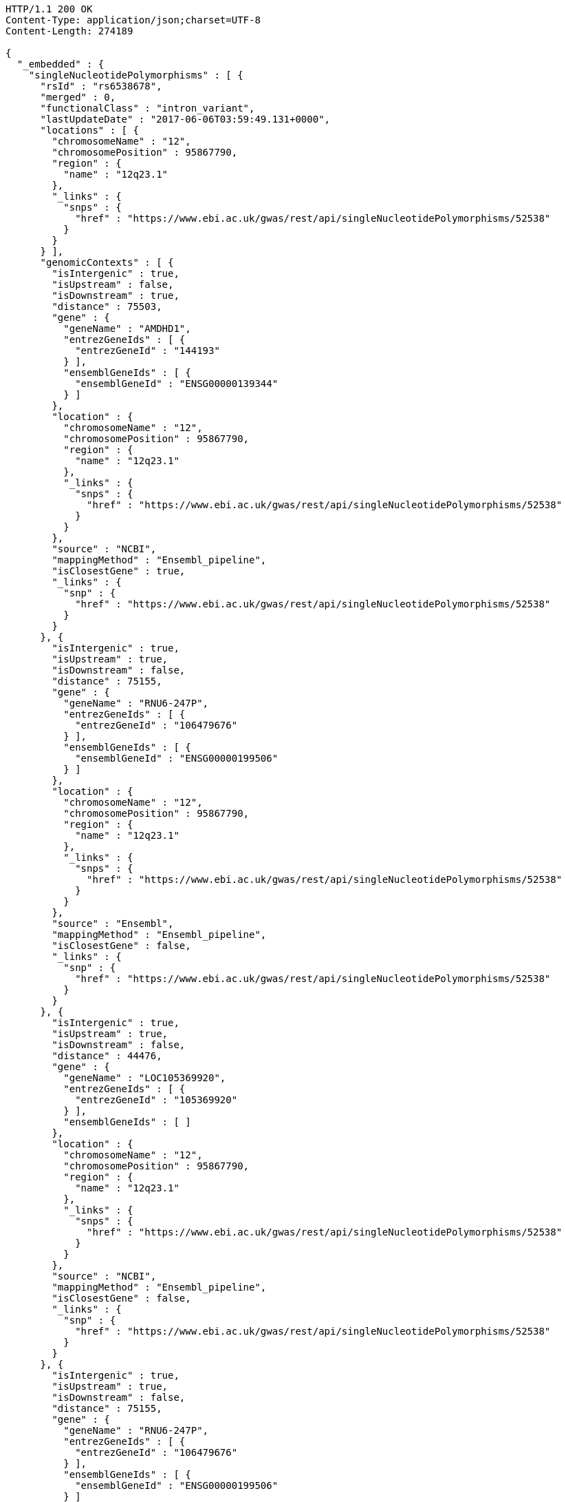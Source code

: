 [source,http,options="nowrap"]
----
HTTP/1.1 200 OK
Content-Type: application/json;charset=UTF-8
Content-Length: 274189

{
  "_embedded" : {
    "singleNucleotidePolymorphisms" : [ {
      "rsId" : "rs6538678",
      "merged" : 0,
      "functionalClass" : "intron_variant",
      "lastUpdateDate" : "2017-06-06T03:59:49.131+0000",
      "locations" : [ {
        "chromosomeName" : "12",
        "chromosomePosition" : 95867790,
        "region" : {
          "name" : "12q23.1"
        },
        "_links" : {
          "snps" : {
            "href" : "https://www.ebi.ac.uk/gwas/rest/api/singleNucleotidePolymorphisms/52538"
          }
        }
      } ],
      "genomicContexts" : [ {
        "isIntergenic" : true,
        "isUpstream" : false,
        "isDownstream" : true,
        "distance" : 75503,
        "gene" : {
          "geneName" : "AMDHD1",
          "entrezGeneIds" : [ {
            "entrezGeneId" : "144193"
          } ],
          "ensemblGeneIds" : [ {
            "ensemblGeneId" : "ENSG00000139344"
          } ]
        },
        "location" : {
          "chromosomeName" : "12",
          "chromosomePosition" : 95867790,
          "region" : {
            "name" : "12q23.1"
          },
          "_links" : {
            "snps" : {
              "href" : "https://www.ebi.ac.uk/gwas/rest/api/singleNucleotidePolymorphisms/52538"
            }
          }
        },
        "source" : "NCBI",
        "mappingMethod" : "Ensembl_pipeline",
        "isClosestGene" : true,
        "_links" : {
          "snp" : {
            "href" : "https://www.ebi.ac.uk/gwas/rest/api/singleNucleotidePolymorphisms/52538"
          }
        }
      }, {
        "isIntergenic" : true,
        "isUpstream" : true,
        "isDownstream" : false,
        "distance" : 75155,
        "gene" : {
          "geneName" : "RNU6-247P",
          "entrezGeneIds" : [ {
            "entrezGeneId" : "106479676"
          } ],
          "ensemblGeneIds" : [ {
            "ensemblGeneId" : "ENSG00000199506"
          } ]
        },
        "location" : {
          "chromosomeName" : "12",
          "chromosomePosition" : 95867790,
          "region" : {
            "name" : "12q23.1"
          },
          "_links" : {
            "snps" : {
              "href" : "https://www.ebi.ac.uk/gwas/rest/api/singleNucleotidePolymorphisms/52538"
            }
          }
        },
        "source" : "Ensembl",
        "mappingMethod" : "Ensembl_pipeline",
        "isClosestGene" : false,
        "_links" : {
          "snp" : {
            "href" : "https://www.ebi.ac.uk/gwas/rest/api/singleNucleotidePolymorphisms/52538"
          }
        }
      }, {
        "isIntergenic" : true,
        "isUpstream" : true,
        "isDownstream" : false,
        "distance" : 44476,
        "gene" : {
          "geneName" : "LOC105369920",
          "entrezGeneIds" : [ {
            "entrezGeneId" : "105369920"
          } ],
          "ensemblGeneIds" : [ ]
        },
        "location" : {
          "chromosomeName" : "12",
          "chromosomePosition" : 95867790,
          "region" : {
            "name" : "12q23.1"
          },
          "_links" : {
            "snps" : {
              "href" : "https://www.ebi.ac.uk/gwas/rest/api/singleNucleotidePolymorphisms/52538"
            }
          }
        },
        "source" : "NCBI",
        "mappingMethod" : "Ensembl_pipeline",
        "isClosestGene" : false,
        "_links" : {
          "snp" : {
            "href" : "https://www.ebi.ac.uk/gwas/rest/api/singleNucleotidePolymorphisms/52538"
          }
        }
      }, {
        "isIntergenic" : true,
        "isUpstream" : true,
        "isDownstream" : false,
        "distance" : 75155,
        "gene" : {
          "geneName" : "RNU6-247P",
          "entrezGeneIds" : [ {
            "entrezGeneId" : "106479676"
          } ],
          "ensemblGeneIds" : [ {
            "ensemblGeneId" : "ENSG00000199506"
          } ]
        },
        "location" : {
          "chromosomeName" : "12",
          "chromosomePosition" : 95867790,
          "region" : {
            "name" : "12q23.1"
          },
          "_links" : {
            "snps" : {
              "href" : "https://www.ebi.ac.uk/gwas/rest/api/singleNucleotidePolymorphisms/52538"
            }
          }
        },
        "source" : "NCBI",
        "mappingMethod" : "Ensembl_pipeline",
        "isClosestGene" : false,
        "_links" : {
          "snp" : {
            "href" : "https://www.ebi.ac.uk/gwas/rest/api/singleNucleotidePolymorphisms/52538"
          }
        }
      }, {
        "isIntergenic" : true,
        "isUpstream" : false,
        "isDownstream" : true,
        "distance" : 75503,
        "gene" : {
          "geneName" : "AMDHD1",
          "entrezGeneIds" : [ {
            "entrezGeneId" : "144193"
          } ],
          "ensemblGeneIds" : [ {
            "ensemblGeneId" : "ENSG00000139344"
          } ]
        },
        "location" : {
          "chromosomeName" : "12",
          "chromosomePosition" : 95867790,
          "region" : {
            "name" : "12q23.1"
          },
          "_links" : {
            "snps" : {
              "href" : "https://www.ebi.ac.uk/gwas/rest/api/singleNucleotidePolymorphisms/52538"
            }
          }
        },
        "source" : "Ensembl",
        "mappingMethod" : "Ensembl_pipeline",
        "isClosestGene" : true,
        "_links" : {
          "snp" : {
            "href" : "https://www.ebi.ac.uk/gwas/rest/api/singleNucleotidePolymorphisms/52538"
          }
        }
      }, {
        "isIntergenic" : true,
        "isUpstream" : true,
        "isDownstream" : false,
        "distance" : 44483,
        "gene" : {
          "geneName" : "LINC02410",
          "entrezGeneIds" : [ ],
          "ensemblGeneIds" : [ {
            "ensemblGeneId" : "ENSG00000258292"
          } ]
        },
        "location" : {
          "chromosomeName" : "12",
          "chromosomePosition" : 95867790,
          "region" : {
            "name" : "12q23.1"
          },
          "_links" : {
            "snps" : {
              "href" : "https://www.ebi.ac.uk/gwas/rest/api/singleNucleotidePolymorphisms/52538"
            }
          }
        },
        "source" : "Ensembl",
        "mappingMethod" : "Ensembl_pipeline",
        "isClosestGene" : false,
        "_links" : {
          "snp" : {
            "href" : "https://www.ebi.ac.uk/gwas/rest/api/singleNucleotidePolymorphisms/52538"
          }
        }
      }, {
        "isIntergenic" : true,
        "isUpstream" : true,
        "isDownstream" : false,
        "distance" : 77032,
        "gene" : {
          "geneName" : "NTN4",
          "entrezGeneIds" : [ {
            "entrezGeneId" : "59277"
          } ],
          "ensemblGeneIds" : [ {
            "ensemblGeneId" : "ENSG00000074527"
          } ]
        },
        "location" : {
          "chromosomeName" : "12",
          "chromosomePosition" : 95867790,
          "region" : {
            "name" : "12q23.1"
          },
          "_links" : {
            "snps" : {
              "href" : "https://www.ebi.ac.uk/gwas/rest/api/singleNucleotidePolymorphisms/52538"
            }
          }
        },
        "source" : "NCBI",
        "mappingMethod" : "Ensembl_pipeline",
        "isClosestGene" : false,
        "_links" : {
          "snp" : {
            "href" : "https://www.ebi.ac.uk/gwas/rest/api/singleNucleotidePolymorphisms/52538"
          }
        }
      }, {
        "isIntergenic" : true,
        "isUpstream" : true,
        "isDownstream" : false,
        "distance" : 1330,
        "gene" : {
          "geneName" : "SNRPF",
          "entrezGeneIds" : [ {
            "entrezGeneId" : "6636"
          } ],
          "ensemblGeneIds" : [ {
            "ensemblGeneId" : "ENSG00000139343"
          } ]
        },
        "location" : {
          "chromosomeName" : "12",
          "chromosomePosition" : 95867790,
          "region" : {
            "name" : "12q23.1"
          },
          "_links" : {
            "snps" : {
              "href" : "https://www.ebi.ac.uk/gwas/rest/api/singleNucleotidePolymorphisms/52538"
            }
          }
        },
        "source" : "NCBI",
        "mappingMethod" : "Ensembl_pipeline",
        "isClosestGene" : true,
        "_links" : {
          "snp" : {
            "href" : "https://www.ebi.ac.uk/gwas/rest/api/singleNucleotidePolymorphisms/52538"
          }
        }
      }, {
        "isIntergenic" : true,
        "isUpstream" : true,
        "isDownstream" : false,
        "distance" : 8951,
        "gene" : {
          "geneName" : "AC090001.1",
          "entrezGeneIds" : [ ],
          "ensemblGeneIds" : [ {
            "ensemblGeneId" : "ENSG00000258343"
          } ]
        },
        "location" : {
          "chromosomeName" : "12",
          "chromosomePosition" : 95867790,
          "region" : {
            "name" : "12q23.1"
          },
          "_links" : {
            "snps" : {
              "href" : "https://www.ebi.ac.uk/gwas/rest/api/singleNucleotidePolymorphisms/52538"
            }
          }
        },
        "source" : "Ensembl",
        "mappingMethod" : "Ensembl_pipeline",
        "isClosestGene" : true,
        "_links" : {
          "snp" : {
            "href" : "https://www.ebi.ac.uk/gwas/rest/api/singleNucleotidePolymorphisms/52538"
          }
        }
      }, {
        "isIntergenic" : true,
        "isUpstream" : true,
        "isDownstream" : false,
        "distance" : 76638,
        "gene" : {
          "geneName" : "NTN4",
          "entrezGeneIds" : [ {
            "entrezGeneId" : "59277"
          } ],
          "ensemblGeneIds" : [ {
            "ensemblGeneId" : "ENSG00000074527"
          } ]
        },
        "location" : {
          "chromosomeName" : "12",
          "chromosomePosition" : 95867790,
          "region" : {
            "name" : "12q23.1"
          },
          "_links" : {
            "snps" : {
              "href" : "https://www.ebi.ac.uk/gwas/rest/api/singleNucleotidePolymorphisms/52538"
            }
          }
        },
        "source" : "Ensembl",
        "mappingMethod" : "Ensembl_pipeline",
        "isClosestGene" : false,
        "_links" : {
          "snp" : {
            "href" : "https://www.ebi.ac.uk/gwas/rest/api/singleNucleotidePolymorphisms/52538"
          }
        }
      }, {
        "isIntergenic" : false,
        "isUpstream" : false,
        "isDownstream" : false,
        "distance" : 0,
        "gene" : {
          "geneName" : "SNRPF",
          "entrezGeneIds" : [ {
            "entrezGeneId" : "6636"
          } ],
          "ensemblGeneIds" : [ {
            "ensemblGeneId" : "ENSG00000139343"
          } ]
        },
        "location" : {
          "chromosomeName" : "12",
          "chromosomePosition" : 95867790,
          "region" : {
            "name" : "12q23.1"
          },
          "_links" : {
            "snps" : {
              "href" : "https://www.ebi.ac.uk/gwas/rest/api/singleNucleotidePolymorphisms/52538"
            }
          }
        },
        "source" : "Ensembl",
        "mappingMethod" : "Ensembl_pipeline",
        "isClosestGene" : false,
        "_links" : {
          "snp" : {
            "href" : "https://www.ebi.ac.uk/gwas/rest/api/singleNucleotidePolymorphisms/52538"
          }
        }
      }, {
        "isIntergenic" : false,
        "isUpstream" : false,
        "isDownstream" : false,
        "distance" : 0,
        "gene" : {
          "geneName" : "CCDC38",
          "entrezGeneIds" : [ {
            "entrezGeneId" : "120935"
          } ],
          "ensemblGeneIds" : [ {
            "ensemblGeneId" : "ENSG00000165972"
          } ]
        },
        "location" : {
          "chromosomeName" : "12",
          "chromosomePosition" : 95867790,
          "region" : {
            "name" : "12q23.1"
          },
          "_links" : {
            "snps" : {
              "href" : "https://www.ebi.ac.uk/gwas/rest/api/singleNucleotidePolymorphisms/52538"
            }
          }
        },
        "source" : "Ensembl",
        "mappingMethod" : "Ensembl_pipeline",
        "isClosestGene" : false,
        "_links" : {
          "snp" : {
            "href" : "https://www.ebi.ac.uk/gwas/rest/api/singleNucleotidePolymorphisms/52538"
          }
        }
      }, {
        "isIntergenic" : true,
        "isUpstream" : true,
        "isDownstream" : false,
        "distance" : 8951,
        "gene" : {
          "geneName" : "LOC105369921",
          "entrezGeneIds" : [ {
            "entrezGeneId" : "105369921"
          } ],
          "ensemblGeneIds" : [ ]
        },
        "location" : {
          "chromosomeName" : "12",
          "chromosomePosition" : 95867790,
          "region" : {
            "name" : "12q23.1"
          },
          "_links" : {
            "snps" : {
              "href" : "https://www.ebi.ac.uk/gwas/rest/api/singleNucleotidePolymorphisms/52538"
            }
          }
        },
        "source" : "NCBI",
        "mappingMethod" : "Ensembl_pipeline",
        "isClosestGene" : false,
        "_links" : {
          "snp" : {
            "href" : "https://www.ebi.ac.uk/gwas/rest/api/singleNucleotidePolymorphisms/52538"
          }
        }
      }, {
        "isIntergenic" : false,
        "isUpstream" : false,
        "isDownstream" : false,
        "distance" : 0,
        "gene" : {
          "geneName" : "CCDC38",
          "entrezGeneIds" : [ {
            "entrezGeneId" : "120935"
          } ],
          "ensemblGeneIds" : [ {
            "ensemblGeneId" : "ENSG00000165972"
          } ]
        },
        "location" : {
          "chromosomeName" : "12",
          "chromosomePosition" : 95867790,
          "region" : {
            "name" : "12q23.1"
          },
          "_links" : {
            "snps" : {
              "href" : "https://www.ebi.ac.uk/gwas/rest/api/singleNucleotidePolymorphisms/52538"
            }
          }
        },
        "source" : "NCBI",
        "mappingMethod" : "Ensembl_pipeline",
        "isClosestGene" : false,
        "_links" : {
          "snp" : {
            "href" : "https://www.ebi.ac.uk/gwas/rest/api/singleNucleotidePolymorphisms/52538"
          }
        }
      } ],
      "genes" : [ {
        "geneName" : "SNRPF",
        "entrezGeneIds" : [ {
          "entrezGeneId" : "6636"
        } ],
        "ensemblGeneIds" : [ {
          "ensemblGeneId" : "ENSG00000139343"
        } ]
      }, {
        "geneName" : "NTN4",
        "entrezGeneIds" : [ {
          "entrezGeneId" : "59277"
        } ],
        "ensemblGeneIds" : [ {
          "ensemblGeneId" : "ENSG00000074527"
        } ]
      }, {
        "geneName" : "LOC105369920",
        "entrezGeneIds" : [ {
          "entrezGeneId" : "105369920"
        } ],
        "ensemblGeneIds" : [ ]
      }, {
        "geneName" : "RNU6-247P",
        "entrezGeneIds" : [ {
          "entrezGeneId" : "106479676"
        } ],
        "ensemblGeneIds" : [ {
          "ensemblGeneId" : "ENSG00000199506"
        } ]
      }, {
        "geneName" : "AMDHD1",
        "entrezGeneIds" : [ {
          "entrezGeneId" : "144193"
        } ],
        "ensemblGeneIds" : [ {
          "ensemblGeneId" : "ENSG00000139344"
        } ]
      }, {
        "geneName" : "CCDC38",
        "entrezGeneIds" : [ {
          "entrezGeneId" : "120935"
        } ],
        "ensemblGeneIds" : [ {
          "ensemblGeneId" : "ENSG00000165972"
        } ]
      }, {
        "geneName" : "AC090001.1",
        "entrezGeneIds" : [ ],
        "ensemblGeneIds" : [ {
          "ensemblGeneId" : "ENSG00000258343"
        } ]
      }, {
        "geneName" : "LOC105369921",
        "entrezGeneIds" : [ {
          "entrezGeneId" : "105369921"
        } ],
        "ensemblGeneIds" : [ ]
      }, {
        "geneName" : "LINC02410",
        "entrezGeneIds" : [ ],
        "ensemblGeneIds" : [ {
          "ensemblGeneId" : "ENSG00000258292"
        } ]
      } ],
      "mergedInto" : null,
      "_links" : {
        "self" : {
          "href" : "https://www.ebi.ac.uk/gwas/rest/api/singleNucleotidePolymorphisms/52538"
        },
        "singleNucleotidePolymorphism" : {
          "href" : "https://www.ebi.ac.uk/gwas/rest/api/singleNucleotidePolymorphisms/52538"
        },
        "associationsBySnpSummary" : {
          "href" : "https://www.ebi.ac.uk/gwas/rest/api/singleNucleotidePolymorphisms/52538/associations?projection=associationBySnp"
        },
        "associations" : {
          "href" : "https://www.ebi.ac.uk/gwas/rest/api/singleNucleotidePolymorphisms/52538/associations"
        },
        "studies" : {
          "href" : "https://www.ebi.ac.uk/gwas/rest/api/singleNucleotidePolymorphisms/52538/studies"
        }
      }
    }, {
      "rsId" : "rs433852",
      "merged" : 0,
      "functionalClass" : "intron_variant",
      "lastUpdateDate" : "2017-06-09T00:38:25.864+0000",
      "locations" : [ {
        "chromosomeName" : "19",
        "chromosomePosition" : 48613847,
        "region" : {
          "name" : "19q13.33"
        },
        "_links" : {
          "snps" : {
            "href" : "https://www.ebi.ac.uk/gwas/rest/api/singleNucleotidePolymorphisms/52392"
          }
        }
      } ],
      "genomicContexts" : [ {
        "isIntergenic" : true,
        "isUpstream" : false,
        "isDownstream" : true,
        "distance" : 16713,
        "gene" : {
          "geneName" : "DBP",
          "entrezGeneIds" : [ {
            "entrezGeneId" : "1628"
          } ],
          "ensemblGeneIds" : [ {
            "ensemblGeneId" : "ENSG00000105516"
          } ]
        },
        "location" : {
          "chromosomeName" : "19",
          "chromosomePosition" : 48613847,
          "region" : {
            "name" : "19q13.33"
          },
          "_links" : {
            "snps" : {
              "href" : "https://www.ebi.ac.uk/gwas/rest/api/singleNucleotidePolymorphisms/52392"
            }
          }
        },
        "source" : "NCBI",
        "mappingMethod" : "Ensembl_pipeline",
        "isClosestGene" : false,
        "_links" : {
          "snp" : {
            "href" : "https://www.ebi.ac.uk/gwas/rest/api/singleNucleotidePolymorphisms/52392"
          }
        }
      }, {
        "isIntergenic" : true,
        "isUpstream" : false,
        "isDownstream" : true,
        "distance" : 1481,
        "gene" : {
          "geneName" : "RPL18",
          "entrezGeneIds" : [ {
            "entrezGeneId" : "6141"
          } ],
          "ensemblGeneIds" : [ {
            "ensemblGeneId" : "ENSG00000063177"
          } ]
        },
        "location" : {
          "chromosomeName" : "19",
          "chromosomePosition" : 48613847,
          "region" : {
            "name" : "19q13.33"
          },
          "_links" : {
            "snps" : {
              "href" : "https://www.ebi.ac.uk/gwas/rest/api/singleNucleotidePolymorphisms/52392"
            }
          }
        },
        "source" : "Ensembl",
        "mappingMethod" : "Ensembl_pipeline",
        "isClosestGene" : true,
        "_links" : {
          "snp" : {
            "href" : "https://www.ebi.ac.uk/gwas/rest/api/singleNucleotidePolymorphisms/52392"
          }
        }
      }, {
        "isIntergenic" : true,
        "isUpstream" : false,
        "isDownstream" : true,
        "distance" : 47560,
        "gene" : {
          "geneName" : "NTN5",
          "entrezGeneIds" : [ {
            "entrezGeneId" : "126147"
          } ],
          "ensemblGeneIds" : [ {
            "ensemblGeneId" : "ENSG00000142233"
          } ]
        },
        "location" : {
          "chromosomeName" : "19",
          "chromosomePosition" : 48613847,
          "region" : {
            "name" : "19q13.33"
          },
          "_links" : {
            "snps" : {
              "href" : "https://www.ebi.ac.uk/gwas/rest/api/singleNucleotidePolymorphisms/52392"
            }
          }
        },
        "source" : "NCBI",
        "mappingMethod" : "Ensembl_pipeline",
        "isClosestGene" : false,
        "_links" : {
          "snp" : {
            "href" : "https://www.ebi.ac.uk/gwas/rest/api/singleNucleotidePolymorphisms/52392"
          }
        }
      }, {
        "isIntergenic" : true,
        "isUpstream" : false,
        "isDownstream" : true,
        "distance" : 91871,
        "gene" : {
          "geneName" : "MAMSTR",
          "entrezGeneIds" : [ {
            "entrezGeneId" : "284358"
          } ],
          "ensemblGeneIds" : [ {
            "ensemblGeneId" : "ENSG00000176909"
          } ]
        },
        "location" : {
          "chromosomeName" : "19",
          "chromosomePosition" : 48613847,
          "region" : {
            "name" : "19q13.33"
          },
          "_links" : {
            "snps" : {
              "href" : "https://www.ebi.ac.uk/gwas/rest/api/singleNucleotidePolymorphisms/52392"
            }
          }
        },
        "source" : "NCBI",
        "mappingMethod" : "Ensembl_pipeline",
        "isClosestGene" : false,
        "_links" : {
          "snp" : {
            "href" : "https://www.ebi.ac.uk/gwas/rest/api/singleNucleotidePolymorphisms/52392"
          }
        }
      }, {
        "isIntergenic" : true,
        "isUpstream" : false,
        "isDownstream" : true,
        "distance" : 82124,
        "gene" : {
          "geneName" : "FUT2",
          "entrezGeneIds" : [ {
            "entrezGeneId" : "2524"
          } ],
          "ensemblGeneIds" : [ {
            "ensemblGeneId" : "ENSG00000176920"
          } ]
        },
        "location" : {
          "chromosomeName" : "19",
          "chromosomePosition" : 48613847,
          "region" : {
            "name" : "19q13.33"
          },
          "_links" : {
            "snps" : {
              "href" : "https://www.ebi.ac.uk/gwas/rest/api/singleNucleotidePolymorphisms/52392"
            }
          }
        },
        "source" : "NCBI",
        "mappingMethod" : "Ensembl_pipeline",
        "isClosestGene" : false,
        "_links" : {
          "snp" : {
            "href" : "https://www.ebi.ac.uk/gwas/rest/api/singleNucleotidePolymorphisms/52392"
          }
        }
      }, {
        "isIntergenic" : true,
        "isUpstream" : false,
        "isDownstream" : true,
        "distance" : 5425,
        "gene" : {
          "geneName" : "AC022154.1",
          "entrezGeneIds" : [ ],
          "ensemblGeneIds" : [ {
            "ensemblGeneId" : "ENSG00000268093"
          } ]
        },
        "location" : {
          "chromosomeName" : "19",
          "chromosomePosition" : 48613847,
          "region" : {
            "name" : "19q13.33"
          },
          "_links" : {
            "snps" : {
              "href" : "https://www.ebi.ac.uk/gwas/rest/api/singleNucleotidePolymorphisms/52392"
            }
          }
        },
        "source" : "Ensembl",
        "mappingMethod" : "Ensembl_pipeline",
        "isClosestGene" : false,
        "_links" : {
          "snp" : {
            "href" : "https://www.ebi.ac.uk/gwas/rest/api/singleNucleotidePolymorphisms/52392"
          }
        }
      }, {
        "isIntergenic" : true,
        "isUpstream" : false,
        "isDownstream" : true,
        "distance" : 98895,
        "gene" : {
          "geneName" : "MAMSTR",
          "entrezGeneIds" : [ {
            "entrezGeneId" : "284358"
          } ],
          "ensemblGeneIds" : [ {
            "ensemblGeneId" : "ENSG00000176909"
          } ]
        },
        "location" : {
          "chromosomeName" : "19",
          "chromosomePosition" : 48613847,
          "region" : {
            "name" : "19q13.33"
          },
          "_links" : {
            "snps" : {
              "href" : "https://www.ebi.ac.uk/gwas/rest/api/singleNucleotidePolymorphisms/52392"
            }
          }
        },
        "source" : "Ensembl",
        "mappingMethod" : "Ensembl_pipeline",
        "isClosestGene" : false,
        "_links" : {
          "snp" : {
            "href" : "https://www.ebi.ac.uk/gwas/rest/api/singleNucleotidePolymorphisms/52392"
          }
        }
      }, {
        "isIntergenic" : true,
        "isUpstream" : false,
        "isDownstream" : true,
        "distance" : 47560,
        "gene" : {
          "geneName" : "NTN5",
          "entrezGeneIds" : [ {
            "entrezGeneId" : "126147"
          } ],
          "ensemblGeneIds" : [ {
            "ensemblGeneId" : "ENSG00000142233"
          } ]
        },
        "location" : {
          "chromosomeName" : "19",
          "chromosomePosition" : 48613847,
          "region" : {
            "name" : "19q13.33"
          },
          "_links" : {
            "snps" : {
              "href" : "https://www.ebi.ac.uk/gwas/rest/api/singleNucleotidePolymorphisms/52392"
            }
          }
        },
        "source" : "Ensembl",
        "mappingMethod" : "Ensembl_pipeline",
        "isClosestGene" : false,
        "_links" : {
          "snp" : {
            "href" : "https://www.ebi.ac.uk/gwas/rest/api/singleNucleotidePolymorphisms/52392"
          }
        }
      }, {
        "isIntergenic" : true,
        "isUpstream" : false,
        "isDownstream" : true,
        "distance" : 16183,
        "gene" : {
          "geneName" : "DBP",
          "entrezGeneIds" : [ {
            "entrezGeneId" : "1628"
          } ],
          "ensemblGeneIds" : [ {
            "ensemblGeneId" : "ENSG00000105516"
          } ]
        },
        "location" : {
          "chromosomeName" : "19",
          "chromosomePosition" : 48613847,
          "region" : {
            "name" : "19q13.33"
          },
          "_links" : {
            "snps" : {
              "href" : "https://www.ebi.ac.uk/gwas/rest/api/singleNucleotidePolymorphisms/52392"
            }
          }
        },
        "source" : "Ensembl",
        "mappingMethod" : "Ensembl_pipeline",
        "isClosestGene" : false,
        "_links" : {
          "snp" : {
            "href" : "https://www.ebi.ac.uk/gwas/rest/api/singleNucleotidePolymorphisms/52392"
          }
        }
      }, {
        "isIntergenic" : true,
        "isUpstream" : false,
        "isDownstream" : true,
        "distance" : 59327,
        "gene" : {
          "geneName" : "LOC105372431",
          "entrezGeneIds" : [ {
            "entrezGeneId" : "105372431"
          } ],
          "ensemblGeneIds" : [ ]
        },
        "location" : {
          "chromosomeName" : "19",
          "chromosomePosition" : 48613847,
          "region" : {
            "name" : "19q13.33"
          },
          "_links" : {
            "snps" : {
              "href" : "https://www.ebi.ac.uk/gwas/rest/api/singleNucleotidePolymorphisms/52392"
            }
          }
        },
        "source" : "NCBI",
        "mappingMethod" : "Ensembl_pipeline",
        "isClosestGene" : false,
        "_links" : {
          "snp" : {
            "href" : "https://www.ebi.ac.uk/gwas/rest/api/singleNucleotidePolymorphisms/52392"
          }
        }
      }, {
        "isIntergenic" : false,
        "isUpstream" : false,
        "isDownstream" : false,
        "distance" : 0,
        "gene" : {
          "geneName" : "FAM83E",
          "entrezGeneIds" : [ {
            "entrezGeneId" : "54854"
          } ],
          "ensemblGeneIds" : [ {
            "ensemblGeneId" : "ENSG00000105523"
          } ]
        },
        "location" : {
          "chromosomeName" : "19",
          "chromosomePosition" : 48613847,
          "region" : {
            "name" : "19q13.33"
          },
          "_links" : {
            "snps" : {
              "href" : "https://www.ebi.ac.uk/gwas/rest/api/singleNucleotidePolymorphisms/52392"
            }
          }
        },
        "source" : "Ensembl",
        "mappingMethod" : "Ensembl_pipeline",
        "isClosestGene" : false,
        "_links" : {
          "snp" : {
            "href" : "https://www.ebi.ac.uk/gwas/rest/api/singleNucleotidePolymorphisms/52392"
          }
        }
      }, {
        "isIntergenic" : true,
        "isUpstream" : true,
        "isDownstream" : false,
        "distance" : 14420,
        "gene" : {
          "geneName" : "SULT2B1",
          "entrezGeneIds" : [ {
            "entrezGeneId" : "6820"
          } ],
          "ensemblGeneIds" : [ {
            "ensemblGeneId" : "ENSG00000088002"
          } ]
        },
        "location" : {
          "chromosomeName" : "19",
          "chromosomePosition" : 48613847,
          "region" : {
            "name" : "19q13.33"
          },
          "_links" : {
            "snps" : {
              "href" : "https://www.ebi.ac.uk/gwas/rest/api/singleNucleotidePolymorphisms/52392"
            }
          }
        },
        "source" : "NCBI",
        "mappingMethod" : "Ensembl_pipeline",
        "isClosestGene" : false,
        "_links" : {
          "snp" : {
            "href" : "https://www.ebi.ac.uk/gwas/rest/api/singleNucleotidePolymorphisms/52392"
          }
        }
      }, {
        "isIntergenic" : true,
        "isUpstream" : false,
        "isDownstream" : true,
        "distance" : 5444,
        "gene" : {
          "geneName" : "SPHK2",
          "entrezGeneIds" : [ {
            "entrezGeneId" : "56848"
          } ],
          "ensemblGeneIds" : [ {
            "ensemblGeneId" : "ENSG00000063176"
          } ]
        },
        "location" : {
          "chromosomeName" : "19",
          "chromosomePosition" : 48613847,
          "region" : {
            "name" : "19q13.33"
          },
          "_links" : {
            "snps" : {
              "href" : "https://www.ebi.ac.uk/gwas/rest/api/singleNucleotidePolymorphisms/52392"
            }
          }
        },
        "source" : "NCBI",
        "mappingMethod" : "Ensembl_pipeline",
        "isClosestGene" : false,
        "_links" : {
          "snp" : {
            "href" : "https://www.ebi.ac.uk/gwas/rest/api/singleNucleotidePolymorphisms/52392"
          }
        }
      }, {
        "isIntergenic" : true,
        "isUpstream" : false,
        "isDownstream" : true,
        "distance" : 24095,
        "gene" : {
          "geneName" : "CA11",
          "entrezGeneIds" : [ {
            "entrezGeneId" : "770"
          } ],
          "ensemblGeneIds" : [ {
            "ensemblGeneId" : "ENSG00000063180"
          } ]
        },
        "location" : {
          "chromosomeName" : "19",
          "chromosomePosition" : 48613847,
          "region" : {
            "name" : "19q13.33"
          },
          "_links" : {
            "snps" : {
              "href" : "https://www.ebi.ac.uk/gwas/rest/api/singleNucleotidePolymorphisms/52392"
            }
          }
        },
        "source" : "Ensembl",
        "mappingMethod" : "Ensembl_pipeline",
        "isClosestGene" : false,
        "_links" : {
          "snp" : {
            "href" : "https://www.ebi.ac.uk/gwas/rest/api/singleNucleotidePolymorphisms/52392"
          }
        }
      }, {
        "isIntergenic" : true,
        "isUpstream" : true,
        "isDownstream" : false,
        "distance" : 6133,
        "gene" : {
          "geneName" : "SPACA4",
          "entrezGeneIds" : [ {
            "entrezGeneId" : "171169"
          } ],
          "ensemblGeneIds" : [ {
            "ensemblGeneId" : "ENSG00000177202"
          } ]
        },
        "location" : {
          "chromosomeName" : "19",
          "chromosomePosition" : 48613847,
          "region" : {
            "name" : "19q13.33"
          },
          "_links" : {
            "snps" : {
              "href" : "https://www.ebi.ac.uk/gwas/rest/api/singleNucleotidePolymorphisms/52392"
            }
          }
        },
        "source" : "NCBI",
        "mappingMethod" : "Ensembl_pipeline",
        "isClosestGene" : true,
        "_links" : {
          "snp" : {
            "href" : "https://www.ebi.ac.uk/gwas/rest/api/singleNucleotidePolymorphisms/52392"
          }
        }
      }, {
        "isIntergenic" : false,
        "isUpstream" : false,
        "isDownstream" : false,
        "distance" : 0,
        "gene" : {
          "geneName" : "FAM83E",
          "entrezGeneIds" : [ {
            "entrezGeneId" : "54854"
          } ],
          "ensemblGeneIds" : [ {
            "ensemblGeneId" : "ENSG00000105523"
          } ]
        },
        "location" : {
          "chromosomeName" : "19",
          "chromosomePosition" : 48613847,
          "region" : {
            "name" : "19q13.33"
          },
          "_links" : {
            "snps" : {
              "href" : "https://www.ebi.ac.uk/gwas/rest/api/singleNucleotidePolymorphisms/52392"
            }
          }
        },
        "source" : "NCBI",
        "mappingMethod" : "Ensembl_pipeline",
        "isClosestGene" : false,
        "_links" : {
          "snp" : {
            "href" : "https://www.ebi.ac.uk/gwas/rest/api/singleNucleotidePolymorphisms/52392"
          }
        }
      }, {
        "isIntergenic" : true,
        "isUpstream" : false,
        "isDownstream" : true,
        "distance" : 88603,
        "gene" : {
          "geneName" : "LOC105447645",
          "entrezGeneIds" : [ {
            "entrezGeneId" : "105447645"
          } ],
          "ensemblGeneIds" : [ ]
        },
        "location" : {
          "chromosomeName" : "19",
          "chromosomePosition" : 48613847,
          "region" : {
            "name" : "19q13.33"
          },
          "_links" : {
            "snps" : {
              "href" : "https://www.ebi.ac.uk/gwas/rest/api/singleNucleotidePolymorphisms/52392"
            }
          }
        },
        "source" : "NCBI",
        "mappingMethod" : "Ensembl_pipeline",
        "isClosestGene" : false,
        "_links" : {
          "snp" : {
            "href" : "https://www.ebi.ac.uk/gwas/rest/api/singleNucleotidePolymorphisms/52392"
          }
        }
      }, {
        "isIntergenic" : true,
        "isUpstream" : true,
        "isDownstream" : false,
        "distance" : 99921,
        "gene" : {
          "geneName" : "LMTK3",
          "entrezGeneIds" : [ {
            "entrezGeneId" : "114783"
          } ],
          "ensemblGeneIds" : [ {
            "ensemblGeneId" : "ENSG00000142235"
          } ]
        },
        "location" : {
          "chromosomeName" : "19",
          "chromosomePosition" : 48613847,
          "region" : {
            "name" : "19q13.33"
          },
          "_links" : {
            "snps" : {
              "href" : "https://www.ebi.ac.uk/gwas/rest/api/singleNucleotidePolymorphisms/52392"
            }
          }
        },
        "source" : "NCBI",
        "mappingMethod" : "Ensembl_pipeline",
        "isClosestGene" : false,
        "_links" : {
          "snp" : {
            "href" : "https://www.ebi.ac.uk/gwas/rest/api/singleNucleotidePolymorphisms/52392"
          }
        }
      }, {
        "isIntergenic" : true,
        "isUpstream" : true,
        "isDownstream" : false,
        "distance" : 6133,
        "gene" : {
          "geneName" : "SPACA4",
          "entrezGeneIds" : [ {
            "entrezGeneId" : "171169"
          } ],
          "ensemblGeneIds" : [ {
            "ensemblGeneId" : "ENSG00000177202"
          } ]
        },
        "location" : {
          "chromosomeName" : "19",
          "chromosomePosition" : 48613847,
          "region" : {
            "name" : "19q13.33"
          },
          "_links" : {
            "snps" : {
              "href" : "https://www.ebi.ac.uk/gwas/rest/api/singleNucleotidePolymorphisms/52392"
            }
          }
        },
        "source" : "Ensembl",
        "mappingMethod" : "Ensembl_pipeline",
        "isClosestGene" : true,
        "_links" : {
          "snp" : {
            "href" : "https://www.ebi.ac.uk/gwas/rest/api/singleNucleotidePolymorphisms/52392"
          }
        }
      }, {
        "isIntergenic" : true,
        "isUpstream" : false,
        "isDownstream" : true,
        "distance" : 1480,
        "gene" : {
          "geneName" : "RPL18",
          "entrezGeneIds" : [ {
            "entrezGeneId" : "6141"
          } ],
          "ensemblGeneIds" : [ {
            "ensemblGeneId" : "ENSG00000063177"
          } ]
        },
        "location" : {
          "chromosomeName" : "19",
          "chromosomePosition" : 48613847,
          "region" : {
            "name" : "19q13.33"
          },
          "_links" : {
            "snps" : {
              "href" : "https://www.ebi.ac.uk/gwas/rest/api/singleNucleotidePolymorphisms/52392"
            }
          }
        },
        "source" : "NCBI",
        "mappingMethod" : "Ensembl_pipeline",
        "isClosestGene" : true,
        "_links" : {
          "snp" : {
            "href" : "https://www.ebi.ac.uk/gwas/rest/api/singleNucleotidePolymorphisms/52392"
          }
        }
      }, {
        "isIntergenic" : true,
        "isUpstream" : false,
        "isDownstream" : true,
        "distance" : 24095,
        "gene" : {
          "geneName" : "CA11",
          "entrezGeneIds" : [ {
            "entrezGeneId" : "770"
          } ],
          "ensemblGeneIds" : [ {
            "ensemblGeneId" : "ENSG00000063180"
          } ]
        },
        "location" : {
          "chromosomeName" : "19",
          "chromosomePosition" : 48613847,
          "region" : {
            "name" : "19q13.33"
          },
          "_links" : {
            "snps" : {
              "href" : "https://www.ebi.ac.uk/gwas/rest/api/singleNucleotidePolymorphisms/52392"
            }
          }
        },
        "source" : "NCBI",
        "mappingMethod" : "Ensembl_pipeline",
        "isClosestGene" : false,
        "_links" : {
          "snp" : {
            "href" : "https://www.ebi.ac.uk/gwas/rest/api/singleNucleotidePolymorphisms/52392"
          }
        }
      }, {
        "isIntergenic" : true,
        "isUpstream" : false,
        "isDownstream" : true,
        "distance" : 24224,
        "gene" : {
          "geneName" : "SEC1P",
          "entrezGeneIds" : [ {
            "entrezGeneId" : "653677"
          } ],
          "ensemblGeneIds" : [ {
            "ensemblGeneId" : "ENSG00000232871"
          } ]
        },
        "location" : {
          "chromosomeName" : "19",
          "chromosomePosition" : 48613847,
          "region" : {
            "name" : "19q13.33"
          },
          "_links" : {
            "snps" : {
              "href" : "https://www.ebi.ac.uk/gwas/rest/api/singleNucleotidePolymorphisms/52392"
            }
          }
        },
        "source" : "Ensembl",
        "mappingMethod" : "Ensembl_pipeline",
        "isClosestGene" : false,
        "_links" : {
          "snp" : {
            "href" : "https://www.ebi.ac.uk/gwas/rest/api/singleNucleotidePolymorphisms/52392"
          }
        }
      }, {
        "isIntergenic" : true,
        "isUpstream" : true,
        "isDownstream" : false,
        "distance" : 14422,
        "gene" : {
          "geneName" : "SULT2B1",
          "entrezGeneIds" : [ {
            "entrezGeneId" : "6820"
          } ],
          "ensemblGeneIds" : [ {
            "ensemblGeneId" : "ENSG00000088002"
          } ]
        },
        "location" : {
          "chromosomeName" : "19",
          "chromosomePosition" : 48613847,
          "region" : {
            "name" : "19q13.33"
          },
          "_links" : {
            "snps" : {
              "href" : "https://www.ebi.ac.uk/gwas/rest/api/singleNucleotidePolymorphisms/52392"
            }
          }
        },
        "source" : "Ensembl",
        "mappingMethod" : "Ensembl_pipeline",
        "isClosestGene" : false,
        "_links" : {
          "snp" : {
            "href" : "https://www.ebi.ac.uk/gwas/rest/api/singleNucleotidePolymorphisms/52392"
          }
        }
      }, {
        "isIntergenic" : true,
        "isUpstream" : false,
        "isDownstream" : true,
        "distance" : 82124,
        "gene" : {
          "geneName" : "FUT2",
          "entrezGeneIds" : [ {
            "entrezGeneId" : "2524"
          } ],
          "ensemblGeneIds" : [ {
            "ensemblGeneId" : "ENSG00000176920"
          } ]
        },
        "location" : {
          "chromosomeName" : "19",
          "chromosomePosition" : 48613847,
          "region" : {
            "name" : "19q13.33"
          },
          "_links" : {
            "snps" : {
              "href" : "https://www.ebi.ac.uk/gwas/rest/api/singleNucleotidePolymorphisms/52392"
            }
          }
        },
        "source" : "Ensembl",
        "mappingMethod" : "Ensembl_pipeline",
        "isClosestGene" : false,
        "_links" : {
          "snp" : {
            "href" : "https://www.ebi.ac.uk/gwas/rest/api/singleNucleotidePolymorphisms/52392"
          }
        }
      }, {
        "isIntergenic" : true,
        "isUpstream" : false,
        "isDownstream" : true,
        "distance" : 5444,
        "gene" : {
          "geneName" : "SPHK2",
          "entrezGeneIds" : [ {
            "entrezGeneId" : "56848"
          } ],
          "ensemblGeneIds" : [ {
            "ensemblGeneId" : "ENSG00000063176"
          } ]
        },
        "location" : {
          "chromosomeName" : "19",
          "chromosomePosition" : 48613847,
          "region" : {
            "name" : "19q13.33"
          },
          "_links" : {
            "snps" : {
              "href" : "https://www.ebi.ac.uk/gwas/rest/api/singleNucleotidePolymorphisms/52392"
            }
          }
        },
        "source" : "Ensembl",
        "mappingMethod" : "Ensembl_pipeline",
        "isClosestGene" : false,
        "_links" : {
          "snp" : {
            "href" : "https://www.ebi.ac.uk/gwas/rest/api/singleNucleotidePolymorphisms/52392"
          }
        }
      }, {
        "isIntergenic" : true,
        "isUpstream" : false,
        "isDownstream" : true,
        "distance" : 24192,
        "gene" : {
          "geneName" : "SEC1P",
          "entrezGeneIds" : [ {
            "entrezGeneId" : "653677"
          } ],
          "ensemblGeneIds" : [ {
            "ensemblGeneId" : "ENSG00000232871"
          } ]
        },
        "location" : {
          "chromosomeName" : "19",
          "chromosomePosition" : 48613847,
          "region" : {
            "name" : "19q13.33"
          },
          "_links" : {
            "snps" : {
              "href" : "https://www.ebi.ac.uk/gwas/rest/api/singleNucleotidePolymorphisms/52392"
            }
          }
        },
        "source" : "NCBI",
        "mappingMethod" : "Ensembl_pipeline",
        "isClosestGene" : false,
        "_links" : {
          "snp" : {
            "href" : "https://www.ebi.ac.uk/gwas/rest/api/singleNucleotidePolymorphisms/52392"
          }
        }
      } ],
      "genes" : [ {
        "geneName" : "SPHK2",
        "entrezGeneIds" : [ {
          "entrezGeneId" : "56848"
        } ],
        "ensemblGeneIds" : [ {
          "ensemblGeneId" : "ENSG00000063176"
        } ]
      }, {
        "geneName" : "LOC105372431",
        "entrezGeneIds" : [ {
          "entrezGeneId" : "105372431"
        } ],
        "ensemblGeneIds" : [ ]
      }, {
        "geneName" : "LMTK3",
        "entrezGeneIds" : [ {
          "entrezGeneId" : "114783"
        } ],
        "ensemblGeneIds" : [ {
          "ensemblGeneId" : "ENSG00000142235"
        } ]
      }, {
        "geneName" : "LOC105447645",
        "entrezGeneIds" : [ {
          "entrezGeneId" : "105447645"
        } ],
        "ensemblGeneIds" : [ ]
      }, {
        "geneName" : "SEC1P",
        "entrezGeneIds" : [ {
          "entrezGeneId" : "653677"
        } ],
        "ensemblGeneIds" : [ {
          "ensemblGeneId" : "ENSG00000232871"
        } ]
      }, {
        "geneName" : "CA11",
        "entrezGeneIds" : [ {
          "entrezGeneId" : "770"
        } ],
        "ensemblGeneIds" : [ {
          "ensemblGeneId" : "ENSG00000063180"
        } ]
      }, {
        "geneName" : "AC022154.1",
        "entrezGeneIds" : [ ],
        "ensemblGeneIds" : [ {
          "ensemblGeneId" : "ENSG00000268093"
        } ]
      }, {
        "geneName" : "MAMSTR",
        "entrezGeneIds" : [ {
          "entrezGeneId" : "284358"
        } ],
        "ensemblGeneIds" : [ {
          "ensemblGeneId" : "ENSG00000176909"
        } ]
      }, {
        "geneName" : "SPACA4",
        "entrezGeneIds" : [ {
          "entrezGeneId" : "171169"
        } ],
        "ensemblGeneIds" : [ {
          "ensemblGeneId" : "ENSG00000177202"
        } ]
      }, {
        "geneName" : "DBP",
        "entrezGeneIds" : [ {
          "entrezGeneId" : "1628"
        } ],
        "ensemblGeneIds" : [ {
          "ensemblGeneId" : "ENSG00000105516"
        } ]
      }, {
        "geneName" : "SULT2B1",
        "entrezGeneIds" : [ {
          "entrezGeneId" : "6820"
        } ],
        "ensemblGeneIds" : [ {
          "ensemblGeneId" : "ENSG00000088002"
        } ]
      }, {
        "geneName" : "FAM83E",
        "entrezGeneIds" : [ {
          "entrezGeneId" : "54854"
        } ],
        "ensemblGeneIds" : [ {
          "ensemblGeneId" : "ENSG00000105523"
        } ]
      }, {
        "geneName" : "FUT2",
        "entrezGeneIds" : [ {
          "entrezGeneId" : "2524"
        } ],
        "ensemblGeneIds" : [ {
          "ensemblGeneId" : "ENSG00000176920"
        } ]
      }, {
        "geneName" : "RPL18",
        "entrezGeneIds" : [ {
          "entrezGeneId" : "6141"
        } ],
        "ensemblGeneIds" : [ {
          "ensemblGeneId" : "ENSG00000063177"
        } ]
      }, {
        "geneName" : "NTN5",
        "entrezGeneIds" : [ {
          "entrezGeneId" : "126147"
        } ],
        "ensemblGeneIds" : [ {
          "ensemblGeneId" : "ENSG00000142233"
        } ]
      } ],
      "mergedInto" : null,
      "_links" : {
        "self" : {
          "href" : "https://www.ebi.ac.uk/gwas/rest/api/singleNucleotidePolymorphisms/52392"
        },
        "singleNucleotidePolymorphism" : {
          "href" : "https://www.ebi.ac.uk/gwas/rest/api/singleNucleotidePolymorphisms/52392"
        },
        "associationsBySnpSummary" : {
          "href" : "https://www.ebi.ac.uk/gwas/rest/api/singleNucleotidePolymorphisms/52392/associations?projection=associationBySnp"
        },
        "associations" : {
          "href" : "https://www.ebi.ac.uk/gwas/rest/api/singleNucleotidePolymorphisms/52392/associations"
        },
        "studies" : {
          "href" : "https://www.ebi.ac.uk/gwas/rest/api/singleNucleotidePolymorphisms/52392/studies"
        }
      }
    }, {
      "rsId" : "rs3786749",
      "merged" : 0,
      "functionalClass" : "intron_variant",
      "lastUpdateDate" : "2017-06-06T03:26:47.016+0000",
      "locations" : [ {
        "chromosomeName" : "19",
        "chromosomePosition" : 48592021,
        "region" : {
          "name" : "19q13.33"
        },
        "_links" : {
          "snps" : {
            "href" : "https://www.ebi.ac.uk/gwas/rest/api/singleNucleotidePolymorphisms/52389"
          }
        }
      } ],
      "genomicContexts" : [ {
        "isIntergenic" : false,
        "isUpstream" : false,
        "isDownstream" : false,
        "distance" : 0,
        "gene" : {
          "geneName" : "SULT2B1",
          "entrezGeneIds" : [ {
            "entrezGeneId" : "6820"
          } ],
          "ensemblGeneIds" : [ {
            "ensemblGeneId" : "ENSG00000088002"
          } ]
        },
        "location" : {
          "chromosomeName" : "19",
          "chromosomePosition" : 48592021,
          "region" : {
            "name" : "19q13.33"
          },
          "_links" : {
            "snps" : {
              "href" : "https://www.ebi.ac.uk/gwas/rest/api/singleNucleotidePolymorphisms/52389"
            }
          }
        },
        "source" : "NCBI",
        "mappingMethod" : "Ensembl_pipeline",
        "isClosestGene" : false,
        "_links" : {
          "snp" : {
            "href" : "https://www.ebi.ac.uk/gwas/rest/api/singleNucleotidePolymorphisms/52389"
          }
        }
      }, {
        "isIntergenic" : false,
        "isUpstream" : false,
        "isDownstream" : false,
        "distance" : 0,
        "gene" : {
          "geneName" : "SULT2B1",
          "entrezGeneIds" : [ {
            "entrezGeneId" : "6820"
          } ],
          "ensemblGeneIds" : [ {
            "ensemblGeneId" : "ENSG00000088002"
          } ]
        },
        "location" : {
          "chromosomeName" : "19",
          "chromosomePosition" : 48592021,
          "region" : {
            "name" : "19q13.33"
          },
          "_links" : {
            "snps" : {
              "href" : "https://www.ebi.ac.uk/gwas/rest/api/singleNucleotidePolymorphisms/52389"
            }
          }
        },
        "source" : "Ensembl",
        "mappingMethod" : "Ensembl_pipeline",
        "isClosestGene" : false,
        "_links" : {
          "snp" : {
            "href" : "https://www.ebi.ac.uk/gwas/rest/api/singleNucleotidePolymorphisms/52389"
          }
        }
      }, {
        "isIntergenic" : true,
        "isUpstream" : false,
        "isDownstream" : true,
        "distance" : 14722,
        "gene" : {
          "geneName" : "SPACA4",
          "entrezGeneIds" : [ {
            "entrezGeneId" : "171169"
          } ],
          "ensemblGeneIds" : [ {
            "ensemblGeneId" : "ENSG00000177202"
          } ]
        },
        "location" : {
          "chromosomeName" : "19",
          "chromosomePosition" : 48592021,
          "region" : {
            "name" : "19q13.33"
          },
          "_links" : {
            "snps" : {
              "href" : "https://www.ebi.ac.uk/gwas/rest/api/singleNucleotidePolymorphisms/52389"
            }
          }
        },
        "source" : "NCBI",
        "mappingMethod" : "Ensembl_pipeline",
        "isClosestGene" : false,
        "_links" : {
          "snp" : {
            "href" : "https://www.ebi.ac.uk/gwas/rest/api/singleNucleotidePolymorphisms/52389"
          }
        }
      }, {
        "isIntergenic" : true,
        "isUpstream" : false,
        "isDownstream" : true,
        "distance" : 46018,
        "gene" : {
          "geneName" : "SEC1P",
          "entrezGeneIds" : [ {
            "entrezGeneId" : "653677"
          } ],
          "ensemblGeneIds" : [ {
            "ensemblGeneId" : "ENSG00000232871"
          } ]
        },
        "location" : {
          "chromosomeName" : "19",
          "chromosomePosition" : 48592021,
          "region" : {
            "name" : "19q13.33"
          },
          "_links" : {
            "snps" : {
              "href" : "https://www.ebi.ac.uk/gwas/rest/api/singleNucleotidePolymorphisms/52389"
            }
          }
        },
        "source" : "NCBI",
        "mappingMethod" : "Ensembl_pipeline",
        "isClosestGene" : false,
        "_links" : {
          "snp" : {
            "href" : "https://www.ebi.ac.uk/gwas/rest/api/singleNucleotidePolymorphisms/52389"
          }
        }
      }, {
        "isIntergenic" : true,
        "isUpstream" : false,
        "isDownstream" : true,
        "distance" : 14722,
        "gene" : {
          "geneName" : "SPACA4",
          "entrezGeneIds" : [ {
            "entrezGeneId" : "171169"
          } ],
          "ensemblGeneIds" : [ {
            "ensemblGeneId" : "ENSG00000177202"
          } ]
        },
        "location" : {
          "chromosomeName" : "19",
          "chromosomePosition" : 48592021,
          "region" : {
            "name" : "19q13.33"
          },
          "_links" : {
            "snps" : {
              "href" : "https://www.ebi.ac.uk/gwas/rest/api/singleNucleotidePolymorphisms/52389"
            }
          }
        },
        "source" : "Ensembl",
        "mappingMethod" : "Ensembl_pipeline",
        "isClosestGene" : false,
        "_links" : {
          "snp" : {
            "href" : "https://www.ebi.ac.uk/gwas/rest/api/singleNucleotidePolymorphisms/52389"
          }
        }
      }, {
        "isIntergenic" : true,
        "isUpstream" : false,
        "isDownstream" : true,
        "distance" : 45921,
        "gene" : {
          "geneName" : "CA11",
          "entrezGeneIds" : [ {
            "entrezGeneId" : "770"
          } ],
          "ensemblGeneIds" : [ {
            "ensemblGeneId" : "ENSG00000063180"
          } ]
        },
        "location" : {
          "chromosomeName" : "19",
          "chromosomePosition" : 48592021,
          "region" : {
            "name" : "19q13.33"
          },
          "_links" : {
            "snps" : {
              "href" : "https://www.ebi.ac.uk/gwas/rest/api/singleNucleotidePolymorphisms/52389"
            }
          }
        },
        "source" : "Ensembl",
        "mappingMethod" : "Ensembl_pipeline",
        "isClosestGene" : false,
        "_links" : {
          "snp" : {
            "href" : "https://www.ebi.ac.uk/gwas/rest/api/singleNucleotidePolymorphisms/52389"
          }
        }
      }, {
        "isIntergenic" : true,
        "isUpstream" : false,
        "isDownstream" : true,
        "distance" : 23307,
        "gene" : {
          "geneName" : "RPL18",
          "entrezGeneIds" : [ {
            "entrezGeneId" : "6141"
          } ],
          "ensemblGeneIds" : [ {
            "ensemblGeneId" : "ENSG00000063177"
          } ]
        },
        "location" : {
          "chromosomeName" : "19",
          "chromosomePosition" : 48592021,
          "region" : {
            "name" : "19q13.33"
          },
          "_links" : {
            "snps" : {
              "href" : "https://www.ebi.ac.uk/gwas/rest/api/singleNucleotidePolymorphisms/52389"
            }
          }
        },
        "source" : "Ensembl",
        "mappingMethod" : "Ensembl_pipeline",
        "isClosestGene" : false,
        "_links" : {
          "snp" : {
            "href" : "https://www.ebi.ac.uk/gwas/rest/api/singleNucleotidePolymorphisms/52389"
          }
        }
      }, {
        "isIntergenic" : true,
        "isUpstream" : false,
        "isDownstream" : true,
        "distance" : 27270,
        "gene" : {
          "geneName" : "SPHK2",
          "entrezGeneIds" : [ {
            "entrezGeneId" : "56848"
          } ],
          "ensemblGeneIds" : [ {
            "ensemblGeneId" : "ENSG00000063176"
          } ]
        },
        "location" : {
          "chromosomeName" : "19",
          "chromosomePosition" : 48592021,
          "region" : {
            "name" : "19q13.33"
          },
          "_links" : {
            "snps" : {
              "href" : "https://www.ebi.ac.uk/gwas/rest/api/singleNucleotidePolymorphisms/52389"
            }
          }
        },
        "source" : "NCBI",
        "mappingMethod" : "Ensembl_pipeline",
        "isClosestGene" : false,
        "_links" : {
          "snp" : {
            "href" : "https://www.ebi.ac.uk/gwas/rest/api/singleNucleotidePolymorphisms/52389"
          }
        }
      }, {
        "isIntergenic" : true,
        "isUpstream" : false,
        "isDownstream" : true,
        "distance" : 23306,
        "gene" : {
          "geneName" : "RPL18",
          "entrezGeneIds" : [ {
            "entrezGeneId" : "6141"
          } ],
          "ensemblGeneIds" : [ {
            "ensemblGeneId" : "ENSG00000063177"
          } ]
        },
        "location" : {
          "chromosomeName" : "19",
          "chromosomePosition" : 48592021,
          "region" : {
            "name" : "19q13.33"
          },
          "_links" : {
            "snps" : {
              "href" : "https://www.ebi.ac.uk/gwas/rest/api/singleNucleotidePolymorphisms/52389"
            }
          }
        },
        "source" : "NCBI",
        "mappingMethod" : "Ensembl_pipeline",
        "isClosestGene" : false,
        "_links" : {
          "snp" : {
            "href" : "https://www.ebi.ac.uk/gwas/rest/api/singleNucleotidePolymorphisms/52389"
          }
        }
      }, {
        "isIntergenic" : true,
        "isUpstream" : false,
        "isDownstream" : true,
        "distance" : 38539,
        "gene" : {
          "geneName" : "DBP",
          "entrezGeneIds" : [ {
            "entrezGeneId" : "1628"
          } ],
          "ensemblGeneIds" : [ {
            "ensemblGeneId" : "ENSG00000105516"
          } ]
        },
        "location" : {
          "chromosomeName" : "19",
          "chromosomePosition" : 48592021,
          "region" : {
            "name" : "19q13.33"
          },
          "_links" : {
            "snps" : {
              "href" : "https://www.ebi.ac.uk/gwas/rest/api/singleNucleotidePolymorphisms/52389"
            }
          }
        },
        "source" : "NCBI",
        "mappingMethod" : "Ensembl_pipeline",
        "isClosestGene" : false,
        "_links" : {
          "snp" : {
            "href" : "https://www.ebi.ac.uk/gwas/rest/api/singleNucleotidePolymorphisms/52389"
          }
        }
      }, {
        "isIntergenic" : true,
        "isUpstream" : false,
        "isDownstream" : true,
        "distance" : 8579,
        "gene" : {
          "geneName" : "FAM83E",
          "entrezGeneIds" : [ {
            "entrezGeneId" : "54854"
          } ],
          "ensemblGeneIds" : [ {
            "ensemblGeneId" : "ENSG00000105523"
          } ]
        },
        "location" : {
          "chromosomeName" : "19",
          "chromosomePosition" : 48592021,
          "region" : {
            "name" : "19q13.33"
          },
          "_links" : {
            "snps" : {
              "href" : "https://www.ebi.ac.uk/gwas/rest/api/singleNucleotidePolymorphisms/52389"
            }
          }
        },
        "source" : "NCBI",
        "mappingMethod" : "Ensembl_pipeline",
        "isClosestGene" : true,
        "_links" : {
          "snp" : {
            "href" : "https://www.ebi.ac.uk/gwas/rest/api/singleNucleotidePolymorphisms/52389"
          }
        }
      }, {
        "isIntergenic" : true,
        "isUpstream" : false,
        "isDownstream" : true,
        "distance" : 8789,
        "gene" : {
          "geneName" : "FAM83E",
          "entrezGeneIds" : [ {
            "entrezGeneId" : "54854"
          } ],
          "ensemblGeneIds" : [ {
            "ensemblGeneId" : "ENSG00000105523"
          } ]
        },
        "location" : {
          "chromosomeName" : "19",
          "chromosomePosition" : 48592021,
          "region" : {
            "name" : "19q13.33"
          },
          "_links" : {
            "snps" : {
              "href" : "https://www.ebi.ac.uk/gwas/rest/api/singleNucleotidePolymorphisms/52389"
            }
          }
        },
        "source" : "Ensembl",
        "mappingMethod" : "Ensembl_pipeline",
        "isClosestGene" : true,
        "_links" : {
          "snp" : {
            "href" : "https://www.ebi.ac.uk/gwas/rest/api/singleNucleotidePolymorphisms/52389"
          }
        }
      }, {
        "isIntergenic" : true,
        "isUpstream" : true,
        "isDownstream" : false,
        "distance" : 78361,
        "gene" : {
          "geneName" : "AC008403.3",
          "entrezGeneIds" : [ ],
          "ensemblGeneIds" : [ {
            "ensemblGeneId" : "ENSG00000269814"
          } ]
        },
        "location" : {
          "chromosomeName" : "19",
          "chromosomePosition" : 48592021,
          "region" : {
            "name" : "19q13.33"
          },
          "_links" : {
            "snps" : {
              "href" : "https://www.ebi.ac.uk/gwas/rest/api/singleNucleotidePolymorphisms/52389"
            }
          }
        },
        "source" : "Ensembl",
        "mappingMethod" : "Ensembl_pipeline",
        "isClosestGene" : true,
        "_links" : {
          "snp" : {
            "href" : "https://www.ebi.ac.uk/gwas/rest/api/singleNucleotidePolymorphisms/52389"
          }
        }
      }, {
        "isIntergenic" : true,
        "isUpstream" : false,
        "isDownstream" : true,
        "distance" : 81153,
        "gene" : {
          "geneName" : "LOC105372431",
          "entrezGeneIds" : [ {
            "entrezGeneId" : "105372431"
          } ],
          "ensemblGeneIds" : [ ]
        },
        "location" : {
          "chromosomeName" : "19",
          "chromosomePosition" : 48592021,
          "region" : {
            "name" : "19q13.33"
          },
          "_links" : {
            "snps" : {
              "href" : "https://www.ebi.ac.uk/gwas/rest/api/singleNucleotidePolymorphisms/52389"
            }
          }
        },
        "source" : "NCBI",
        "mappingMethod" : "Ensembl_pipeline",
        "isClosestGene" : false,
        "_links" : {
          "snp" : {
            "href" : "https://www.ebi.ac.uk/gwas/rest/api/singleNucleotidePolymorphisms/52389"
          }
        }
      }, {
        "isIntergenic" : true,
        "isUpstream" : false,
        "isDownstream" : true,
        "distance" : 38009,
        "gene" : {
          "geneName" : "DBP",
          "entrezGeneIds" : [ {
            "entrezGeneId" : "1628"
          } ],
          "ensemblGeneIds" : [ {
            "ensemblGeneId" : "ENSG00000105516"
          } ]
        },
        "location" : {
          "chromosomeName" : "19",
          "chromosomePosition" : 48592021,
          "region" : {
            "name" : "19q13.33"
          },
          "_links" : {
            "snps" : {
              "href" : "https://www.ebi.ac.uk/gwas/rest/api/singleNucleotidePolymorphisms/52389"
            }
          }
        },
        "source" : "Ensembl",
        "mappingMethod" : "Ensembl_pipeline",
        "isClosestGene" : false,
        "_links" : {
          "snp" : {
            "href" : "https://www.ebi.ac.uk/gwas/rest/api/singleNucleotidePolymorphisms/52389"
          }
        }
      }, {
        "isIntergenic" : true,
        "isUpstream" : false,
        "isDownstream" : true,
        "distance" : 69386,
        "gene" : {
          "geneName" : "NTN5",
          "entrezGeneIds" : [ {
            "entrezGeneId" : "126147"
          } ],
          "ensemblGeneIds" : [ {
            "ensemblGeneId" : "ENSG00000142233"
          } ]
        },
        "location" : {
          "chromosomeName" : "19",
          "chromosomePosition" : 48592021,
          "region" : {
            "name" : "19q13.33"
          },
          "_links" : {
            "snps" : {
              "href" : "https://www.ebi.ac.uk/gwas/rest/api/singleNucleotidePolymorphisms/52389"
            }
          }
        },
        "source" : "NCBI",
        "mappingMethod" : "Ensembl_pipeline",
        "isClosestGene" : false,
        "_links" : {
          "snp" : {
            "href" : "https://www.ebi.ac.uk/gwas/rest/api/singleNucleotidePolymorphisms/52389"
          }
        }
      }, {
        "isIntergenic" : true,
        "isUpstream" : false,
        "isDownstream" : true,
        "distance" : 27270,
        "gene" : {
          "geneName" : "SPHK2",
          "entrezGeneIds" : [ {
            "entrezGeneId" : "56848"
          } ],
          "ensemblGeneIds" : [ {
            "ensemblGeneId" : "ENSG00000063176"
          } ]
        },
        "location" : {
          "chromosomeName" : "19",
          "chromosomePosition" : 48592021,
          "region" : {
            "name" : "19q13.33"
          },
          "_links" : {
            "snps" : {
              "href" : "https://www.ebi.ac.uk/gwas/rest/api/singleNucleotidePolymorphisms/52389"
            }
          }
        },
        "source" : "Ensembl",
        "mappingMethod" : "Ensembl_pipeline",
        "isClosestGene" : false,
        "_links" : {
          "snp" : {
            "href" : "https://www.ebi.ac.uk/gwas/rest/api/singleNucleotidePolymorphisms/52389"
          }
        }
      }, {
        "isIntergenic" : true,
        "isUpstream" : false,
        "isDownstream" : true,
        "distance" : 27251,
        "gene" : {
          "geneName" : "AC022154.1",
          "entrezGeneIds" : [ ],
          "ensemblGeneIds" : [ {
            "ensemblGeneId" : "ENSG00000268093"
          } ]
        },
        "location" : {
          "chromosomeName" : "19",
          "chromosomePosition" : 48592021,
          "region" : {
            "name" : "19q13.33"
          },
          "_links" : {
            "snps" : {
              "href" : "https://www.ebi.ac.uk/gwas/rest/api/singleNucleotidePolymorphisms/52389"
            }
          }
        },
        "source" : "Ensembl",
        "mappingMethod" : "Ensembl_pipeline",
        "isClosestGene" : false,
        "_links" : {
          "snp" : {
            "href" : "https://www.ebi.ac.uk/gwas/rest/api/singleNucleotidePolymorphisms/52389"
          }
        }
      }, {
        "isIntergenic" : true,
        "isUpstream" : true,
        "isDownstream" : false,
        "distance" : 78095,
        "gene" : {
          "geneName" : "LMTK3",
          "entrezGeneIds" : [ {
            "entrezGeneId" : "114783"
          } ],
          "ensemblGeneIds" : [ {
            "ensemblGeneId" : "ENSG00000142235"
          } ]
        },
        "location" : {
          "chromosomeName" : "19",
          "chromosomePosition" : 48592021,
          "region" : {
            "name" : "19q13.33"
          },
          "_links" : {
            "snps" : {
              "href" : "https://www.ebi.ac.uk/gwas/rest/api/singleNucleotidePolymorphisms/52389"
            }
          }
        },
        "source" : "NCBI",
        "mappingMethod" : "Ensembl_pipeline",
        "isClosestGene" : true,
        "_links" : {
          "snp" : {
            "href" : "https://www.ebi.ac.uk/gwas/rest/api/singleNucleotidePolymorphisms/52389"
          }
        }
      }, {
        "isIntergenic" : true,
        "isUpstream" : false,
        "isDownstream" : true,
        "distance" : 69386,
        "gene" : {
          "geneName" : "NTN5",
          "entrezGeneIds" : [ {
            "entrezGeneId" : "126147"
          } ],
          "ensemblGeneIds" : [ {
            "ensemblGeneId" : "ENSG00000142233"
          } ]
        },
        "location" : {
          "chromosomeName" : "19",
          "chromosomePosition" : 48592021,
          "region" : {
            "name" : "19q13.33"
          },
          "_links" : {
            "snps" : {
              "href" : "https://www.ebi.ac.uk/gwas/rest/api/singleNucleotidePolymorphisms/52389"
            }
          }
        },
        "source" : "Ensembl",
        "mappingMethod" : "Ensembl_pipeline",
        "isClosestGene" : false,
        "_links" : {
          "snp" : {
            "href" : "https://www.ebi.ac.uk/gwas/rest/api/singleNucleotidePolymorphisms/52389"
          }
        }
      }, {
        "isIntergenic" : true,
        "isUpstream" : true,
        "isDownstream" : false,
        "distance" : 78832,
        "gene" : {
          "geneName" : "LMTK3",
          "entrezGeneIds" : [ {
            "entrezGeneId" : "114783"
          } ],
          "ensemblGeneIds" : [ {
            "ensemblGeneId" : "ENSG00000142235"
          } ]
        },
        "location" : {
          "chromosomeName" : "19",
          "chromosomePosition" : 48592021,
          "region" : {
            "name" : "19q13.33"
          },
          "_links" : {
            "snps" : {
              "href" : "https://www.ebi.ac.uk/gwas/rest/api/singleNucleotidePolymorphisms/52389"
            }
          }
        },
        "source" : "Ensembl",
        "mappingMethod" : "Ensembl_pipeline",
        "isClosestGene" : false,
        "_links" : {
          "snp" : {
            "href" : "https://www.ebi.ac.uk/gwas/rest/api/singleNucleotidePolymorphisms/52389"
          }
        }
      }, {
        "isIntergenic" : true,
        "isUpstream" : false,
        "isDownstream" : true,
        "distance" : 45921,
        "gene" : {
          "geneName" : "CA11",
          "entrezGeneIds" : [ {
            "entrezGeneId" : "770"
          } ],
          "ensemblGeneIds" : [ {
            "ensemblGeneId" : "ENSG00000063180"
          } ]
        },
        "location" : {
          "chromosomeName" : "19",
          "chromosomePosition" : 48592021,
          "region" : {
            "name" : "19q13.33"
          },
          "_links" : {
            "snps" : {
              "href" : "https://www.ebi.ac.uk/gwas/rest/api/singleNucleotidePolymorphisms/52389"
            }
          }
        },
        "source" : "NCBI",
        "mappingMethod" : "Ensembl_pipeline",
        "isClosestGene" : false,
        "_links" : {
          "snp" : {
            "href" : "https://www.ebi.ac.uk/gwas/rest/api/singleNucleotidePolymorphisms/52389"
          }
        }
      }, {
        "isIntergenic" : true,
        "isUpstream" : false,
        "isDownstream" : true,
        "distance" : 46050,
        "gene" : {
          "geneName" : "SEC1P",
          "entrezGeneIds" : [ {
            "entrezGeneId" : "653677"
          } ],
          "ensemblGeneIds" : [ {
            "ensemblGeneId" : "ENSG00000232871"
          } ]
        },
        "location" : {
          "chromosomeName" : "19",
          "chromosomePosition" : 48592021,
          "region" : {
            "name" : "19q13.33"
          },
          "_links" : {
            "snps" : {
              "href" : "https://www.ebi.ac.uk/gwas/rest/api/singleNucleotidePolymorphisms/52389"
            }
          }
        },
        "source" : "Ensembl",
        "mappingMethod" : "Ensembl_pipeline",
        "isClosestGene" : false,
        "_links" : {
          "snp" : {
            "href" : "https://www.ebi.ac.uk/gwas/rest/api/singleNucleotidePolymorphisms/52389"
          }
        }
      } ],
      "genes" : [ {
        "geneName" : "NTN5",
        "entrezGeneIds" : [ {
          "entrezGeneId" : "126147"
        } ],
        "ensemblGeneIds" : [ {
          "ensemblGeneId" : "ENSG00000142233"
        } ]
      }, {
        "geneName" : "LMTK3",
        "entrezGeneIds" : [ {
          "entrezGeneId" : "114783"
        } ],
        "ensemblGeneIds" : [ {
          "ensemblGeneId" : "ENSG00000142235"
        } ]
      }, {
        "geneName" : "SEC1P",
        "entrezGeneIds" : [ {
          "entrezGeneId" : "653677"
        } ],
        "ensemblGeneIds" : [ {
          "ensemblGeneId" : "ENSG00000232871"
        } ]
      }, {
        "geneName" : "LOC105372431",
        "entrezGeneIds" : [ {
          "entrezGeneId" : "105372431"
        } ],
        "ensemblGeneIds" : [ ]
      }, {
        "geneName" : "AC008403.3",
        "entrezGeneIds" : [ ],
        "ensemblGeneIds" : [ {
          "ensemblGeneId" : "ENSG00000269814"
        } ]
      }, {
        "geneName" : "SPACA4",
        "entrezGeneIds" : [ {
          "entrezGeneId" : "171169"
        } ],
        "ensemblGeneIds" : [ {
          "ensemblGeneId" : "ENSG00000177202"
        } ]
      }, {
        "geneName" : "CA11",
        "entrezGeneIds" : [ {
          "entrezGeneId" : "770"
        } ],
        "ensemblGeneIds" : [ {
          "ensemblGeneId" : "ENSG00000063180"
        } ]
      }, {
        "geneName" : "SPHK2",
        "entrezGeneIds" : [ {
          "entrezGeneId" : "56848"
        } ],
        "ensemblGeneIds" : [ {
          "ensemblGeneId" : "ENSG00000063176"
        } ]
      }, {
        "geneName" : "RPL18",
        "entrezGeneIds" : [ {
          "entrezGeneId" : "6141"
        } ],
        "ensemblGeneIds" : [ {
          "ensemblGeneId" : "ENSG00000063177"
        } ]
      }, {
        "geneName" : "SULT2B1",
        "entrezGeneIds" : [ {
          "entrezGeneId" : "6820"
        } ],
        "ensemblGeneIds" : [ {
          "ensemblGeneId" : "ENSG00000088002"
        } ]
      }, {
        "geneName" : "AC022154.1",
        "entrezGeneIds" : [ ],
        "ensemblGeneIds" : [ {
          "ensemblGeneId" : "ENSG00000268093"
        } ]
      }, {
        "geneName" : "DBP",
        "entrezGeneIds" : [ {
          "entrezGeneId" : "1628"
        } ],
        "ensemblGeneIds" : [ {
          "ensemblGeneId" : "ENSG00000105516"
        } ]
      }, {
        "geneName" : "FAM83E",
        "entrezGeneIds" : [ {
          "entrezGeneId" : "54854"
        } ],
        "ensemblGeneIds" : [ {
          "ensemblGeneId" : "ENSG00000105523"
        } ]
      } ],
      "mergedInto" : null,
      "_links" : {
        "self" : {
          "href" : "https://www.ebi.ac.uk/gwas/rest/api/singleNucleotidePolymorphisms/52389"
        },
        "singleNucleotidePolymorphism" : {
          "href" : "https://www.ebi.ac.uk/gwas/rest/api/singleNucleotidePolymorphisms/52389"
        },
        "associationsBySnpSummary" : {
          "href" : "https://www.ebi.ac.uk/gwas/rest/api/singleNucleotidePolymorphisms/52389/associations?projection=associationBySnp"
        },
        "associations" : {
          "href" : "https://www.ebi.ac.uk/gwas/rest/api/singleNucleotidePolymorphisms/52389/associations"
        },
        "studies" : {
          "href" : "https://www.ebi.ac.uk/gwas/rest/api/singleNucleotidePolymorphisms/52389/studies"
        }
      }
    }, {
      "rsId" : "rs75900745",
      "merged" : 0,
      "functionalClass" : "intron_variant",
      "lastUpdateDate" : "2017-06-06T02:07:22.389+0000",
      "locations" : [ {
        "chromosomeName" : "4",
        "chromosomePosition" : 137169858,
        "region" : {
          "name" : "4q28.3"
        },
        "_links" : {
          "snps" : {
            "href" : "https://www.ebi.ac.uk/gwas/rest/api/singleNucleotidePolymorphisms/46762"
          }
        }
      } ],
      "genomicContexts" : [ {
        "isIntergenic" : true,
        "isUpstream" : false,
        "isDownstream" : true,
        "distance" : 23898,
        "gene" : {
          "geneName" : "AC060835.1",
          "entrezGeneIds" : [ ],
          "ensemblGeneIds" : [ {
            "ensemblGeneId" : "ENSG00000250341"
          } ]
        },
        "location" : {
          "chromosomeName" : "4",
          "chromosomePosition" : 137169858,
          "region" : {
            "name" : "4q28.3"
          },
          "_links" : {
            "snps" : {
              "href" : "https://www.ebi.ac.uk/gwas/rest/api/singleNucleotidePolymorphisms/46762"
            }
          }
        },
        "source" : "Ensembl",
        "mappingMethod" : "Ensembl_pipeline",
        "isClosestGene" : true,
        "_links" : {
          "snp" : {
            "href" : "https://www.ebi.ac.uk/gwas/rest/api/singleNucleotidePolymorphisms/46762"
          }
        }
      }, {
        "isIntergenic" : true,
        "isUpstream" : false,
        "isDownstream" : true,
        "distance" : 23898,
        "gene" : {
          "geneName" : "LOC729307",
          "entrezGeneIds" : [ {
            "entrezGeneId" : "729307"
          } ],
          "ensemblGeneIds" : [ ]
        },
        "location" : {
          "chromosomeName" : "4",
          "chromosomePosition" : 137169858,
          "region" : {
            "name" : "4q28.3"
          },
          "_links" : {
            "snps" : {
              "href" : "https://www.ebi.ac.uk/gwas/rest/api/singleNucleotidePolymorphisms/46762"
            }
          }
        },
        "source" : "NCBI",
        "mappingMethod" : "Ensembl_pipeline",
        "isClosestGene" : true,
        "_links" : {
          "snp" : {
            "href" : "https://www.ebi.ac.uk/gwas/rest/api/singleNucleotidePolymorphisms/46762"
          }
        }
      }, {
        "isIntergenic" : true,
        "isUpstream" : true,
        "isDownstream" : false,
        "distance" : 813521,
        "gene" : {
          "geneName" : "TERF1P3",
          "entrezGeneIds" : [ {
            "entrezGeneId" : "646316"
          } ],
          "ensemblGeneIds" : [ {
            "ensemblGeneId" : "ENSG00000249311"
          } ]
        },
        "location" : {
          "chromosomeName" : "4",
          "chromosomePosition" : 137169858,
          "region" : {
            "name" : "4q28.3"
          },
          "_links" : {
            "snps" : {
              "href" : "https://www.ebi.ac.uk/gwas/rest/api/singleNucleotidePolymorphisms/46762"
            }
          }
        },
        "source" : "NCBI",
        "mappingMethod" : "Ensembl_pipeline",
        "isClosestGene" : true,
        "_links" : {
          "snp" : {
            "href" : "https://www.ebi.ac.uk/gwas/rest/api/singleNucleotidePolymorphisms/46762"
          }
        }
      }, {
        "isIntergenic" : false,
        "isUpstream" : false,
        "isDownstream" : false,
        "distance" : 0,
        "gene" : {
          "geneName" : "LOC105377441",
          "entrezGeneIds" : [ {
            "entrezGeneId" : "105377441"
          } ],
          "ensemblGeneIds" : [ ]
        },
        "location" : {
          "chromosomeName" : "4",
          "chromosomePosition" : 137169858,
          "region" : {
            "name" : "4q28.3"
          },
          "_links" : {
            "snps" : {
              "href" : "https://www.ebi.ac.uk/gwas/rest/api/singleNucleotidePolymorphisms/46762"
            }
          }
        },
        "source" : "NCBI",
        "mappingMethod" : "Ensembl_pipeline",
        "isClosestGene" : false,
        "_links" : {
          "snp" : {
            "href" : "https://www.ebi.ac.uk/gwas/rest/api/singleNucleotidePolymorphisms/46762"
          }
        }
      }, {
        "isIntergenic" : true,
        "isUpstream" : true,
        "isDownstream" : false,
        "distance" : 616119,
        "gene" : {
          "geneName" : "AC093875.1",
          "entrezGeneIds" : [ ],
          "ensemblGeneIds" : [ {
            "ensemblGeneId" : "ENSG00000279749"
          } ]
        },
        "location" : {
          "chromosomeName" : "4",
          "chromosomePosition" : 137169858,
          "region" : {
            "name" : "4q28.3"
          },
          "_links" : {
            "snps" : {
              "href" : "https://www.ebi.ac.uk/gwas/rest/api/singleNucleotidePolymorphisms/46762"
            }
          }
        },
        "source" : "Ensembl",
        "mappingMethod" : "Ensembl_pipeline",
        "isClosestGene" : true,
        "_links" : {
          "snp" : {
            "href" : "https://www.ebi.ac.uk/gwas/rest/api/singleNucleotidePolymorphisms/46762"
          }
        }
      }, {
        "isIntergenic" : false,
        "isUpstream" : false,
        "isDownstream" : false,
        "distance" : 0,
        "gene" : {
          "geneName" : "AC096729.1",
          "entrezGeneIds" : [ ],
          "ensemblGeneIds" : [ {
            "ensemblGeneId" : "ENSG00000248869"
          } ]
        },
        "location" : {
          "chromosomeName" : "4",
          "chromosomePosition" : 137169858,
          "region" : {
            "name" : "4q28.3"
          },
          "_links" : {
            "snps" : {
              "href" : "https://www.ebi.ac.uk/gwas/rest/api/singleNucleotidePolymorphisms/46762"
            }
          }
        },
        "source" : "Ensembl",
        "mappingMethod" : "Ensembl_pipeline",
        "isClosestGene" : false,
        "_links" : {
          "snp" : {
            "href" : "https://www.ebi.ac.uk/gwas/rest/api/singleNucleotidePolymorphisms/46762"
          }
        }
      } ],
      "genes" : [ {
        "geneName" : "TERF1P3",
        "entrezGeneIds" : [ {
          "entrezGeneId" : "646316"
        } ],
        "ensemblGeneIds" : [ {
          "ensemblGeneId" : "ENSG00000249311"
        } ]
      }, {
        "geneName" : "LOC729307",
        "entrezGeneIds" : [ {
          "entrezGeneId" : "729307"
        } ],
        "ensemblGeneIds" : [ ]
      }, {
        "geneName" : "AC096729.1",
        "entrezGeneIds" : [ ],
        "ensemblGeneIds" : [ {
          "ensemblGeneId" : "ENSG00000248869"
        } ]
      }, {
        "geneName" : "LOC105377441",
        "entrezGeneIds" : [ {
          "entrezGeneId" : "105377441"
        } ],
        "ensemblGeneIds" : [ ]
      }, {
        "geneName" : "AC093875.1",
        "entrezGeneIds" : [ ],
        "ensemblGeneIds" : [ {
          "ensemblGeneId" : "ENSG00000279749"
        } ]
      }, {
        "geneName" : "AC060835.1",
        "entrezGeneIds" : [ ],
        "ensemblGeneIds" : [ {
          "ensemblGeneId" : "ENSG00000250341"
        } ]
      } ],
      "mergedInto" : null,
      "_links" : {
        "self" : {
          "href" : "https://www.ebi.ac.uk/gwas/rest/api/singleNucleotidePolymorphisms/46762"
        },
        "singleNucleotidePolymorphism" : {
          "href" : "https://www.ebi.ac.uk/gwas/rest/api/singleNucleotidePolymorphisms/46762"
        },
        "associationsBySnpSummary" : {
          "href" : "https://www.ebi.ac.uk/gwas/rest/api/singleNucleotidePolymorphisms/46762/associations?projection=associationBySnp"
        },
        "associations" : {
          "href" : "https://www.ebi.ac.uk/gwas/rest/api/singleNucleotidePolymorphisms/46762/associations"
        },
        "studies" : {
          "href" : "https://www.ebi.ac.uk/gwas/rest/api/singleNucleotidePolymorphisms/46762/studies"
        }
      }
    }, {
      "rsId" : "rs76439045",
      "merged" : 0,
      "functionalClass" : "intergenic_variant",
      "lastUpdateDate" : "2017-06-06T04:31:17.888+0000",
      "locations" : [ {
        "chromosomeName" : "6",
        "chromosomePosition" : 27443950,
        "region" : {
          "name" : "6p22.1"
        },
        "_links" : {
          "snps" : {
            "href" : "https://www.ebi.ac.uk/gwas/rest/api/singleNucleotidePolymorphisms/46776"
          }
        }
      } ],
      "genomicContexts" : [ {
        "isIntergenic" : true,
        "isUpstream" : true,
        "isDownstream" : false,
        "distance" : 68576,
        "gene" : {
          "geneName" : "ZNF204P",
          "entrezGeneIds" : [ {
            "entrezGeneId" : "7754"
          } ],
          "ensemblGeneIds" : [ {
            "ensemblGeneId" : "ENSG00000204789"
          } ]
        },
        "location" : {
          "chromosomeName" : "6",
          "chromosomePosition" : 27443950,
          "region" : {
            "name" : "6p22.1"
          },
          "_links" : {
            "snps" : {
              "href" : "https://www.ebi.ac.uk/gwas/rest/api/singleNucleotidePolymorphisms/46776"
            }
          }
        },
        "source" : "NCBI",
        "mappingMethod" : "Ensembl_pipeline",
        "isClosestGene" : false,
        "_links" : {
          "snp" : {
            "href" : "https://www.ebi.ac.uk/gwas/rest/api/singleNucleotidePolymorphisms/46776"
          }
        }
      }, {
        "isIntergenic" : true,
        "isUpstream" : false,
        "isDownstream" : true,
        "distance" : 79497,
        "gene" : {
          "geneName" : "HNRNPA1P1",
          "entrezGeneIds" : [ {
            "entrezGeneId" : "645950"
          } ],
          "ensemblGeneIds" : [ {
            "ensemblGeneId" : "ENSG00000218347"
          } ]
        },
        "location" : {
          "chromosomeName" : "6",
          "chromosomePosition" : 27443950,
          "region" : {
            "name" : "6p22.1"
          },
          "_links" : {
            "snps" : {
              "href" : "https://www.ebi.ac.uk/gwas/rest/api/singleNucleotidePolymorphisms/46776"
            }
          }
        },
        "source" : "NCBI",
        "mappingMethod" : "Ensembl_pipeline",
        "isClosestGene" : false,
        "_links" : {
          "snp" : {
            "href" : "https://www.ebi.ac.uk/gwas/rest/api/singleNucleotidePolymorphisms/46776"
          }
        }
      }, {
        "isIntergenic" : true,
        "isUpstream" : true,
        "isDownstream" : false,
        "distance" : 34259,
        "gene" : {
          "geneName" : "MCFD2P1",
          "entrezGeneIds" : [ {
            "entrezGeneId" : "645927"
          } ],
          "ensemblGeneIds" : [ {
            "ensemblGeneId" : "ENSG00000237154"
          } ]
        },
        "location" : {
          "chromosomeName" : "6",
          "chromosomePosition" : 27443950,
          "region" : {
            "name" : "6p22.1"
          },
          "_links" : {
            "snps" : {
              "href" : "https://www.ebi.ac.uk/gwas/rest/api/singleNucleotidePolymorphisms/46776"
            }
          }
        },
        "source" : "NCBI",
        "mappingMethod" : "Ensembl_pipeline",
        "isClosestGene" : true,
        "_links" : {
          "snp" : {
            "href" : "https://www.ebi.ac.uk/gwas/rest/api/singleNucleotidePolymorphisms/46776"
          }
        }
      }, {
        "isIntergenic" : true,
        "isUpstream" : true,
        "isDownstream" : false,
        "distance" : 35954,
        "gene" : {
          "geneName" : "MCFD2P1",
          "entrezGeneIds" : [ {
            "entrezGeneId" : "645927"
          } ],
          "ensemblGeneIds" : [ {
            "ensemblGeneId" : "ENSG00000237154"
          } ]
        },
        "location" : {
          "chromosomeName" : "6",
          "chromosomePosition" : 27443950,
          "region" : {
            "name" : "6p22.1"
          },
          "_links" : {
            "snps" : {
              "href" : "https://www.ebi.ac.uk/gwas/rest/api/singleNucleotidePolymorphisms/46776"
            }
          }
        },
        "source" : "Ensembl",
        "mappingMethod" : "Ensembl_pipeline",
        "isClosestGene" : true,
        "_links" : {
          "snp" : {
            "href" : "https://www.ebi.ac.uk/gwas/rest/api/singleNucleotidePolymorphisms/46776"
          }
        }
      }, {
        "isIntergenic" : true,
        "isUpstream" : true,
        "isDownstream" : false,
        "distance" : 40046,
        "gene" : {
          "geneName" : "ZNF391",
          "entrezGeneIds" : [ {
            "entrezGeneId" : "346157"
          } ],
          "ensemblGeneIds" : [ {
            "ensemblGeneId" : "ENSG00000124613"
          } ]
        },
        "location" : {
          "chromosomeName" : "6",
          "chromosomePosition" : 27443950,
          "region" : {
            "name" : "6p22.1"
          },
          "_links" : {
            "snps" : {
              "href" : "https://www.ebi.ac.uk/gwas/rest/api/singleNucleotidePolymorphisms/46776"
            }
          }
        },
        "source" : "Ensembl",
        "mappingMethod" : "Ensembl_pipeline",
        "isClosestGene" : false,
        "_links" : {
          "snp" : {
            "href" : "https://www.ebi.ac.uk/gwas/rest/api/singleNucleotidePolymorphisms/46776"
          }
        }
      }, {
        "isIntergenic" : true,
        "isUpstream" : false,
        "isDownstream" : true,
        "distance" : 61878,
        "gene" : {
          "geneName" : "TRS-TGA4-1",
          "entrezGeneIds" : [ {
            "entrezGeneId" : "23540"
          } ],
          "ensemblGeneIds" : [ ]
        },
        "location" : {
          "chromosomeName" : "6",
          "chromosomePosition" : 27443950,
          "region" : {
            "name" : "6p22.1"
          },
          "_links" : {
            "snps" : {
              "href" : "https://www.ebi.ac.uk/gwas/rest/api/singleNucleotidePolymorphisms/46776"
            }
          }
        },
        "source" : "NCBI",
        "mappingMethod" : "Ensembl_pipeline",
        "isClosestGene" : false,
        "_links" : {
          "snp" : {
            "href" : "https://www.ebi.ac.uk/gwas/rest/api/singleNucleotidePolymorphisms/46776"
          }
        }
      }, {
        "isIntergenic" : true,
        "isUpstream" : false,
        "isDownstream" : true,
        "distance" : 59089,
        "gene" : {
          "geneName" : "TRS-AGA2-5",
          "entrezGeneIds" : [ {
            "entrezGeneId" : "100189247"
          } ],
          "ensemblGeneIds" : [ ]
        },
        "location" : {
          "chromosomeName" : "6",
          "chromosomePosition" : 27443950,
          "region" : {
            "name" : "6p22.1"
          },
          "_links" : {
            "snps" : {
              "href" : "https://www.ebi.ac.uk/gwas/rest/api/singleNucleotidePolymorphisms/46776"
            }
          }
        },
        "source" : "NCBI",
        "mappingMethod" : "Ensembl_pipeline",
        "isClosestGene" : false,
        "_links" : {
          "snp" : {
            "href" : "https://www.ebi.ac.uk/gwas/rest/api/singleNucleotidePolymorphisms/46776"
          }
        }
      }, {
        "isIntergenic" : true,
        "isUpstream" : false,
        "isDownstream" : true,
        "distance" : 29241,
        "gene" : {
          "geneName" : "LOC105375001",
          "entrezGeneIds" : [ {
            "entrezGeneId" : "105375001"
          } ],
          "ensemblGeneIds" : [ ]
        },
        "location" : {
          "chromosomeName" : "6",
          "chromosomePosition" : 27443950,
          "region" : {
            "name" : "6p22.1"
          },
          "_links" : {
            "snps" : {
              "href" : "https://www.ebi.ac.uk/gwas/rest/api/singleNucleotidePolymorphisms/46776"
            }
          }
        },
        "source" : "NCBI",
        "mappingMethod" : "Ensembl_pipeline",
        "isClosestGene" : false,
        "_links" : {
          "snp" : {
            "href" : "https://www.ebi.ac.uk/gwas/rest/api/singleNucleotidePolymorphisms/46776"
          }
        }
      }, {
        "isIntergenic" : true,
        "isUpstream" : false,
        "isDownstream" : true,
        "distance" : 61314,
        "gene" : {
          "geneName" : "LOC107986584",
          "entrezGeneIds" : [ {
            "entrezGeneId" : "107986584"
          } ],
          "ensemblGeneIds" : [ ]
        },
        "location" : {
          "chromosomeName" : "6",
          "chromosomePosition" : 27443950,
          "region" : {
            "name" : "6p22.1"
          },
          "_links" : {
            "snps" : {
              "href" : "https://www.ebi.ac.uk/gwas/rest/api/singleNucleotidePolymorphisms/46776"
            }
          }
        },
        "source" : "NCBI",
        "mappingMethod" : "Ensembl_pipeline",
        "isClosestGene" : false,
        "_links" : {
          "snp" : {
            "href" : "https://www.ebi.ac.uk/gwas/rest/api/singleNucleotidePolymorphisms/46776"
          }
        }
      }, {
        "isIntergenic" : true,
        "isUpstream" : false,
        "isDownstream" : true,
        "distance" : 66551,
        "gene" : {
          "geneName" : "AL021918.2",
          "entrezGeneIds" : [ ],
          "ensemblGeneIds" : [ {
            "ensemblGeneId" : "ENSG00000278332"
          } ]
        },
        "location" : {
          "chromosomeName" : "6",
          "chromosomePosition" : 27443950,
          "region" : {
            "name" : "6p22.1"
          },
          "_links" : {
            "snps" : {
              "href" : "https://www.ebi.ac.uk/gwas/rest/api/singleNucleotidePolymorphisms/46776"
            }
          }
        },
        "source" : "Ensembl",
        "mappingMethod" : "Ensembl_pipeline",
        "isClosestGene" : false,
        "_links" : {
          "snp" : {
            "href" : "https://www.ebi.ac.uk/gwas/rest/api/singleNucleotidePolymorphisms/46776"
          }
        }
      }, {
        "isIntergenic" : true,
        "isUpstream" : false,
        "isDownstream" : true,
        "distance" : 59794,
        "gene" : {
          "geneName" : "TRD-GTC2-11",
          "entrezGeneIds" : [ {
            "entrezGeneId" : "100189292"
          } ],
          "ensemblGeneIds" : [ ]
        },
        "location" : {
          "chromosomeName" : "6",
          "chromosomePosition" : 27443950,
          "region" : {
            "name" : "6p22.1"
          },
          "_links" : {
            "snps" : {
              "href" : "https://www.ebi.ac.uk/gwas/rest/api/singleNucleotidePolymorphisms/46776"
            }
          }
        },
        "source" : "NCBI",
        "mappingMethod" : "Ensembl_pipeline",
        "isClosestGene" : false,
        "_links" : {
          "snp" : {
            "href" : "https://www.ebi.ac.uk/gwas/rest/api/singleNucleotidePolymorphisms/46776"
          }
        }
      }, {
        "isIntergenic" : true,
        "isUpstream" : false,
        "isDownstream" : true,
        "distance" : 51864,
        "gene" : {
          "geneName" : "TRS-AGA2-4",
          "entrezGeneIds" : [ {
            "entrezGeneId" : "23437"
          } ],
          "ensemblGeneIds" : [ ]
        },
        "location" : {
          "chromosomeName" : "6",
          "chromosomePosition" : 27443950,
          "region" : {
            "name" : "6p22.1"
          },
          "_links" : {
            "snps" : {
              "href" : "https://www.ebi.ac.uk/gwas/rest/api/singleNucleotidePolymorphisms/46776"
            }
          }
        },
        "source" : "NCBI",
        "mappingMethod" : "Ensembl_pipeline",
        "isClosestGene" : false,
        "_links" : {
          "snp" : {
            "href" : "https://www.ebi.ac.uk/gwas/rest/api/singleNucleotidePolymorphisms/46776"
          }
        }
      }, {
        "isIntergenic" : true,
        "isUpstream" : false,
        "isDownstream" : true,
        "distance" : 34862,
        "gene" : {
          "geneName" : "TRS-AGA2-3",
          "entrezGeneIds" : [ {
            "entrezGeneId" : "100189077"
          } ],
          "ensemblGeneIds" : [ ]
        },
        "location" : {
          "chromosomeName" : "6",
          "chromosomePosition" : 27443950,
          "region" : {
            "name" : "6p22.1"
          },
          "_links" : {
            "snps" : {
              "href" : "https://www.ebi.ac.uk/gwas/rest/api/singleNucleotidePolymorphisms/46776"
            }
          }
        },
        "source" : "NCBI",
        "mappingMethod" : "Ensembl_pipeline",
        "isClosestGene" : false,
        "_links" : {
          "snp" : {
            "href" : "https://www.ebi.ac.uk/gwas/rest/api/singleNucleotidePolymorphisms/46776"
          }
        }
      }, {
        "isIntergenic" : true,
        "isUpstream" : false,
        "isDownstream" : true,
        "distance" : 79126,
        "gene" : {
          "geneName" : "HNRNPA1P1",
          "entrezGeneIds" : [ {
            "entrezGeneId" : "645950"
          } ],
          "ensemblGeneIds" : [ {
            "ensemblGeneId" : "ENSG00000218347"
          } ]
        },
        "location" : {
          "chromosomeName" : "6",
          "chromosomePosition" : 27443950,
          "region" : {
            "name" : "6p22.1"
          },
          "_links" : {
            "snps" : {
              "href" : "https://www.ebi.ac.uk/gwas/rest/api/singleNucleotidePolymorphisms/46776"
            }
          }
        },
        "source" : "Ensembl",
        "mappingMethod" : "Ensembl_pipeline",
        "isClosestGene" : false,
        "_links" : {
          "snp" : {
            "href" : "https://www.ebi.ac.uk/gwas/rest/api/singleNucleotidePolymorphisms/46776"
          }
        }
      }, {
        "isIntergenic" : true,
        "isUpstream" : false,
        "isDownstream" : true,
        "distance" : 97825,
        "gene" : {
          "geneName" : "TRS-AGA1-1",
          "entrezGeneIds" : [ {
            "entrezGeneId" : "100189352"
          } ],
          "ensemblGeneIds" : [ ]
        },
        "location" : {
          "chromosomeName" : "6",
          "chromosomePosition" : 27443950,
          "region" : {
            "name" : "6p22.1"
          },
          "_links" : {
            "snps" : {
              "href" : "https://www.ebi.ac.uk/gwas/rest/api/singleNucleotidePolymorphisms/46776"
            }
          }
        },
        "source" : "NCBI",
        "mappingMethod" : "Ensembl_pipeline",
        "isClosestGene" : false,
        "_links" : {
          "snp" : {
            "href" : "https://www.ebi.ac.uk/gwas/rest/api/singleNucleotidePolymorphisms/46776"
          }
        }
      }, {
        "isIntergenic" : true,
        "isUpstream" : false,
        "isDownstream" : true,
        "distance" : 6792,
        "gene" : {
          "geneName" : "ZNF184",
          "entrezGeneIds" : [ {
            "entrezGeneId" : "7738"
          } ],
          "ensemblGeneIds" : [ {
            "ensemblGeneId" : "ENSG00000096654"
          } ]
        },
        "location" : {
          "chromosomeName" : "6",
          "chromosomePosition" : 27443950,
          "region" : {
            "name" : "6p22.1"
          },
          "_links" : {
            "snps" : {
              "href" : "https://www.ebi.ac.uk/gwas/rest/api/singleNucleotidePolymorphisms/46776"
            }
          }
        },
        "source" : "NCBI",
        "mappingMethod" : "Ensembl_pipeline",
        "isClosestGene" : true,
        "_links" : {
          "snp" : {
            "href" : "https://www.ebi.ac.uk/gwas/rest/api/singleNucleotidePolymorphisms/46776"
          }
        }
      }, {
        "isIntergenic" : true,
        "isUpstream" : true,
        "isDownstream" : false,
        "distance" : 36986,
        "gene" : {
          "geneName" : "AL031118.1",
          "entrezGeneIds" : [ ],
          "ensemblGeneIds" : [ {
            "ensemblGeneId" : "ENSG00000271755"
          } ]
        },
        "location" : {
          "chromosomeName" : "6",
          "chromosomePosition" : 27443950,
          "region" : {
            "name" : "6p22.1"
          },
          "_links" : {
            "snps" : {
              "href" : "https://www.ebi.ac.uk/gwas/rest/api/singleNucleotidePolymorphisms/46776"
            }
          }
        },
        "source" : "Ensembl",
        "mappingMethod" : "Ensembl_pipeline",
        "isClosestGene" : false,
        "_links" : {
          "snp" : {
            "href" : "https://www.ebi.ac.uk/gwas/rest/api/singleNucleotidePolymorphisms/46776"
          }
        }
      }, {
        "isIntergenic" : true,
        "isUpstream" : false,
        "isDownstream" : true,
        "distance" : 71089,
        "gene" : {
          "geneName" : "AL021918.1",
          "entrezGeneIds" : [ ],
          "ensemblGeneIds" : [ {
            "ensemblGeneId" : "ENSG00000270666"
          } ]
        },
        "location" : {
          "chromosomeName" : "6",
          "chromosomePosition" : 27443950,
          "region" : {
            "name" : "6p22.1"
          },
          "_links" : {
            "snps" : {
              "href" : "https://www.ebi.ac.uk/gwas/rest/api/singleNucleotidePolymorphisms/46776"
            }
          }
        },
        "source" : "Ensembl",
        "mappingMethod" : "Ensembl_pipeline",
        "isClosestGene" : false,
        "_links" : {
          "snp" : {
            "href" : "https://www.ebi.ac.uk/gwas/rest/api/singleNucleotidePolymorphisms/46776"
          }
        }
      }, {
        "isIntergenic" : true,
        "isUpstream" : false,
        "isDownstream" : true,
        "distance" : 88258,
        "gene" : {
          "geneName" : "TRS-AGA3-1",
          "entrezGeneIds" : [ {
            "entrezGeneId" : "790951"
          } ],
          "ensemblGeneIds" : [ ]
        },
        "location" : {
          "chromosomeName" : "6",
          "chromosomePosition" : 27443950,
          "region" : {
            "name" : "6p22.1"
          },
          "_links" : {
            "snps" : {
              "href" : "https://www.ebi.ac.uk/gwas/rest/api/singleNucleotidePolymorphisms/46776"
            }
          }
        },
        "source" : "NCBI",
        "mappingMethod" : "Ensembl_pipeline",
        "isClosestGene" : false,
        "_links" : {
          "snp" : {
            "href" : "https://www.ebi.ac.uk/gwas/rest/api/singleNucleotidePolymorphisms/46776"
          }
        }
      }, {
        "isIntergenic" : true,
        "isUpstream" : false,
        "isDownstream" : true,
        "distance" : 35724,
        "gene" : {
          "geneName" : "TRD-GTC2-10",
          "entrezGeneIds" : [ {
            "entrezGeneId" : "100189158"
          } ],
          "ensemblGeneIds" : [ ]
        },
        "location" : {
          "chromosomeName" : "6",
          "chromosomePosition" : 27443950,
          "region" : {
            "name" : "6p22.1"
          },
          "_links" : {
            "snps" : {
              "href" : "https://www.ebi.ac.uk/gwas/rest/api/singleNucleotidePolymorphisms/46776"
            }
          }
        },
        "source" : "NCBI",
        "mappingMethod" : "Ensembl_pipeline",
        "isClosestGene" : false,
        "_links" : {
          "snp" : {
            "href" : "https://www.ebi.ac.uk/gwas/rest/api/singleNucleotidePolymorphisms/46776"
          }
        }
      }, {
        "isIntergenic" : true,
        "isUpstream" : false,
        "isDownstream" : true,
        "distance" : 75579,
        "gene" : {
          "geneName" : "TRQ-CTG1-4",
          "entrezGeneIds" : [ {
            "entrezGeneId" : "100189189"
          } ],
          "ensemblGeneIds" : [ ]
        },
        "location" : {
          "chromosomeName" : "6",
          "chromosomePosition" : 27443950,
          "region" : {
            "name" : "6p22.1"
          },
          "_links" : {
            "snps" : {
              "href" : "https://www.ebi.ac.uk/gwas/rest/api/singleNucleotidePolymorphisms/46776"
            }
          }
        },
        "source" : "NCBI",
        "mappingMethod" : "Ensembl_pipeline",
        "isClosestGene" : false,
        "_links" : {
          "snp" : {
            "href" : "https://www.ebi.ac.uk/gwas/rest/api/singleNucleotidePolymorphisms/46776"
          }
        }
      }, {
        "isIntergenic" : true,
        "isUpstream" : false,
        "isDownstream" : true,
        "distance" : 6793,
        "gene" : {
          "geneName" : "ZNF184",
          "entrezGeneIds" : [ {
            "entrezGeneId" : "7738"
          } ],
          "ensemblGeneIds" : [ {
            "ensemblGeneId" : "ENSG00000096654"
          } ]
        },
        "location" : {
          "chromosomeName" : "6",
          "chromosomePosition" : 27443950,
          "region" : {
            "name" : "6p22.1"
          },
          "_links" : {
            "snps" : {
              "href" : "https://www.ebi.ac.uk/gwas/rest/api/singleNucleotidePolymorphisms/46776"
            }
          }
        },
        "source" : "Ensembl",
        "mappingMethod" : "Ensembl_pipeline",
        "isClosestGene" : true,
        "_links" : {
          "snp" : {
            "href" : "https://www.ebi.ac.uk/gwas/rest/api/singleNucleotidePolymorphisms/46776"
          }
        }
      }, {
        "isIntergenic" : true,
        "isUpstream" : true,
        "isDownstream" : false,
        "distance" : 40042,
        "gene" : {
          "geneName" : "ZNF391",
          "entrezGeneIds" : [ {
            "entrezGeneId" : "346157"
          } ],
          "ensemblGeneIds" : [ {
            "ensemblGeneId" : "ENSG00000124613"
          } ]
        },
        "location" : {
          "chromosomeName" : "6",
          "chromosomePosition" : 27443950,
          "region" : {
            "name" : "6p22.1"
          },
          "_links" : {
            "snps" : {
              "href" : "https://www.ebi.ac.uk/gwas/rest/api/singleNucleotidePolymorphisms/46776"
            }
          }
        },
        "source" : "NCBI",
        "mappingMethod" : "Ensembl_pipeline",
        "isClosestGene" : false,
        "_links" : {
          "snp" : {
            "href" : "https://www.ebi.ac.uk/gwas/rest/api/singleNucleotidePolymorphisms/46776"
          }
        }
      }, {
        "isIntergenic" : true,
        "isUpstream" : true,
        "isDownstream" : false,
        "distance" : 83729,
        "gene" : {
          "geneName" : "ZNF204P",
          "entrezGeneIds" : [ {
            "entrezGeneId" : "7754"
          } ],
          "ensemblGeneIds" : [ {
            "ensemblGeneId" : "ENSG00000204789"
          } ]
        },
        "location" : {
          "chromosomeName" : "6",
          "chromosomePosition" : 27443950,
          "region" : {
            "name" : "6p22.1"
          },
          "_links" : {
            "snps" : {
              "href" : "https://www.ebi.ac.uk/gwas/rest/api/singleNucleotidePolymorphisms/46776"
            }
          }
        },
        "source" : "Ensembl",
        "mappingMethod" : "Ensembl_pipeline",
        "isClosestGene" : false,
        "_links" : {
          "snp" : {
            "href" : "https://www.ebi.ac.uk/gwas/rest/api/singleNucleotidePolymorphisms/46776"
          }
        }
      } ],
      "genes" : [ {
        "geneName" : "ZNF391",
        "entrezGeneIds" : [ {
          "entrezGeneId" : "346157"
        } ],
        "ensemblGeneIds" : [ {
          "ensemblGeneId" : "ENSG00000124613"
        } ]
      }, {
        "geneName" : "TRD-GTC2-10",
        "entrezGeneIds" : [ {
          "entrezGeneId" : "100189158"
        } ],
        "ensemblGeneIds" : [ ]
      }, {
        "geneName" : "TRS-AGA3-1",
        "entrezGeneIds" : [ {
          "entrezGeneId" : "790951"
        } ],
        "ensemblGeneIds" : [ ]
      }, {
        "geneName" : "HNRNPA1P1",
        "entrezGeneIds" : [ {
          "entrezGeneId" : "645950"
        } ],
        "ensemblGeneIds" : [ {
          "ensemblGeneId" : "ENSG00000218347"
        } ]
      }, {
        "geneName" : "TRS-AGA2-3",
        "entrezGeneIds" : [ {
          "entrezGeneId" : "100189077"
        } ],
        "ensemblGeneIds" : [ ]
      }, {
        "geneName" : "TRS-TGA4-1",
        "entrezGeneIds" : [ {
          "entrezGeneId" : "23540"
        } ],
        "ensemblGeneIds" : [ ]
      }, {
        "geneName" : "ZNF204P",
        "entrezGeneIds" : [ {
          "entrezGeneId" : "7754"
        } ],
        "ensemblGeneIds" : [ {
          "ensemblGeneId" : "ENSG00000204789"
        } ]
      }, {
        "geneName" : "ZNF184",
        "entrezGeneIds" : [ {
          "entrezGeneId" : "7738"
        } ],
        "ensemblGeneIds" : [ {
          "ensemblGeneId" : "ENSG00000096654"
        } ]
      }, {
        "geneName" : "TRD-GTC2-11",
        "entrezGeneIds" : [ {
          "entrezGeneId" : "100189292"
        } ],
        "ensemblGeneIds" : [ ]
      }, {
        "geneName" : "TRQ-CTG1-4",
        "entrezGeneIds" : [ {
          "entrezGeneId" : "100189189"
        } ],
        "ensemblGeneIds" : [ ]
      }, {
        "geneName" : "AL031118.1",
        "entrezGeneIds" : [ ],
        "ensemblGeneIds" : [ {
          "ensemblGeneId" : "ENSG00000271755"
        } ]
      }, {
        "geneName" : "TRS-AGA2-5",
        "entrezGeneIds" : [ {
          "entrezGeneId" : "100189247"
        } ],
        "ensemblGeneIds" : [ ]
      }, {
        "geneName" : "MCFD2P1",
        "entrezGeneIds" : [ {
          "entrezGeneId" : "645927"
        } ],
        "ensemblGeneIds" : [ {
          "ensemblGeneId" : "ENSG00000237154"
        } ]
      }, {
        "geneName" : "TRS-AGA1-1",
        "entrezGeneIds" : [ {
          "entrezGeneId" : "100189352"
        } ],
        "ensemblGeneIds" : [ ]
      }, {
        "geneName" : "TRS-AGA2-4",
        "entrezGeneIds" : [ {
          "entrezGeneId" : "23437"
        } ],
        "ensemblGeneIds" : [ ]
      }, {
        "geneName" : "LOC107986584",
        "entrezGeneIds" : [ {
          "entrezGeneId" : "107986584"
        } ],
        "ensemblGeneIds" : [ ]
      }, {
        "geneName" : "AL021918.1",
        "entrezGeneIds" : [ ],
        "ensemblGeneIds" : [ {
          "ensemblGeneId" : "ENSG00000270666"
        } ]
      }, {
        "geneName" : "AL021918.2",
        "entrezGeneIds" : [ ],
        "ensemblGeneIds" : [ {
          "ensemblGeneId" : "ENSG00000278332"
        } ]
      }, {
        "geneName" : "LOC105375001",
        "entrezGeneIds" : [ {
          "entrezGeneId" : "105375001"
        } ],
        "ensemblGeneIds" : [ ]
      } ],
      "mergedInto" : null,
      "_links" : {
        "self" : {
          "href" : "https://www.ebi.ac.uk/gwas/rest/api/singleNucleotidePolymorphisms/46776"
        },
        "singleNucleotidePolymorphism" : {
          "href" : "https://www.ebi.ac.uk/gwas/rest/api/singleNucleotidePolymorphisms/46776"
        },
        "associationsBySnpSummary" : {
          "href" : "https://www.ebi.ac.uk/gwas/rest/api/singleNucleotidePolymorphisms/46776/associations?projection=associationBySnp"
        },
        "associations" : {
          "href" : "https://www.ebi.ac.uk/gwas/rest/api/singleNucleotidePolymorphisms/46776/associations"
        },
        "studies" : {
          "href" : "https://www.ebi.ac.uk/gwas/rest/api/singleNucleotidePolymorphisms/46776/studies"
        }
      }
    }, {
      "rsId" : "rs12019358",
      "merged" : 0,
      "functionalClass" : "intergenic_variant",
      "lastUpdateDate" : "2017-06-06T04:31:28.922+0000",
      "locations" : [ {
        "chromosomeName" : "7",
        "chromosomePosition" : 41235906,
        "region" : {
          "name" : "7p14.1"
        },
        "_links" : {
          "snps" : {
            "href" : "https://www.ebi.ac.uk/gwas/rest/api/singleNucleotidePolymorphisms/46788"
          }
        }
      } ],
      "genomicContexts" : [ {
        "isIntergenic" : true,
        "isUpstream" : false,
        "isDownstream" : true,
        "distance" : 431262,
        "gene" : {
          "geneName" : "INHBA",
          "entrezGeneIds" : [ {
            "entrezGeneId" : "3624"
          } ],
          "ensemblGeneIds" : [ {
            "ensemblGeneId" : "ENSG00000122641"
          } ]
        },
        "location" : {
          "chromosomeName" : "7",
          "chromosomePosition" : 41235906,
          "region" : {
            "name" : "7p14.1"
          },
          "_links" : {
            "snps" : {
              "href" : "https://www.ebi.ac.uk/gwas/rest/api/singleNucleotidePolymorphisms/46788"
            }
          }
        },
        "source" : "Ensembl",
        "mappingMethod" : "Ensembl_pipeline",
        "isClosestGene" : true,
        "_links" : {
          "snp" : {
            "href" : "https://www.ebi.ac.uk/gwas/rest/api/singleNucleotidePolymorphisms/46788"
          }
        }
      }, {
        "isIntergenic" : true,
        "isUpstream" : true,
        "isDownstream" : false,
        "distance" : 102399,
        "gene" : {
          "geneName" : "LINC01449",
          "entrezGeneIds" : [ ],
          "ensemblGeneIds" : [ {
            "ensemblGeneId" : "ENSG00000224017"
          } ]
        },
        "location" : {
          "chromosomeName" : "7",
          "chromosomePosition" : 41235906,
          "region" : {
            "name" : "7p14.1"
          },
          "_links" : {
            "snps" : {
              "href" : "https://www.ebi.ac.uk/gwas/rest/api/singleNucleotidePolymorphisms/46788"
            }
          }
        },
        "source" : "Ensembl",
        "mappingMethod" : "Ensembl_pipeline",
        "isClosestGene" : true,
        "_links" : {
          "snp" : {
            "href" : "https://www.ebi.ac.uk/gwas/rest/api/singleNucleotidePolymorphisms/46788"
          }
        }
      }, {
        "isIntergenic" : true,
        "isUpstream" : true,
        "isDownstream" : false,
        "distance" : 86111,
        "gene" : {
          "geneName" : "LOC105375241",
          "entrezGeneIds" : [ {
            "entrezGeneId" : "105375241"
          } ],
          "ensemblGeneIds" : [ ]
        },
        "location" : {
          "chromosomeName" : "7",
          "chromosomePosition" : 41235906,
          "region" : {
            "name" : "7p14.1"
          },
          "_links" : {
            "snps" : {
              "href" : "https://www.ebi.ac.uk/gwas/rest/api/singleNucleotidePolymorphisms/46788"
            }
          }
        },
        "source" : "NCBI",
        "mappingMethod" : "Ensembl_pipeline",
        "isClosestGene" : true,
        "_links" : {
          "snp" : {
            "href" : "https://www.ebi.ac.uk/gwas/rest/api/singleNucleotidePolymorphisms/46788"
          }
        }
      }, {
        "isIntergenic" : true,
        "isUpstream" : false,
        "isDownstream" : true,
        "distance" : 96200,
        "gene" : {
          "geneName" : "LOC105375246",
          "entrezGeneIds" : [ {
            "entrezGeneId" : "105375246"
          } ],
          "ensemblGeneIds" : [ ]
        },
        "location" : {
          "chromosomeName" : "7",
          "chromosomePosition" : 41235906,
          "region" : {
            "name" : "7p14.1"
          },
          "_links" : {
            "snps" : {
              "href" : "https://www.ebi.ac.uk/gwas/rest/api/singleNucleotidePolymorphisms/46788"
            }
          }
        },
        "source" : "NCBI",
        "mappingMethod" : "Ensembl_pipeline",
        "isClosestGene" : true,
        "_links" : {
          "snp" : {
            "href" : "https://www.ebi.ac.uk/gwas/rest/api/singleNucleotidePolymorphisms/46788"
          }
        }
      } ],
      "genes" : [ {
        "geneName" : "INHBA",
        "entrezGeneIds" : [ {
          "entrezGeneId" : "3624"
        } ],
        "ensemblGeneIds" : [ {
          "ensemblGeneId" : "ENSG00000122641"
        } ]
      }, {
        "geneName" : "LINC01449",
        "entrezGeneIds" : [ ],
        "ensemblGeneIds" : [ {
          "ensemblGeneId" : "ENSG00000224017"
        } ]
      }, {
        "geneName" : "LOC105375246",
        "entrezGeneIds" : [ {
          "entrezGeneId" : "105375246"
        } ],
        "ensemblGeneIds" : [ ]
      }, {
        "geneName" : "LOC105375241",
        "entrezGeneIds" : [ {
          "entrezGeneId" : "105375241"
        } ],
        "ensemblGeneIds" : [ ]
      } ],
      "mergedInto" : null,
      "_links" : {
        "self" : {
          "href" : "https://www.ebi.ac.uk/gwas/rest/api/singleNucleotidePolymorphisms/46788"
        },
        "singleNucleotidePolymorphism" : {
          "href" : "https://www.ebi.ac.uk/gwas/rest/api/singleNucleotidePolymorphisms/46788"
        },
        "associationsBySnpSummary" : {
          "href" : "https://www.ebi.ac.uk/gwas/rest/api/singleNucleotidePolymorphisms/46788/associations?projection=associationBySnp"
        },
        "associations" : {
          "href" : "https://www.ebi.ac.uk/gwas/rest/api/singleNucleotidePolymorphisms/46788/associations"
        },
        "studies" : {
          "href" : "https://www.ebi.ac.uk/gwas/rest/api/singleNucleotidePolymorphisms/46788/studies"
        }
      }
    }, {
      "rsId" : "rs76270203",
      "merged" : 0,
      "functionalClass" : "intergenic_variant",
      "lastUpdateDate" : "2017-06-06T04:23:57.942+0000",
      "locations" : [ {
        "chromosomeName" : "12",
        "chromosomePosition" : 113499191,
        "region" : {
          "name" : "12q24.13"
        },
        "_links" : {
          "snps" : {
            "href" : "https://www.ebi.ac.uk/gwas/rest/api/singleNucleotidePolymorphisms/46815"
          }
        }
      } ],
      "genomicContexts" : [ {
        "isIntergenic" : true,
        "isUpstream" : true,
        "isDownstream" : false,
        "distance" : 18710,
        "gene" : {
          "geneName" : "LHX5-AS1",
          "entrezGeneIds" : [ {
            "entrezGeneId" : "104355219"
          } ],
          "ensemblGeneIds" : [ {
            "ensemblGeneId" : "ENSG00000257935"
          } ]
        },
        "location" : {
          "chromosomeName" : "12",
          "chromosomePosition" : 113499191,
          "region" : {
            "name" : "12q24.13"
          },
          "_links" : {
            "snps" : {
              "href" : "https://www.ebi.ac.uk/gwas/rest/api/singleNucleotidePolymorphisms/46815"
            }
          }
        },
        "source" : "NCBI",
        "mappingMethod" : "Ensembl_pipeline",
        "isClosestGene" : true,
        "_links" : {
          "snp" : {
            "href" : "https://www.ebi.ac.uk/gwas/rest/api/singleNucleotidePolymorphisms/46815"
          }
        }
      }, {
        "isIntergenic" : true,
        "isUpstream" : true,
        "isDownstream" : false,
        "distance" : 18567,
        "gene" : {
          "geneName" : "LHX5-AS1",
          "entrezGeneIds" : [ {
            "entrezGeneId" : "104355219"
          } ],
          "ensemblGeneIds" : [ {
            "ensemblGeneId" : "ENSG00000257935"
          } ]
        },
        "location" : {
          "chromosomeName" : "12",
          "chromosomePosition" : 113499191,
          "region" : {
            "name" : "12q24.13"
          },
          "_links" : {
            "snps" : {
              "href" : "https://www.ebi.ac.uk/gwas/rest/api/singleNucleotidePolymorphisms/46815"
            }
          }
        },
        "source" : "Ensembl",
        "mappingMethod" : "Ensembl_pipeline",
        "isClosestGene" : true,
        "_links" : {
          "snp" : {
            "href" : "https://www.ebi.ac.uk/gwas/rest/api/singleNucleotidePolymorphisms/46815"
          }
        }
      }, {
        "isIntergenic" : true,
        "isUpstream" : true,
        "isDownstream" : false,
        "distance" : 95304,
        "gene" : {
          "geneName" : "SDS",
          "entrezGeneIds" : [ {
            "entrezGeneId" : "10993"
          } ],
          "ensemblGeneIds" : [ {
            "ensemblGeneId" : "ENSG00000135094"
          } ]
        },
        "location" : {
          "chromosomeName" : "12",
          "chromosomePosition" : 113499191,
          "region" : {
            "name" : "12q24.13"
          },
          "_links" : {
            "snps" : {
              "href" : "https://www.ebi.ac.uk/gwas/rest/api/singleNucleotidePolymorphisms/46815"
            }
          }
        },
        "source" : "NCBI",
        "mappingMethod" : "Ensembl_pipeline",
        "isClosestGene" : false,
        "_links" : {
          "snp" : {
            "href" : "https://www.ebi.ac.uk/gwas/rest/api/singleNucleotidePolymorphisms/46815"
          }
        }
      }, {
        "isIntergenic" : true,
        "isUpstream" : true,
        "isDownstream" : false,
        "distance" : 72890,
        "gene" : {
          "geneName" : "SDS",
          "entrezGeneIds" : [ {
            "entrezGeneId" : "10993"
          } ],
          "ensemblGeneIds" : [ {
            "ensemblGeneId" : "ENSG00000135094"
          } ]
        },
        "location" : {
          "chromosomeName" : "12",
          "chromosomePosition" : 113499191,
          "region" : {
            "name" : "12q24.13"
          },
          "_links" : {
            "snps" : {
              "href" : "https://www.ebi.ac.uk/gwas/rest/api/singleNucleotidePolymorphisms/46815"
            }
          }
        },
        "source" : "Ensembl",
        "mappingMethod" : "Ensembl_pipeline",
        "isClosestGene" : false,
        "_links" : {
          "snp" : {
            "href" : "https://www.ebi.ac.uk/gwas/rest/api/singleNucleotidePolymorphisms/46815"
          }
        }
      }, {
        "isIntergenic" : true,
        "isUpstream" : true,
        "isDownstream" : false,
        "distance" : 27119,
        "gene" : {
          "geneName" : "LHX5",
          "entrezGeneIds" : [ {
            "entrezGeneId" : "64211"
          } ],
          "ensemblGeneIds" : [ {
            "ensemblGeneId" : "ENSG00000089116"
          } ]
        },
        "location" : {
          "chromosomeName" : "12",
          "chromosomePosition" : 113499191,
          "region" : {
            "name" : "12q24.13"
          },
          "_links" : {
            "snps" : {
              "href" : "https://www.ebi.ac.uk/gwas/rest/api/singleNucleotidePolymorphisms/46815"
            }
          }
        },
        "source" : "NCBI",
        "mappingMethod" : "Ensembl_pipeline",
        "isClosestGene" : false,
        "_links" : {
          "snp" : {
            "href" : "https://www.ebi.ac.uk/gwas/rest/api/singleNucleotidePolymorphisms/46815"
          }
        }
      }, {
        "isIntergenic" : true,
        "isUpstream" : true,
        "isDownstream" : false,
        "distance" : 60915,
        "gene" : {
          "geneName" : "SDSL",
          "entrezGeneIds" : [ {
            "entrezGeneId" : "113675"
          } ],
          "ensemblGeneIds" : [ {
            "ensemblGeneId" : "ENSG00000139410"
          } ]
        },
        "location" : {
          "chromosomeName" : "12",
          "chromosomePosition" : 113499191,
          "region" : {
            "name" : "12q24.13"
          },
          "_links" : {
            "snps" : {
              "href" : "https://www.ebi.ac.uk/gwas/rest/api/singleNucleotidePolymorphisms/46815"
            }
          }
        },
        "source" : "Ensembl",
        "mappingMethod" : "Ensembl_pipeline",
        "isClosestGene" : false,
        "_links" : {
          "snp" : {
            "href" : "https://www.ebi.ac.uk/gwas/rest/api/singleNucleotidePolymorphisms/46815"
          }
        }
      }, {
        "isIntergenic" : true,
        "isUpstream" : false,
        "isDownstream" : true,
        "distance" : 180268,
        "gene" : {
          "geneName" : "LINC01234",
          "entrezGeneIds" : [ {
            "entrezGeneId" : "100506465"
          } ],
          "ensemblGeneIds" : [ {
            "ensemblGeneId" : "ENSG00000249550"
          } ]
        },
        "location" : {
          "chromosomeName" : "12",
          "chromosomePosition" : 113499191,
          "region" : {
            "name" : "12q24.13"
          },
          "_links" : {
            "snps" : {
              "href" : "https://www.ebi.ac.uk/gwas/rest/api/singleNucleotidePolymorphisms/46815"
            }
          }
        },
        "source" : "Ensembl",
        "mappingMethod" : "Ensembl_pipeline",
        "isClosestGene" : true,
        "_links" : {
          "snp" : {
            "href" : "https://www.ebi.ac.uk/gwas/rest/api/singleNucleotidePolymorphisms/46815"
          }
        }
      }, {
        "isIntergenic" : true,
        "isUpstream" : true,
        "isDownstream" : false,
        "distance" : 60914,
        "gene" : {
          "geneName" : "SDSL",
          "entrezGeneIds" : [ {
            "entrezGeneId" : "113675"
          } ],
          "ensemblGeneIds" : [ {
            "ensemblGeneId" : "ENSG00000139410"
          } ]
        },
        "location" : {
          "chromosomeName" : "12",
          "chromosomePosition" : 113499191,
          "region" : {
            "name" : "12q24.13"
          },
          "_links" : {
            "snps" : {
              "href" : "https://www.ebi.ac.uk/gwas/rest/api/singleNucleotidePolymorphisms/46815"
            }
          }
        },
        "source" : "NCBI",
        "mappingMethod" : "Ensembl_pipeline",
        "isClosestGene" : false,
        "_links" : {
          "snp" : {
            "href" : "https://www.ebi.ac.uk/gwas/rest/api/singleNucleotidePolymorphisms/46815"
          }
        }
      }, {
        "isIntergenic" : true,
        "isUpstream" : false,
        "isDownstream" : true,
        "distance" : 139852,
        "gene" : {
          "geneName" : "LOC105369990",
          "entrezGeneIds" : [ {
            "entrezGeneId" : "105369990"
          } ],
          "ensemblGeneIds" : [ ]
        },
        "location" : {
          "chromosomeName" : "12",
          "chromosomePosition" : 113499191,
          "region" : {
            "name" : "12q24.13"
          },
          "_links" : {
            "snps" : {
              "href" : "https://www.ebi.ac.uk/gwas/rest/api/singleNucleotidePolymorphisms/46815"
            }
          }
        },
        "source" : "NCBI",
        "mappingMethod" : "Ensembl_pipeline",
        "isClosestGene" : true,
        "_links" : {
          "snp" : {
            "href" : "https://www.ebi.ac.uk/gwas/rest/api/singleNucleotidePolymorphisms/46815"
          }
        }
      }, {
        "isIntergenic" : true,
        "isUpstream" : true,
        "isDownstream" : false,
        "distance" : 26911,
        "gene" : {
          "geneName" : "LHX5",
          "entrezGeneIds" : [ {
            "entrezGeneId" : "64211"
          } ],
          "ensemblGeneIds" : [ {
            "ensemblGeneId" : "ENSG00000089116"
          } ]
        },
        "location" : {
          "chromosomeName" : "12",
          "chromosomePosition" : 113499191,
          "region" : {
            "name" : "12q24.13"
          },
          "_links" : {
            "snps" : {
              "href" : "https://www.ebi.ac.uk/gwas/rest/api/singleNucleotidePolymorphisms/46815"
            }
          }
        },
        "source" : "Ensembl",
        "mappingMethod" : "Ensembl_pipeline",
        "isClosestGene" : false,
        "_links" : {
          "snp" : {
            "href" : "https://www.ebi.ac.uk/gwas/rest/api/singleNucleotidePolymorphisms/46815"
          }
        }
      } ],
      "genes" : [ {
        "geneName" : "LINC01234",
        "entrezGeneIds" : [ {
          "entrezGeneId" : "100506465"
        } ],
        "ensemblGeneIds" : [ {
          "ensemblGeneId" : "ENSG00000249550"
        } ]
      }, {
        "geneName" : "LOC105369990",
        "entrezGeneIds" : [ {
          "entrezGeneId" : "105369990"
        } ],
        "ensemblGeneIds" : [ ]
      }, {
        "geneName" : "SDSL",
        "entrezGeneIds" : [ {
          "entrezGeneId" : "113675"
        } ],
        "ensemblGeneIds" : [ {
          "ensemblGeneId" : "ENSG00000139410"
        } ]
      }, {
        "geneName" : "LHX5",
        "entrezGeneIds" : [ {
          "entrezGeneId" : "64211"
        } ],
        "ensemblGeneIds" : [ {
          "ensemblGeneId" : "ENSG00000089116"
        } ]
      }, {
        "geneName" : "SDS",
        "entrezGeneIds" : [ {
          "entrezGeneId" : "10993"
        } ],
        "ensemblGeneIds" : [ {
          "ensemblGeneId" : "ENSG00000135094"
        } ]
      }, {
        "geneName" : "LHX5-AS1",
        "entrezGeneIds" : [ {
          "entrezGeneId" : "104355219"
        } ],
        "ensemblGeneIds" : [ {
          "ensemblGeneId" : "ENSG00000257935"
        } ]
      } ],
      "mergedInto" : null,
      "_links" : {
        "self" : {
          "href" : "https://www.ebi.ac.uk/gwas/rest/api/singleNucleotidePolymorphisms/46815"
        },
        "singleNucleotidePolymorphism" : {
          "href" : "https://www.ebi.ac.uk/gwas/rest/api/singleNucleotidePolymorphisms/46815"
        },
        "associationsBySnpSummary" : {
          "href" : "https://www.ebi.ac.uk/gwas/rest/api/singleNucleotidePolymorphisms/46815/associations?projection=associationBySnp"
        },
        "associations" : {
          "href" : "https://www.ebi.ac.uk/gwas/rest/api/singleNucleotidePolymorphisms/46815/associations"
        },
        "studies" : {
          "href" : "https://www.ebi.ac.uk/gwas/rest/api/singleNucleotidePolymorphisms/46815/studies"
        }
      }
    }, {
      "rsId" : "rs59403466",
      "merged" : 0,
      "functionalClass" : "intron_variant",
      "lastUpdateDate" : "2017-06-06T04:24:04.313+0000",
      "locations" : [ {
        "chromosomeName" : "17",
        "chromosomePosition" : 2882601,
        "region" : {
          "name" : "17p13.3"
        },
        "_links" : {
          "snps" : {
            "href" : "https://www.ebi.ac.uk/gwas/rest/api/singleNucleotidePolymorphisms/46822"
          }
        }
      } ],
      "genomicContexts" : [ {
        "isIntergenic" : true,
        "isUpstream" : true,
        "isDownstream" : false,
        "distance" : 134101,
        "gene" : {
          "geneName" : "LOC101928991",
          "entrezGeneIds" : [ {
            "entrezGeneId" : "101928991"
          } ],
          "ensemblGeneIds" : [ ]
        },
        "location" : {
          "chromosomeName" : "17",
          "chromosomePosition" : 2882601,
          "region" : {
            "name" : "17p13.3"
          },
          "_links" : {
            "snps" : {
              "href" : "https://www.ebi.ac.uk/gwas/rest/api/singleNucleotidePolymorphisms/46822"
            }
          }
        },
        "source" : "NCBI",
        "mappingMethod" : "Ensembl_pipeline",
        "isClosestGene" : true,
        "_links" : {
          "snp" : {
            "href" : "https://www.ebi.ac.uk/gwas/rest/api/singleNucleotidePolymorphisms/46822"
          }
        }
      }, {
        "isIntergenic" : true,
        "isUpstream" : false,
        "isDownstream" : true,
        "distance" : 79647,
        "gene" : {
          "geneName" : "AC015921.1",
          "entrezGeneIds" : [ ],
          "ensemblGeneIds" : [ {
            "ensemblGeneId" : "ENSG00000262884"
          } ]
        },
        "location" : {
          "chromosomeName" : "17",
          "chromosomePosition" : 2882601,
          "region" : {
            "name" : "17p13.3"
          },
          "_links" : {
            "snps" : {
              "href" : "https://www.ebi.ac.uk/gwas/rest/api/singleNucleotidePolymorphisms/46822"
            }
          }
        },
        "source" : "Ensembl",
        "mappingMethod" : "Ensembl_pipeline",
        "isClosestGene" : true,
        "_links" : {
          "snp" : {
            "href" : "https://www.ebi.ac.uk/gwas/rest/api/singleNucleotidePolymorphisms/46822"
          }
        }
      }, {
        "isIntergenic" : false,
        "isUpstream" : false,
        "isDownstream" : false,
        "distance" : 0,
        "gene" : {
          "geneName" : "RAP1GAP2",
          "entrezGeneIds" : [ {
            "entrezGeneId" : "23108"
          } ],
          "ensemblGeneIds" : [ {
            "ensemblGeneId" : "ENSG00000132359"
          } ]
        },
        "location" : {
          "chromosomeName" : "17",
          "chromosomePosition" : 2882601,
          "region" : {
            "name" : "17p13.3"
          },
          "_links" : {
            "snps" : {
              "href" : "https://www.ebi.ac.uk/gwas/rest/api/singleNucleotidePolymorphisms/46822"
            }
          }
        },
        "source" : "Ensembl",
        "mappingMethod" : "Ensembl_pipeline",
        "isClosestGene" : false,
        "_links" : {
          "snp" : {
            "href" : "https://www.ebi.ac.uk/gwas/rest/api/singleNucleotidePolymorphisms/46822"
          }
        }
      }, {
        "isIntergenic" : true,
        "isUpstream" : false,
        "isDownstream" : true,
        "distance" : 79646,
        "gene" : {
          "geneName" : "LOC101927911",
          "entrezGeneIds" : [ {
            "entrezGeneId" : "101927911"
          } ],
          "ensemblGeneIds" : [ ]
        },
        "location" : {
          "chromosomeName" : "17",
          "chromosomePosition" : 2882601,
          "region" : {
            "name" : "17p13.3"
          },
          "_links" : {
            "snps" : {
              "href" : "https://www.ebi.ac.uk/gwas/rest/api/singleNucleotidePolymorphisms/46822"
            }
          }
        },
        "source" : "NCBI",
        "mappingMethod" : "Ensembl_pipeline",
        "isClosestGene" : true,
        "_links" : {
          "snp" : {
            "href" : "https://www.ebi.ac.uk/gwas/rest/api/singleNucleotidePolymorphisms/46822"
          }
        }
      }, {
        "isIntergenic" : true,
        "isUpstream" : true,
        "isDownstream" : false,
        "distance" : 133097,
        "gene" : {
          "geneName" : "CCDC92B",
          "entrezGeneIds" : [ ],
          "ensemblGeneIds" : [ {
            "ensemblGeneId" : "ENSG00000261963"
          } ]
        },
        "location" : {
          "chromosomeName" : "17",
          "chromosomePosition" : 2882601,
          "region" : {
            "name" : "17p13.3"
          },
          "_links" : {
            "snps" : {
              "href" : "https://www.ebi.ac.uk/gwas/rest/api/singleNucleotidePolymorphisms/46822"
            }
          }
        },
        "source" : "Ensembl",
        "mappingMethod" : "Ensembl_pipeline",
        "isClosestGene" : true,
        "_links" : {
          "snp" : {
            "href" : "https://www.ebi.ac.uk/gwas/rest/api/singleNucleotidePolymorphisms/46822"
          }
        }
      }, {
        "isIntergenic" : false,
        "isUpstream" : false,
        "isDownstream" : false,
        "distance" : 0,
        "gene" : {
          "geneName" : "RAP1GAP2",
          "entrezGeneIds" : [ {
            "entrezGeneId" : "23108"
          } ],
          "ensemblGeneIds" : [ {
            "ensemblGeneId" : "ENSG00000132359"
          } ]
        },
        "location" : {
          "chromosomeName" : "17",
          "chromosomePosition" : 2882601,
          "region" : {
            "name" : "17p13.3"
          },
          "_links" : {
            "snps" : {
              "href" : "https://www.ebi.ac.uk/gwas/rest/api/singleNucleotidePolymorphisms/46822"
            }
          }
        },
        "source" : "NCBI",
        "mappingMethod" : "Ensembl_pipeline",
        "isClosestGene" : false,
        "_links" : {
          "snp" : {
            "href" : "https://www.ebi.ac.uk/gwas/rest/api/singleNucleotidePolymorphisms/46822"
          }
        }
      } ],
      "genes" : [ {
        "geneName" : "AC015921.1",
        "entrezGeneIds" : [ ],
        "ensemblGeneIds" : [ {
          "ensemblGeneId" : "ENSG00000262884"
        } ]
      }, {
        "geneName" : "RAP1GAP2",
        "entrezGeneIds" : [ {
          "entrezGeneId" : "23108"
        } ],
        "ensemblGeneIds" : [ {
          "ensemblGeneId" : "ENSG00000132359"
        } ]
      }, {
        "geneName" : "LOC101927911",
        "entrezGeneIds" : [ {
          "entrezGeneId" : "101927911"
        } ],
        "ensemblGeneIds" : [ ]
      }, {
        "geneName" : "CCDC92B",
        "entrezGeneIds" : [ ],
        "ensemblGeneIds" : [ {
          "ensemblGeneId" : "ENSG00000261963"
        } ]
      }, {
        "geneName" : "LOC101928991",
        "entrezGeneIds" : [ {
          "entrezGeneId" : "101928991"
        } ],
        "ensemblGeneIds" : [ ]
      } ],
      "mergedInto" : null,
      "_links" : {
        "self" : {
          "href" : "https://www.ebi.ac.uk/gwas/rest/api/singleNucleotidePolymorphisms/46822"
        },
        "singleNucleotidePolymorphism" : {
          "href" : "https://www.ebi.ac.uk/gwas/rest/api/singleNucleotidePolymorphisms/46822"
        },
        "associationsBySnpSummary" : {
          "href" : "https://www.ebi.ac.uk/gwas/rest/api/singleNucleotidePolymorphisms/46822/associations?projection=associationBySnp"
        },
        "associations" : {
          "href" : "https://www.ebi.ac.uk/gwas/rest/api/singleNucleotidePolymorphisms/46822/associations"
        },
        "studies" : {
          "href" : "https://www.ebi.ac.uk/gwas/rest/api/singleNucleotidePolymorphisms/46822/studies"
        }
      }
    }, {
      "rsId" : "rs11664027",
      "merged" : 0,
      "functionalClass" : "intron_variant",
      "lastUpdateDate" : "2017-06-06T04:32:09.995+0000",
      "locations" : [ {
        "chromosomeName" : "18",
        "chromosomePosition" : 807367,
        "region" : {
          "name" : "18p11.32"
        },
        "_links" : {
          "snps" : {
            "href" : "https://www.ebi.ac.uk/gwas/rest/api/singleNucleotidePolymorphisms/46831"
          }
        }
      } ],
      "genomicContexts" : [ {
        "isIntergenic" : true,
        "isUpstream" : false,
        "isDownstream" : true,
        "distance" : 24871,
        "gene" : {
          "geneName" : "BOLA2P1",
          "entrezGeneIds" : [ {
            "entrezGeneId" : "100652796"
          } ],
          "ensemblGeneIds" : [ {
            "ensemblGeneId" : "ENSG00000266575"
          } ]
        },
        "location" : {
          "chromosomeName" : "18",
          "chromosomePosition" : 807367,
          "region" : {
            "name" : "18p11.32"
          },
          "_links" : {
            "snps" : {
              "href" : "https://www.ebi.ac.uk/gwas/rest/api/singleNucleotidePolymorphisms/46831"
            }
          }
        },
        "source" : "Ensembl",
        "mappingMethod" : "Ensembl_pipeline",
        "isClosestGene" : false,
        "_links" : {
          "snp" : {
            "href" : "https://www.ebi.ac.uk/gwas/rest/api/singleNucleotidePolymorphisms/46831"
          }
        }
      }, {
        "isIntergenic" : true,
        "isUpstream" : false,
        "isDownstream" : true,
        "distance" : 5907,
        "gene" : {
          "geneName" : "AP000894.4",
          "entrezGeneIds" : [ ],
          "ensemblGeneIds" : [ {
            "ensemblGeneId" : "ENSG00000273355"
          } ]
        },
        "location" : {
          "chromosomeName" : "18",
          "chromosomePosition" : 807367,
          "region" : {
            "name" : "18p11.32"
          },
          "_links" : {
            "snps" : {
              "href" : "https://www.ebi.ac.uk/gwas/rest/api/singleNucleotidePolymorphisms/46831"
            }
          }
        },
        "source" : "Ensembl",
        "mappingMethod" : "Ensembl_pipeline",
        "isClosestGene" : true,
        "_links" : {
          "snp" : {
            "href" : "https://www.ebi.ac.uk/gwas/rest/api/singleNucleotidePolymorphisms/46831"
          }
        }
      }, {
        "isIntergenic" : true,
        "isUpstream" : false,
        "isDownstream" : true,
        "distance" : 87068,
        "gene" : {
          "geneName" : "AP000894.3",
          "entrezGeneIds" : [ ],
          "ensemblGeneIds" : [ {
            "ensemblGeneId" : "ENSG00000265671"
          } ]
        },
        "location" : {
          "chromosomeName" : "18",
          "chromosomePosition" : 807367,
          "region" : {
            "name" : "18p11.32"
          },
          "_links" : {
            "snps" : {
              "href" : "https://www.ebi.ac.uk/gwas/rest/api/singleNucleotidePolymorphisms/46831"
            }
          }
        },
        "source" : "Ensembl",
        "mappingMethod" : "Ensembl_pipeline",
        "isClosestGene" : false,
        "_links" : {
          "snp" : {
            "href" : "https://www.ebi.ac.uk/gwas/rest/api/singleNucleotidePolymorphisms/46831"
          }
        }
      }, {
        "isIntergenic" : true,
        "isUpstream" : false,
        "isDownstream" : true,
        "distance" : 97576,
        "gene" : {
          "geneName" : "ADCYAP1",
          "entrezGeneIds" : [ {
            "entrezGeneId" : "116"
          } ],
          "ensemblGeneIds" : [ {
            "ensemblGeneId" : "ENSG00000141433"
          } ]
        },
        "location" : {
          "chromosomeName" : "18",
          "chromosomePosition" : 807367,
          "region" : {
            "name" : "18p11.32"
          },
          "_links" : {
            "snps" : {
              "href" : "https://www.ebi.ac.uk/gwas/rest/api/singleNucleotidePolymorphisms/46831"
            }
          }
        },
        "source" : "Ensembl",
        "mappingMethod" : "Ensembl_pipeline",
        "isClosestGene" : false,
        "_links" : {
          "snp" : {
            "href" : "https://www.ebi.ac.uk/gwas/rest/api/singleNucleotidePolymorphisms/46831"
          }
        }
      }, {
        "isIntergenic" : true,
        "isUpstream" : true,
        "isDownstream" : false,
        "distance" : 67923,
        "gene" : {
          "geneName" : "AP001020.1",
          "entrezGeneIds" : [ ],
          "ensemblGeneIds" : [ {
            "ensemblGeneId" : "ENSG00000264339"
          } ]
        },
        "location" : {
          "chromosomeName" : "18",
          "chromosomePosition" : 807367,
          "region" : {
            "name" : "18p11.32"
          },
          "_links" : {
            "snps" : {
              "href" : "https://www.ebi.ac.uk/gwas/rest/api/singleNucleotidePolymorphisms/46831"
            }
          }
        },
        "source" : "Ensembl",
        "mappingMethod" : "Ensembl_pipeline",
        "isClosestGene" : false,
        "_links" : {
          "snp" : {
            "href" : "https://www.ebi.ac.uk/gwas/rest/api/singleNucleotidePolymorphisms/46831"
          }
        }
      }, {
        "isIntergenic" : true,
        "isUpstream" : false,
        "isDownstream" : true,
        "distance" : 96975,
        "gene" : {
          "geneName" : "ADCYAP1",
          "entrezGeneIds" : [ {
            "entrezGeneId" : "116"
          } ],
          "ensemblGeneIds" : [ {
            "ensemblGeneId" : "ENSG00000141433"
          } ]
        },
        "location" : {
          "chromosomeName" : "18",
          "chromosomePosition" : 807367,
          "region" : {
            "name" : "18p11.32"
          },
          "_links" : {
            "snps" : {
              "href" : "https://www.ebi.ac.uk/gwas/rest/api/singleNucleotidePolymorphisms/46831"
            }
          }
        },
        "source" : "NCBI",
        "mappingMethod" : "Ensembl_pipeline",
        "isClosestGene" : false,
        "_links" : {
          "snp" : {
            "href" : "https://www.ebi.ac.uk/gwas/rest/api/singleNucleotidePolymorphisms/46831"
          }
        }
      }, {
        "isIntergenic" : true,
        "isUpstream" : true,
        "isDownstream" : false,
        "distance" : 9232,
        "gene" : {
          "geneName" : "RNU1-109P",
          "entrezGeneIds" : [ {
            "entrezGeneId" : "106481625"
          } ],
          "ensemblGeneIds" : [ {
            "ensemblGeneId" : "ENSG00000206687"
          } ]
        },
        "location" : {
          "chromosomeName" : "18",
          "chromosomePosition" : 807367,
          "region" : {
            "name" : "18p11.32"
          },
          "_links" : {
            "snps" : {
              "href" : "https://www.ebi.ac.uk/gwas/rest/api/singleNucleotidePolymorphisms/46831"
            }
          }
        },
        "source" : "Ensembl",
        "mappingMethod" : "Ensembl_pipeline",
        "isClosestGene" : true,
        "_links" : {
          "snp" : {
            "href" : "https://www.ebi.ac.uk/gwas/rest/api/singleNucleotidePolymorphisms/46831"
          }
        }
      }, {
        "isIntergenic" : true,
        "isUpstream" : true,
        "isDownstream" : false,
        "distance" : 99719,
        "gene" : {
          "geneName" : "AP001178.2",
          "entrezGeneIds" : [ ],
          "ensemblGeneIds" : [ {
            "ensemblGeneId" : "ENSG00000265490"
          } ]
        },
        "location" : {
          "chromosomeName" : "18",
          "chromosomePosition" : 807367,
          "region" : {
            "name" : "18p11.32"
          },
          "_links" : {
            "snps" : {
              "href" : "https://www.ebi.ac.uk/gwas/rest/api/singleNucleotidePolymorphisms/46831"
            }
          }
        },
        "source" : "Ensembl",
        "mappingMethod" : "Ensembl_pipeline",
        "isClosestGene" : false,
        "_links" : {
          "snp" : {
            "href" : "https://www.ebi.ac.uk/gwas/rest/api/singleNucleotidePolymorphisms/46831"
          }
        }
      }, {
        "isIntergenic" : true,
        "isUpstream" : true,
        "isDownstream" : false,
        "distance" : 94703,
        "gene" : {
          "geneName" : "ENOSF1",
          "entrezGeneIds" : [ {
            "entrezGeneId" : "55556"
          } ],
          "ensemblGeneIds" : [ {
            "ensemblGeneId" : "ENSG00000132199"
          } ]
        },
        "location" : {
          "chromosomeName" : "18",
          "chromosomePosition" : 807367,
          "region" : {
            "name" : "18p11.32"
          },
          "_links" : {
            "snps" : {
              "href" : "https://www.ebi.ac.uk/gwas/rest/api/singleNucleotidePolymorphisms/46831"
            }
          }
        },
        "source" : "NCBI",
        "mappingMethod" : "Ensembl_pipeline",
        "isClosestGene" : false,
        "_links" : {
          "snp" : {
            "href" : "https://www.ebi.ac.uk/gwas/rest/api/singleNucleotidePolymorphisms/46831"
          }
        }
      }, {
        "isIntergenic" : true,
        "isUpstream" : true,
        "isDownstream" : false,
        "distance" : 67705,
        "gene" : {
          "geneName" : "AP001020.2",
          "entrezGeneIds" : [ ],
          "ensemblGeneIds" : [ {
            "ensemblGeneId" : "ENSG00000264635"
          } ]
        },
        "location" : {
          "chromosomeName" : "18",
          "chromosomePosition" : 807367,
          "region" : {
            "name" : "18p11.32"
          },
          "_links" : {
            "snps" : {
              "href" : "https://www.ebi.ac.uk/gwas/rest/api/singleNucleotidePolymorphisms/46831"
            }
          }
        },
        "source" : "Ensembl",
        "mappingMethod" : "Ensembl_pipeline",
        "isClosestGene" : false,
        "_links" : {
          "snp" : {
            "href" : "https://www.ebi.ac.uk/gwas/rest/api/singleNucleotidePolymorphisms/46831"
          }
        }
      }, {
        "isIntergenic" : false,
        "isUpstream" : false,
        "isDownstream" : false,
        "distance" : 0,
        "gene" : {
          "geneName" : "YES1",
          "entrezGeneIds" : [ {
            "entrezGeneId" : "7525"
          } ],
          "ensemblGeneIds" : [ {
            "ensemblGeneId" : "ENSG00000176105"
          } ]
        },
        "location" : {
          "chromosomeName" : "18",
          "chromosomePosition" : 807367,
          "region" : {
            "name" : "18p11.32"
          },
          "_links" : {
            "snps" : {
              "href" : "https://www.ebi.ac.uk/gwas/rest/api/singleNucleotidePolymorphisms/46831"
            }
          }
        },
        "source" : "Ensembl",
        "mappingMethod" : "Ensembl_pipeline",
        "isClosestGene" : false,
        "_links" : {
          "snp" : {
            "href" : "https://www.ebi.ac.uk/gwas/rest/api/singleNucleotidePolymorphisms/46831"
          }
        }
      }, {
        "isIntergenic" : true,
        "isUpstream" : true,
        "isDownstream" : false,
        "distance" : 9232,
        "gene" : {
          "geneName" : "RNU1-109P",
          "entrezGeneIds" : [ {
            "entrezGeneId" : "106481625"
          } ],
          "ensemblGeneIds" : [ {
            "ensemblGeneId" : "ENSG00000206687"
          } ]
        },
        "location" : {
          "chromosomeName" : "18",
          "chromosomePosition" : 807367,
          "region" : {
            "name" : "18p11.32"
          },
          "_links" : {
            "snps" : {
              "href" : "https://www.ebi.ac.uk/gwas/rest/api/singleNucleotidePolymorphisms/46831"
            }
          }
        },
        "source" : "NCBI",
        "mappingMethod" : "Ensembl_pipeline",
        "isClosestGene" : true,
        "_links" : {
          "snp" : {
            "href" : "https://www.ebi.ac.uk/gwas/rest/api/singleNucleotidePolymorphisms/46831"
          }
        }
      }, {
        "isIntergenic" : true,
        "isUpstream" : true,
        "isDownstream" : false,
        "distance" : 94691,
        "gene" : {
          "geneName" : "ENOSF1",
          "entrezGeneIds" : [ {
            "entrezGeneId" : "55556"
          } ],
          "ensemblGeneIds" : [ {
            "ensemblGeneId" : "ENSG00000132199"
          } ]
        },
        "location" : {
          "chromosomeName" : "18",
          "chromosomePosition" : 807367,
          "region" : {
            "name" : "18p11.32"
          },
          "_links" : {
            "snps" : {
              "href" : "https://www.ebi.ac.uk/gwas/rest/api/singleNucleotidePolymorphisms/46831"
            }
          }
        },
        "source" : "Ensembl",
        "mappingMethod" : "Ensembl_pipeline",
        "isClosestGene" : false,
        "_links" : {
          "snp" : {
            "href" : "https://www.ebi.ac.uk/gwas/rest/api/singleNucleotidePolymorphisms/46831"
          }
        }
      }, {
        "isIntergenic" : true,
        "isUpstream" : false,
        "isDownstream" : true,
        "distance" : 24776,
        "gene" : {
          "geneName" : "BOLA2P1",
          "entrezGeneIds" : [ {
            "entrezGeneId" : "100652796"
          } ],
          "ensemblGeneIds" : [ {
            "ensemblGeneId" : "ENSG00000266575"
          } ]
        },
        "location" : {
          "chromosomeName" : "18",
          "chromosomePosition" : 807367,
          "region" : {
            "name" : "18p11.32"
          },
          "_links" : {
            "snps" : {
              "href" : "https://www.ebi.ac.uk/gwas/rest/api/singleNucleotidePolymorphisms/46831"
            }
          }
        },
        "source" : "NCBI",
        "mappingMethod" : "Ensembl_pipeline",
        "isClosestGene" : true,
        "_links" : {
          "snp" : {
            "href" : "https://www.ebi.ac.uk/gwas/rest/api/singleNucleotidePolymorphisms/46831"
          }
        }
      }, {
        "isIntergenic" : false,
        "isUpstream" : false,
        "isDownstream" : false,
        "distance" : 0,
        "gene" : {
          "geneName" : "YES1",
          "entrezGeneIds" : [ {
            "entrezGeneId" : "7525"
          } ],
          "ensemblGeneIds" : [ {
            "ensemblGeneId" : "ENSG00000176105"
          } ]
        },
        "location" : {
          "chromosomeName" : "18",
          "chromosomePosition" : 807367,
          "region" : {
            "name" : "18p11.32"
          },
          "_links" : {
            "snps" : {
              "href" : "https://www.ebi.ac.uk/gwas/rest/api/singleNucleotidePolymorphisms/46831"
            }
          }
        },
        "source" : "NCBI",
        "mappingMethod" : "Ensembl_pipeline",
        "isClosestGene" : false,
        "_links" : {
          "snp" : {
            "href" : "https://www.ebi.ac.uk/gwas/rest/api/singleNucleotidePolymorphisms/46831"
          }
        }
      }, {
        "isIntergenic" : true,
        "isUpstream" : false,
        "isDownstream" : true,
        "distance" : 95399,
        "gene" : {
          "geneName" : "AP000894.2",
          "entrezGeneIds" : [ ],
          "ensemblGeneIds" : [ {
            "ensemblGeneId" : "ENSG00000265179"
          } ]
        },
        "location" : {
          "chromosomeName" : "18",
          "chromosomePosition" : 807367,
          "region" : {
            "name" : "18p11.32"
          },
          "_links" : {
            "snps" : {
              "href" : "https://www.ebi.ac.uk/gwas/rest/api/singleNucleotidePolymorphisms/46831"
            }
          }
        },
        "source" : "Ensembl",
        "mappingMethod" : "Ensembl_pipeline",
        "isClosestGene" : false,
        "_links" : {
          "snp" : {
            "href" : "https://www.ebi.ac.uk/gwas/rest/api/singleNucleotidePolymorphisms/46831"
          }
        }
      }, {
        "isIntergenic" : true,
        "isUpstream" : true,
        "isDownstream" : false,
        "distance" : 69908,
        "gene" : {
          "geneName" : "AP001020.3",
          "entrezGeneIds" : [ ],
          "ensemblGeneIds" : [ {
            "ensemblGeneId" : "ENSG00000266171"
          } ]
        },
        "location" : {
          "chromosomeName" : "18",
          "chromosomePosition" : 807367,
          "region" : {
            "name" : "18p11.32"
          },
          "_links" : {
            "snps" : {
              "href" : "https://www.ebi.ac.uk/gwas/rest/api/singleNucleotidePolymorphisms/46831"
            }
          }
        },
        "source" : "Ensembl",
        "mappingMethod" : "Ensembl_pipeline",
        "isClosestGene" : false,
        "_links" : {
          "snp" : {
            "href" : "https://www.ebi.ac.uk/gwas/rest/api/singleNucleotidePolymorphisms/46831"
          }
        }
      }, {
        "isIntergenic" : true,
        "isUpstream" : false,
        "isDownstream" : true,
        "distance" : 49160,
        "gene" : {
          "geneName" : "LOC441806",
          "entrezGeneIds" : [ {
            "entrezGeneId" : "441806"
          } ],
          "ensemblGeneIds" : [ ]
        },
        "location" : {
          "chromosomeName" : "18",
          "chromosomePosition" : 807367,
          "region" : {
            "name" : "18p11.32"
          },
          "_links" : {
            "snps" : {
              "href" : "https://www.ebi.ac.uk/gwas/rest/api/singleNucleotidePolymorphisms/46831"
            }
          }
        },
        "source" : "NCBI",
        "mappingMethod" : "Ensembl_pipeline",
        "isClosestGene" : false,
        "_links" : {
          "snp" : {
            "href" : "https://www.ebi.ac.uk/gwas/rest/api/singleNucleotidePolymorphisms/46831"
          }
        }
      }, {
        "isIntergenic" : true,
        "isUpstream" : false,
        "isDownstream" : true,
        "distance" : 49159,
        "gene" : {
          "geneName" : "AP000894.1",
          "entrezGeneIds" : [ ],
          "ensemblGeneIds" : [ {
            "ensemblGeneId" : "ENSG00000264179"
          } ]
        },
        "location" : {
          "chromosomeName" : "18",
          "chromosomePosition" : 807367,
          "region" : {
            "name" : "18p11.32"
          },
          "_links" : {
            "snps" : {
              "href" : "https://www.ebi.ac.uk/gwas/rest/api/singleNucleotidePolymorphisms/46831"
            }
          }
        },
        "source" : "Ensembl",
        "mappingMethod" : "Ensembl_pipeline",
        "isClosestGene" : false,
        "_links" : {
          "snp" : {
            "href" : "https://www.ebi.ac.uk/gwas/rest/api/singleNucleotidePolymorphisms/46831"
          }
        }
      } ],
      "genes" : [ {
        "geneName" : "AP001020.2",
        "entrezGeneIds" : [ ],
        "ensemblGeneIds" : [ {
          "ensemblGeneId" : "ENSG00000264635"
        } ]
      }, {
        "geneName" : "ADCYAP1",
        "entrezGeneIds" : [ {
          "entrezGeneId" : "116"
        } ],
        "ensemblGeneIds" : [ {
          "ensemblGeneId" : "ENSG00000141433"
        } ]
      }, {
        "geneName" : "AP000894.2",
        "entrezGeneIds" : [ ],
        "ensemblGeneIds" : [ {
          "ensemblGeneId" : "ENSG00000265179"
        } ]
      }, {
        "geneName" : "AP001020.3",
        "entrezGeneIds" : [ ],
        "ensemblGeneIds" : [ {
          "ensemblGeneId" : "ENSG00000266171"
        } ]
      }, {
        "geneName" : "YES1",
        "entrezGeneIds" : [ {
          "entrezGeneId" : "7525"
        } ],
        "ensemblGeneIds" : [ {
          "ensemblGeneId" : "ENSG00000176105"
        } ]
      }, {
        "geneName" : "BOLA2P1",
        "entrezGeneIds" : [ {
          "entrezGeneId" : "100652796"
        } ],
        "ensemblGeneIds" : [ {
          "ensemblGeneId" : "ENSG00000266575"
        } ]
      }, {
        "geneName" : "AP000894.4",
        "entrezGeneIds" : [ ],
        "ensemblGeneIds" : [ {
          "ensemblGeneId" : "ENSG00000273355"
        } ]
      }, {
        "geneName" : "AP000894.1",
        "entrezGeneIds" : [ ],
        "ensemblGeneIds" : [ {
          "ensemblGeneId" : "ENSG00000264179"
        } ]
      }, {
        "geneName" : "AP001178.2",
        "entrezGeneIds" : [ ],
        "ensemblGeneIds" : [ {
          "ensemblGeneId" : "ENSG00000265490"
        } ]
      }, {
        "geneName" : "AP000894.3",
        "entrezGeneIds" : [ ],
        "ensemblGeneIds" : [ {
          "ensemblGeneId" : "ENSG00000265671"
        } ]
      }, {
        "geneName" : "LOC441806",
        "entrezGeneIds" : [ {
          "entrezGeneId" : "441806"
        } ],
        "ensemblGeneIds" : [ ]
      }, {
        "geneName" : "ENOSF1",
        "entrezGeneIds" : [ {
          "entrezGeneId" : "55556"
        } ],
        "ensemblGeneIds" : [ {
          "ensemblGeneId" : "ENSG00000132199"
        } ]
      }, {
        "geneName" : "RNU1-109P",
        "entrezGeneIds" : [ {
          "entrezGeneId" : "106481625"
        } ],
        "ensemblGeneIds" : [ {
          "ensemblGeneId" : "ENSG00000206687"
        } ]
      }, {
        "geneName" : "AP001020.1",
        "entrezGeneIds" : [ ],
        "ensemblGeneIds" : [ {
          "ensemblGeneId" : "ENSG00000264339"
        } ]
      } ],
      "mergedInto" : null,
      "_links" : {
        "self" : {
          "href" : "https://www.ebi.ac.uk/gwas/rest/api/singleNucleotidePolymorphisms/46831"
        },
        "singleNucleotidePolymorphism" : {
          "href" : "https://www.ebi.ac.uk/gwas/rest/api/singleNucleotidePolymorphisms/46831"
        },
        "associationsBySnpSummary" : {
          "href" : "https://www.ebi.ac.uk/gwas/rest/api/singleNucleotidePolymorphisms/46831/associations?projection=associationBySnp"
        },
        "associations" : {
          "href" : "https://www.ebi.ac.uk/gwas/rest/api/singleNucleotidePolymorphisms/46831/associations"
        },
        "studies" : {
          "href" : "https://www.ebi.ac.uk/gwas/rest/api/singleNucleotidePolymorphisms/46831/studies"
        }
      }
    }, {
      "rsId" : "rs3914785",
      "merged" : 0,
      "functionalClass" : "intron_variant",
      "lastUpdateDate" : "2017-06-06T04:24:16.956+0000",
      "locations" : [ {
        "chromosomeName" : "18",
        "chromosomePosition" : 2452178,
        "region" : {
          "name" : "18p11.32"
        },
        "_links" : {
          "snps" : {
            "href" : "https://www.ebi.ac.uk/gwas/rest/api/singleNucleotidePolymorphisms/46836"
          }
        }
      } ],
      "genomicContexts" : [ {
        "isIntergenic" : true,
        "isUpstream" : true,
        "isDownstream" : false,
        "distance" : 523084,
        "gene" : {
          "geneName" : "AP005262.1",
          "entrezGeneIds" : [ ],
          "ensemblGeneIds" : [ {
            "ensemblGeneId" : "ENSG00000264189"
          } ]
        },
        "location" : {
          "chromosomeName" : "18",
          "chromosomePosition" : 2452178,
          "region" : {
            "name" : "18p11.32"
          },
          "_links" : {
            "snps" : {
              "href" : "https://www.ebi.ac.uk/gwas/rest/api/singleNucleotidePolymorphisms/46836"
            }
          }
        },
        "source" : "Ensembl",
        "mappingMethod" : "Ensembl_pipeline",
        "isClosestGene" : true,
        "_links" : {
          "snp" : {
            "href" : "https://www.ebi.ac.uk/gwas/rest/api/singleNucleotidePolymorphisms/46836"
          }
        }
      }, {
        "isIntergenic" : true,
        "isUpstream" : false,
        "isDownstream" : true,
        "distance" : 85347,
        "gene" : {
          "geneName" : "METTL4",
          "entrezGeneIds" : [ {
            "entrezGeneId" : "64863"
          } ],
          "ensemblGeneIds" : [ {
            "ensemblGeneId" : "ENSG00000101574"
          } ]
        },
        "location" : {
          "chromosomeName" : "18",
          "chromosomePosition" : 2452178,
          "region" : {
            "name" : "18p11.32"
          },
          "_links" : {
            "snps" : {
              "href" : "https://www.ebi.ac.uk/gwas/rest/api/singleNucleotidePolymorphisms/46836"
            }
          }
        },
        "source" : "NCBI",
        "mappingMethod" : "Ensembl_pipeline",
        "isClosestGene" : true,
        "_links" : {
          "snp" : {
            "href" : "https://www.ebi.ac.uk/gwas/rest/api/singleNucleotidePolymorphisms/46836"
          }
        }
      }, {
        "isIntergenic" : true,
        "isUpstream" : true,
        "isDownstream" : false,
        "distance" : 81061,
        "gene" : {
          "geneName" : "LOC105371961",
          "entrezGeneIds" : [ {
            "entrezGeneId" : "105371961"
          } ],
          "ensemblGeneIds" : [ ]
        },
        "location" : {
          "chromosomeName" : "18",
          "chromosomePosition" : 2452178,
          "region" : {
            "name" : "18p11.32"
          },
          "_links" : {
            "snps" : {
              "href" : "https://www.ebi.ac.uk/gwas/rest/api/singleNucleotidePolymorphisms/46836"
            }
          }
        },
        "source" : "NCBI",
        "mappingMethod" : "Ensembl_pipeline",
        "isClosestGene" : true,
        "_links" : {
          "snp" : {
            "href" : "https://www.ebi.ac.uk/gwas/rest/api/singleNucleotidePolymorphisms/46836"
          }
        }
      }, {
        "isIntergenic" : true,
        "isUpstream" : false,
        "isDownstream" : true,
        "distance" : 85347,
        "gene" : {
          "geneName" : "METTL4",
          "entrezGeneIds" : [ {
            "entrezGeneId" : "64863"
          } ],
          "ensemblGeneIds" : [ {
            "ensemblGeneId" : "ENSG00000101574"
          } ]
        },
        "location" : {
          "chromosomeName" : "18",
          "chromosomePosition" : 2452178,
          "region" : {
            "name" : "18p11.32"
          },
          "_links" : {
            "snps" : {
              "href" : "https://www.ebi.ac.uk/gwas/rest/api/singleNucleotidePolymorphisms/46836"
            }
          }
        },
        "source" : "Ensembl",
        "mappingMethod" : "Ensembl_pipeline",
        "isClosestGene" : true,
        "_links" : {
          "snp" : {
            "href" : "https://www.ebi.ac.uk/gwas/rest/api/singleNucleotidePolymorphisms/46836"
          }
        }
      }, {
        "isIntergenic" : false,
        "isUpstream" : false,
        "isDownstream" : false,
        "distance" : 0,
        "gene" : {
          "geneName" : "AP005230.1",
          "entrezGeneIds" : [ ],
          "ensemblGeneIds" : [ {
            "ensemblGeneId" : "ENSG00000263745"
          } ]
        },
        "location" : {
          "chromosomeName" : "18",
          "chromosomePosition" : 2452178,
          "region" : {
            "name" : "18p11.32"
          },
          "_links" : {
            "snps" : {
              "href" : "https://www.ebi.ac.uk/gwas/rest/api/singleNucleotidePolymorphisms/46836"
            }
          }
        },
        "source" : "Ensembl",
        "mappingMethod" : "Ensembl_pipeline",
        "isClosestGene" : false,
        "_links" : {
          "snp" : {
            "href" : "https://www.ebi.ac.uk/gwas/rest/api/singleNucleotidePolymorphisms/46836"
          }
        }
      } ],
      "genes" : [ {
        "geneName" : "AP005230.1",
        "entrezGeneIds" : [ ],
        "ensemblGeneIds" : [ {
          "ensemblGeneId" : "ENSG00000263745"
        } ]
      }, {
        "geneName" : "METTL4",
        "entrezGeneIds" : [ {
          "entrezGeneId" : "64863"
        } ],
        "ensemblGeneIds" : [ {
          "ensemblGeneId" : "ENSG00000101574"
        } ]
      }, {
        "geneName" : "AP005262.1",
        "entrezGeneIds" : [ ],
        "ensemblGeneIds" : [ {
          "ensemblGeneId" : "ENSG00000264189"
        } ]
      }, {
        "geneName" : "LOC105371961",
        "entrezGeneIds" : [ {
          "entrezGeneId" : "105371961"
        } ],
        "ensemblGeneIds" : [ ]
      } ],
      "mergedInto" : null,
      "_links" : {
        "self" : {
          "href" : "https://www.ebi.ac.uk/gwas/rest/api/singleNucleotidePolymorphisms/46836"
        },
        "singleNucleotidePolymorphism" : {
          "href" : "https://www.ebi.ac.uk/gwas/rest/api/singleNucleotidePolymorphisms/46836"
        },
        "associationsBySnpSummary" : {
          "href" : "https://www.ebi.ac.uk/gwas/rest/api/singleNucleotidePolymorphisms/46836/associations?projection=associationBySnp"
        },
        "associations" : {
          "href" : "https://www.ebi.ac.uk/gwas/rest/api/singleNucleotidePolymorphisms/46836/associations"
        },
        "studies" : {
          "href" : "https://www.ebi.ac.uk/gwas/rest/api/singleNucleotidePolymorphisms/46836/studies"
        }
      }
    }, {
      "rsId" : "rs8134605",
      "merged" : 0,
      "functionalClass" : "intergenic_variant",
      "lastUpdateDate" : "2017-06-06T04:47:02.222+0000",
      "locations" : [ {
        "chromosomeName" : "21",
        "chromosomePosition" : 30931947,
        "region" : {
          "name" : "21q22.11"
        },
        "_links" : {
          "snps" : {
            "href" : "https://www.ebi.ac.uk/gwas/rest/api/singleNucleotidePolymorphisms/46847"
          }
        }
      } ],
      "genomicContexts" : [ {
        "isIntergenic" : true,
        "isUpstream" : false,
        "isDownstream" : true,
        "distance" : 106212,
        "gene" : {
          "geneName" : "KRTAP19-8",
          "entrezGeneIds" : [ {
            "entrezGeneId" : "728299"
          } ],
          "ensemblGeneIds" : [ {
            "ensemblGeneId" : "ENSG00000206102"
          } ]
        },
        "location" : {
          "chromosomeName" : "21",
          "chromosomePosition" : 30931947,
          "region" : {
            "name" : "21q22.11"
          },
          "_links" : {
            "snps" : {
              "href" : "https://www.ebi.ac.uk/gwas/rest/api/singleNucleotidePolymorphisms/46847"
            }
          }
        },
        "source" : "Ensembl",
        "mappingMethod" : "Ensembl_pipeline",
        "isClosestGene" : true,
        "_links" : {
          "snp" : {
            "href" : "https://www.ebi.ac.uk/gwas/rest/api/singleNucleotidePolymorphisms/46847"
          }
        }
      }, {
        "isIntergenic" : true,
        "isUpstream" : true,
        "isDownstream" : false,
        "distance" : 50392,
        "gene" : {
          "geneName" : "KRTAP11-1",
          "entrezGeneIds" : [ {
            "entrezGeneId" : "337880"
          } ],
          "ensemblGeneIds" : [ {
            "ensemblGeneId" : "ENSG00000182591"
          } ]
        },
        "location" : {
          "chromosomeName" : "21",
          "chromosomePosition" : 30931947,
          "region" : {
            "name" : "21q22.11"
          },
          "_links" : {
            "snps" : {
              "href" : "https://www.ebi.ac.uk/gwas/rest/api/singleNucleotidePolymorphisms/46847"
            }
          }
        },
        "source" : "NCBI",
        "mappingMethod" : "Ensembl_pipeline",
        "isClosestGene" : true,
        "_links" : {
          "snp" : {
            "href" : "https://www.ebi.ac.uk/gwas/rest/api/singleNucleotidePolymorphisms/46847"
          }
        }
      }, {
        "isIntergenic" : true,
        "isUpstream" : true,
        "isDownstream" : false,
        "distance" : 50392,
        "gene" : {
          "geneName" : "KRTAP11-1",
          "entrezGeneIds" : [ {
            "entrezGeneId" : "337880"
          } ],
          "ensemblGeneIds" : [ {
            "ensemblGeneId" : "ENSG00000182591"
          } ]
        },
        "location" : {
          "chromosomeName" : "21",
          "chromosomePosition" : 30931947,
          "region" : {
            "name" : "21q22.11"
          },
          "_links" : {
            "snps" : {
              "href" : "https://www.ebi.ac.uk/gwas/rest/api/singleNucleotidePolymorphisms/46847"
            }
          }
        },
        "source" : "Ensembl",
        "mappingMethod" : "Ensembl_pipeline",
        "isClosestGene" : true,
        "_links" : {
          "snp" : {
            "href" : "https://www.ebi.ac.uk/gwas/rest/api/singleNucleotidePolymorphisms/46847"
          }
        }
      }, {
        "isIntergenic" : true,
        "isUpstream" : false,
        "isDownstream" : true,
        "distance" : 98148,
        "gene" : {
          "geneName" : "LOC105372774",
          "entrezGeneIds" : [ {
            "entrezGeneId" : "105372774"
          } ],
          "ensemblGeneIds" : [ ]
        },
        "location" : {
          "chromosomeName" : "21",
          "chromosomePosition" : 30931947,
          "region" : {
            "name" : "21q22.11"
          },
          "_links" : {
            "snps" : {
              "href" : "https://www.ebi.ac.uk/gwas/rest/api/singleNucleotidePolymorphisms/46847"
            }
          }
        },
        "source" : "NCBI",
        "mappingMethod" : "Ensembl_pipeline",
        "isClosestGene" : false,
        "_links" : {
          "snp" : {
            "href" : "https://www.ebi.ac.uk/gwas/rest/api/singleNucleotidePolymorphisms/46847"
          }
        }
      }, {
        "isIntergenic" : true,
        "isUpstream" : false,
        "isDownstream" : true,
        "distance" : 82437,
        "gene" : {
          "geneName" : "LOC105372775",
          "entrezGeneIds" : [ {
            "entrezGeneId" : "105372775"
          } ],
          "ensemblGeneIds" : [ ]
        },
        "location" : {
          "chromosomeName" : "21",
          "chromosomePosition" : 30931947,
          "region" : {
            "name" : "21q22.11"
          },
          "_links" : {
            "snps" : {
              "href" : "https://www.ebi.ac.uk/gwas/rest/api/singleNucleotidePolymorphisms/46847"
            }
          }
        },
        "source" : "NCBI",
        "mappingMethod" : "Ensembl_pipeline",
        "isClosestGene" : false,
        "_links" : {
          "snp" : {
            "href" : "https://www.ebi.ac.uk/gwas/rest/api/singleNucleotidePolymorphisms/46847"
          }
        }
      }, {
        "isIntergenic" : true,
        "isUpstream" : false,
        "isDownstream" : true,
        "distance" : 53709,
        "gene" : {
          "geneName" : "LOC105372776",
          "entrezGeneIds" : [ {
            "entrezGeneId" : "105372776"
          } ],
          "ensemblGeneIds" : [ ]
        },
        "location" : {
          "chromosomeName" : "21",
          "chromosomePosition" : 30931947,
          "region" : {
            "name" : "21q22.11"
          },
          "_links" : {
            "snps" : {
              "href" : "https://www.ebi.ac.uk/gwas/rest/api/singleNucleotidePolymorphisms/46847"
            }
          }
        },
        "source" : "NCBI",
        "mappingMethod" : "Ensembl_pipeline",
        "isClosestGene" : true,
        "_links" : {
          "snp" : {
            "href" : "https://www.ebi.ac.uk/gwas/rest/api/singleNucleotidePolymorphisms/46847"
          }
        }
      } ],
      "genes" : [ {
        "geneName" : "KRTAP19-8",
        "entrezGeneIds" : [ {
          "entrezGeneId" : "728299"
        } ],
        "ensemblGeneIds" : [ {
          "ensemblGeneId" : "ENSG00000206102"
        } ]
      }, {
        "geneName" : "LOC105372775",
        "entrezGeneIds" : [ {
          "entrezGeneId" : "105372775"
        } ],
        "ensemblGeneIds" : [ ]
      }, {
        "geneName" : "KRTAP11-1",
        "entrezGeneIds" : [ {
          "entrezGeneId" : "337880"
        } ],
        "ensemblGeneIds" : [ {
          "ensemblGeneId" : "ENSG00000182591"
        } ]
      }, {
        "geneName" : "LOC105372776",
        "entrezGeneIds" : [ {
          "entrezGeneId" : "105372776"
        } ],
        "ensemblGeneIds" : [ ]
      }, {
        "geneName" : "LOC105372774",
        "entrezGeneIds" : [ {
          "entrezGeneId" : "105372774"
        } ],
        "ensemblGeneIds" : [ ]
      } ],
      "mergedInto" : null,
      "_links" : {
        "self" : {
          "href" : "https://www.ebi.ac.uk/gwas/rest/api/singleNucleotidePolymorphisms/46847"
        },
        "singleNucleotidePolymorphism" : {
          "href" : "https://www.ebi.ac.uk/gwas/rest/api/singleNucleotidePolymorphisms/46847"
        },
        "associationsBySnpSummary" : {
          "href" : "https://www.ebi.ac.uk/gwas/rest/api/singleNucleotidePolymorphisms/46847/associations?projection=associationBySnp"
        },
        "associations" : {
          "href" : "https://www.ebi.ac.uk/gwas/rest/api/singleNucleotidePolymorphisms/46847/associations"
        },
        "studies" : {
          "href" : "https://www.ebi.ac.uk/gwas/rest/api/singleNucleotidePolymorphisms/46847/studies"
        }
      }
    }, {
      "rsId" : "rs9815195",
      "merged" : 0,
      "functionalClass" : "intron_variant",
      "lastUpdateDate" : "2017-06-06T04:47:03.926+0000",
      "locations" : [ {
        "chromosomeName" : "3",
        "chromosomePosition" : 1259446,
        "region" : {
          "name" : "3p26.3"
        },
        "_links" : {
          "snps" : {
            "href" : "https://www.ebi.ac.uk/gwas/rest/api/singleNucleotidePolymorphisms/46750"
          }
        }
      } ],
      "genomicContexts" : [ {
        "isIntergenic" : true,
        "isUpstream" : true,
        "isDownstream" : false,
        "distance" : 82187,
        "gene" : {
          "geneName" : "LOC105376924",
          "entrezGeneIds" : [ {
            "entrezGeneId" : "105376924"
          } ],
          "ensemblGeneIds" : [ ]
        },
        "location" : {
          "chromosomeName" : "3",
          "chromosomePosition" : 1259446,
          "region" : {
            "name" : "3p26.3"
          },
          "_links" : {
            "snps" : {
              "href" : "https://www.ebi.ac.uk/gwas/rest/api/singleNucleotidePolymorphisms/46750"
            }
          }
        },
        "source" : "NCBI",
        "mappingMethod" : "Ensembl_pipeline",
        "isClosestGene" : false,
        "_links" : {
          "snp" : {
            "href" : "https://www.ebi.ac.uk/gwas/rest/api/singleNucleotidePolymorphisms/46750"
          }
        }
      }, {
        "isIntergenic" : true,
        "isUpstream" : false,
        "isDownstream" : true,
        "distance" : 134727,
        "gene" : {
          "geneName" : "CRB3P1",
          "entrezGeneIds" : [ {
            "entrezGeneId" : "106480279"
          } ],
          "ensemblGeneIds" : [ {
            "ensemblGeneId" : "ENSG00000232563"
          } ]
        },
        "location" : {
          "chromosomeName" : "3",
          "chromosomePosition" : 1259446,
          "region" : {
            "name" : "3p26.3"
          },
          "_links" : {
            "snps" : {
              "href" : "https://www.ebi.ac.uk/gwas/rest/api/singleNucleotidePolymorphisms/46750"
            }
          }
        },
        "source" : "NCBI",
        "mappingMethod" : "Ensembl_pipeline",
        "isClosestGene" : true,
        "_links" : {
          "snp" : {
            "href" : "https://www.ebi.ac.uk/gwas/rest/api/singleNucleotidePolymorphisms/46750"
          }
        }
      }, {
        "isIntergenic" : true,
        "isUpstream" : false,
        "isDownstream" : true,
        "distance" : 134727,
        "gene" : {
          "geneName" : "CRB3P1",
          "entrezGeneIds" : [ {
            "entrezGeneId" : "106480279"
          } ],
          "ensemblGeneIds" : [ {
            "ensemblGeneId" : "ENSG00000232563"
          } ]
        },
        "location" : {
          "chromosomeName" : "3",
          "chromosomePosition" : 1259446,
          "region" : {
            "name" : "3p26.3"
          },
          "_links" : {
            "snps" : {
              "href" : "https://www.ebi.ac.uk/gwas/rest/api/singleNucleotidePolymorphisms/46750"
            }
          }
        },
        "source" : "Ensembl",
        "mappingMethod" : "Ensembl_pipeline",
        "isClosestGene" : true,
        "_links" : {
          "snp" : {
            "href" : "https://www.ebi.ac.uk/gwas/rest/api/singleNucleotidePolymorphisms/46750"
          }
        }
      }, {
        "isIntergenic" : false,
        "isUpstream" : false,
        "isDownstream" : false,
        "distance" : 0,
        "gene" : {
          "geneName" : "CNTN6",
          "entrezGeneIds" : [ {
            "entrezGeneId" : "27255"
          } ],
          "ensemblGeneIds" : [ {
            "ensemblGeneId" : "ENSG00000134115"
          } ]
        },
        "location" : {
          "chromosomeName" : "3",
          "chromosomePosition" : 1259446,
          "region" : {
            "name" : "3p26.3"
          },
          "_links" : {
            "snps" : {
              "href" : "https://www.ebi.ac.uk/gwas/rest/api/singleNucleotidePolymorphisms/46750"
            }
          }
        },
        "source" : "NCBI",
        "mappingMethod" : "Ensembl_pipeline",
        "isClosestGene" : false,
        "_links" : {
          "snp" : {
            "href" : "https://www.ebi.ac.uk/gwas/rest/api/singleNucleotidePolymorphisms/46750"
          }
        }
      }, {
        "isIntergenic" : true,
        "isUpstream" : true,
        "isDownstream" : false,
        "distance" : 60259,
        "gene" : {
          "geneName" : "LOC105376923",
          "entrezGeneIds" : [ {
            "entrezGeneId" : "105376923"
          } ],
          "ensemblGeneIds" : [ ]
        },
        "location" : {
          "chromosomeName" : "3",
          "chromosomePosition" : 1259446,
          "region" : {
            "name" : "3p26.3"
          },
          "_links" : {
            "snps" : {
              "href" : "https://www.ebi.ac.uk/gwas/rest/api/singleNucleotidePolymorphisms/46750"
            }
          }
        },
        "source" : "NCBI",
        "mappingMethod" : "Ensembl_pipeline",
        "isClosestGene" : true,
        "_links" : {
          "snp" : {
            "href" : "https://www.ebi.ac.uk/gwas/rest/api/singleNucleotidePolymorphisms/46750"
          }
        }
      }, {
        "isIntergenic" : true,
        "isUpstream" : true,
        "isDownstream" : false,
        "distance" : 193571,
        "gene" : {
          "geneName" : "RN7SL120P",
          "entrezGeneIds" : [ {
            "entrezGeneId" : "106480953"
          } ],
          "ensemblGeneIds" : [ {
            "ensemblGeneId" : "ENSG00000244169"
          } ]
        },
        "location" : {
          "chromosomeName" : "3",
          "chromosomePosition" : 1259446,
          "region" : {
            "name" : "3p26.3"
          },
          "_links" : {
            "snps" : {
              "href" : "https://www.ebi.ac.uk/gwas/rest/api/singleNucleotidePolymorphisms/46750"
            }
          }
        },
        "source" : "Ensembl",
        "mappingMethod" : "Ensembl_pipeline",
        "isClosestGene" : true,
        "_links" : {
          "snp" : {
            "href" : "https://www.ebi.ac.uk/gwas/rest/api/singleNucleotidePolymorphisms/46750"
          }
        }
      }, {
        "isIntergenic" : false,
        "isUpstream" : false,
        "isDownstream" : false,
        "distance" : 0,
        "gene" : {
          "geneName" : "CNTN6",
          "entrezGeneIds" : [ {
            "entrezGeneId" : "27255"
          } ],
          "ensemblGeneIds" : [ {
            "ensemblGeneId" : "ENSG00000134115"
          } ]
        },
        "location" : {
          "chromosomeName" : "3",
          "chromosomePosition" : 1259446,
          "region" : {
            "name" : "3p26.3"
          },
          "_links" : {
            "snps" : {
              "href" : "https://www.ebi.ac.uk/gwas/rest/api/singleNucleotidePolymorphisms/46750"
            }
          }
        },
        "source" : "Ensembl",
        "mappingMethod" : "Ensembl_pipeline",
        "isClosestGene" : false,
        "_links" : {
          "snp" : {
            "href" : "https://www.ebi.ac.uk/gwas/rest/api/singleNucleotidePolymorphisms/46750"
          }
        }
      } ],
      "genes" : [ {
        "geneName" : "LOC105376923",
        "entrezGeneIds" : [ {
          "entrezGeneId" : "105376923"
        } ],
        "ensemblGeneIds" : [ ]
      }, {
        "geneName" : "CNTN6",
        "entrezGeneIds" : [ {
          "entrezGeneId" : "27255"
        } ],
        "ensemblGeneIds" : [ {
          "ensemblGeneId" : "ENSG00000134115"
        } ]
      }, {
        "geneName" : "CRB3P1",
        "entrezGeneIds" : [ {
          "entrezGeneId" : "106480279"
        } ],
        "ensemblGeneIds" : [ {
          "ensemblGeneId" : "ENSG00000232563"
        } ]
      }, {
        "geneName" : "LOC105376924",
        "entrezGeneIds" : [ {
          "entrezGeneId" : "105376924"
        } ],
        "ensemblGeneIds" : [ ]
      }, {
        "geneName" : "RN7SL120P",
        "entrezGeneIds" : [ {
          "entrezGeneId" : "106480953"
        } ],
        "ensemblGeneIds" : [ {
          "ensemblGeneId" : "ENSG00000244169"
        } ]
      } ],
      "mergedInto" : null,
      "_links" : {
        "self" : {
          "href" : "https://www.ebi.ac.uk/gwas/rest/api/singleNucleotidePolymorphisms/46750"
        },
        "singleNucleotidePolymorphism" : {
          "href" : "https://www.ebi.ac.uk/gwas/rest/api/singleNucleotidePolymorphisms/46750"
        },
        "associationsBySnpSummary" : {
          "href" : "https://www.ebi.ac.uk/gwas/rest/api/singleNucleotidePolymorphisms/46750/associations?projection=associationBySnp"
        },
        "associations" : {
          "href" : "https://www.ebi.ac.uk/gwas/rest/api/singleNucleotidePolymorphisms/46750/associations"
        },
        "studies" : {
          "href" : "https://www.ebi.ac.uk/gwas/rest/api/singleNucleotidePolymorphisms/46750/studies"
        }
      }
    }, {
      "rsId" : "rs1146509",
      "merged" : 0,
      "functionalClass" : "intergenic_variant",
      "lastUpdateDate" : "2017-06-06T01:21:16.556+0000",
      "locations" : [ {
        "chromosomeName" : "1",
        "chromosomePosition" : 94564025,
        "region" : {
          "name" : "1p21.3"
        },
        "_links" : {
          "snps" : {
            "href" : "https://www.ebi.ac.uk/gwas/rest/api/singleNucleotidePolymorphisms/46850"
          }
        }
      } ],
      "genomicContexts" : [ {
        "isIntergenic" : true,
        "isUpstream" : true,
        "isDownstream" : false,
        "distance" : 45362,
        "gene" : {
          "geneName" : "ABCD3",
          "entrezGeneIds" : [ {
            "entrezGeneId" : "5825"
          } ],
          "ensemblGeneIds" : [ {
            "ensemblGeneId" : "ENSG00000117528"
          } ]
        },
        "location" : {
          "chromosomeName" : "1",
          "chromosomePosition" : 94564025,
          "region" : {
            "name" : "1p21.3"
          },
          "_links" : {
            "snps" : {
              "href" : "https://www.ebi.ac.uk/gwas/rest/api/singleNucleotidePolymorphisms/46850"
            }
          }
        },
        "source" : "NCBI",
        "mappingMethod" : "Ensembl_pipeline",
        "isClosestGene" : false,
        "_links" : {
          "snp" : {
            "href" : "https://www.ebi.ac.uk/gwas/rest/api/singleNucleotidePolymorphisms/46850"
          }
        }
      }, {
        "isIntergenic" : true,
        "isUpstream" : false,
        "isDownstream" : true,
        "distance" : 49789,
        "gene" : {
          "geneName" : "SLC44A3-AS1",
          "entrezGeneIds" : [ ],
          "ensemblGeneIds" : [ {
            "ensemblGeneId" : "ENSG00000224081"
          } ]
        },
        "location" : {
          "chromosomeName" : "1",
          "chromosomePosition" : 94564025,
          "region" : {
            "name" : "1p21.3"
          },
          "_links" : {
            "snps" : {
              "href" : "https://www.ebi.ac.uk/gwas/rest/api/singleNucleotidePolymorphisms/46850"
            }
          }
        },
        "source" : "Ensembl",
        "mappingMethod" : "Ensembl_pipeline",
        "isClosestGene" : false,
        "_links" : {
          "snp" : {
            "href" : "https://www.ebi.ac.uk/gwas/rest/api/singleNucleotidePolymorphisms/46850"
          }
        }
      }, {
        "isIntergenic" : true,
        "isUpstream" : false,
        "isDownstream" : true,
        "distance" : 21531,
        "gene" : {
          "geneName" : "AC093117.1",
          "entrezGeneIds" : [ ],
          "ensemblGeneIds" : [ {
            "ensemblGeneId" : "ENSG00000223675"
          } ]
        },
        "location" : {
          "chromosomeName" : "1",
          "chromosomePosition" : 94564025,
          "region" : {
            "name" : "1p21.3"
          },
          "_links" : {
            "snps" : {
              "href" : "https://www.ebi.ac.uk/gwas/rest/api/singleNucleotidePolymorphisms/46850"
            }
          }
        },
        "source" : "Ensembl",
        "mappingMethod" : "Ensembl_pipeline",
        "isClosestGene" : true,
        "_links" : {
          "snp" : {
            "href" : "https://www.ebi.ac.uk/gwas/rest/api/singleNucleotidePolymorphisms/46850"
          }
        }
      }, {
        "isIntergenic" : true,
        "isUpstream" : true,
        "isDownstream" : false,
        "distance" : 22168,
        "gene" : {
          "geneName" : "F3",
          "entrezGeneIds" : [ {
            "entrezGeneId" : "2152"
          } ],
          "ensemblGeneIds" : [ {
            "ensemblGeneId" : "ENSG00000117525"
          } ]
        },
        "location" : {
          "chromosomeName" : "1",
          "chromosomePosition" : 94564025,
          "region" : {
            "name" : "1p21.3"
          },
          "_links" : {
            "snps" : {
              "href" : "https://www.ebi.ac.uk/gwas/rest/api/singleNucleotidePolymorphisms/46850"
            }
          }
        },
        "source" : "NCBI",
        "mappingMethod" : "Ensembl_pipeline",
        "isClosestGene" : true,
        "_links" : {
          "snp" : {
            "href" : "https://www.ebi.ac.uk/gwas/rest/api/singleNucleotidePolymorphisms/46850"
          }
        }
      }, {
        "isIntergenic" : true,
        "isUpstream" : false,
        "isDownstream" : true,
        "distance" : 86328,
        "gene" : {
          "geneName" : "KATNBL1P2",
          "entrezGeneIds" : [ {
            "entrezGeneId" : "100130235"
          } ],
          "ensemblGeneIds" : [ {
            "ensemblGeneId" : "ENSG00000232857"
          } ]
        },
        "location" : {
          "chromosomeName" : "1",
          "chromosomePosition" : 94564025,
          "region" : {
            "name" : "1p21.3"
          },
          "_links" : {
            "snps" : {
              "href" : "https://www.ebi.ac.uk/gwas/rest/api/singleNucleotidePolymorphisms/46850"
            }
          }
        },
        "source" : "NCBI",
        "mappingMethod" : "Ensembl_pipeline",
        "isClosestGene" : true,
        "_links" : {
          "snp" : {
            "href" : "https://www.ebi.ac.uk/gwas/rest/api/singleNucleotidePolymorphisms/46850"
          }
        }
      }, {
        "isIntergenic" : true,
        "isUpstream" : false,
        "isDownstream" : true,
        "distance" : 93508,
        "gene" : {
          "geneName" : "LINC01057",
          "entrezGeneIds" : [ {
            "entrezGeneId" : "101928079"
          } ],
          "ensemblGeneIds" : [ ]
        },
        "location" : {
          "chromosomeName" : "1",
          "chromosomePosition" : 94564025,
          "region" : {
            "name" : "1p21.3"
          },
          "_links" : {
            "snps" : {
              "href" : "https://www.ebi.ac.uk/gwas/rest/api/singleNucleotidePolymorphisms/46850"
            }
          }
        },
        "source" : "NCBI",
        "mappingMethod" : "Ensembl_pipeline",
        "isClosestGene" : false,
        "_links" : {
          "snp" : {
            "href" : "https://www.ebi.ac.uk/gwas/rest/api/singleNucleotidePolymorphisms/46850"
          }
        }
      }, {
        "isIntergenic" : true,
        "isUpstream" : true,
        "isDownstream" : false,
        "distance" : 22225,
        "gene" : {
          "geneName" : "F3",
          "entrezGeneIds" : [ {
            "entrezGeneId" : "2152"
          } ],
          "ensemblGeneIds" : [ {
            "ensemblGeneId" : "ENSG00000117525"
          } ]
        },
        "location" : {
          "chromosomeName" : "1",
          "chromosomePosition" : 94564025,
          "region" : {
            "name" : "1p21.3"
          },
          "_links" : {
            "snps" : {
              "href" : "https://www.ebi.ac.uk/gwas/rest/api/singleNucleotidePolymorphisms/46850"
            }
          }
        },
        "source" : "Ensembl",
        "mappingMethod" : "Ensembl_pipeline",
        "isClosestGene" : true,
        "_links" : {
          "snp" : {
            "href" : "https://www.ebi.ac.uk/gwas/rest/api/singleNucleotidePolymorphisms/46850"
          }
        }
      }, {
        "isIntergenic" : false,
        "isUpstream" : false,
        "isDownstream" : false,
        "distance" : 0,
        "gene" : {
          "geneName" : "LOC105378861",
          "entrezGeneIds" : [ {
            "entrezGeneId" : "105378861"
          } ],
          "ensemblGeneIds" : [ ]
        },
        "location" : {
          "chromosomeName" : "1",
          "chromosomePosition" : 94564025,
          "region" : {
            "name" : "1p21.3"
          },
          "_links" : {
            "snps" : {
              "href" : "https://www.ebi.ac.uk/gwas/rest/api/singleNucleotidePolymorphisms/46850"
            }
          }
        },
        "source" : "NCBI",
        "mappingMethod" : "Ensembl_pipeline",
        "isClosestGene" : false,
        "_links" : {
          "snp" : {
            "href" : "https://www.ebi.ac.uk/gwas/rest/api/singleNucleotidePolymorphisms/46850"
          }
        }
      }, {
        "isIntergenic" : true,
        "isUpstream" : false,
        "isDownstream" : true,
        "distance" : 86519,
        "gene" : {
          "geneName" : "KATNBL1P2",
          "entrezGeneIds" : [ {
            "entrezGeneId" : "100130235"
          } ],
          "ensemblGeneIds" : [ {
            "ensemblGeneId" : "ENSG00000232857"
          } ]
        },
        "location" : {
          "chromosomeName" : "1",
          "chromosomePosition" : 94564025,
          "region" : {
            "name" : "1p21.3"
          },
          "_links" : {
            "snps" : {
              "href" : "https://www.ebi.ac.uk/gwas/rest/api/singleNucleotidePolymorphisms/46850"
            }
          }
        },
        "source" : "Ensembl",
        "mappingMethod" : "Ensembl_pipeline",
        "isClosestGene" : false,
        "_links" : {
          "snp" : {
            "href" : "https://www.ebi.ac.uk/gwas/rest/api/singleNucleotidePolymorphisms/46850"
          }
        }
      }, {
        "isIntergenic" : true,
        "isUpstream" : true,
        "isDownstream" : false,
        "distance" : 45359,
        "gene" : {
          "geneName" : "ABCD3",
          "entrezGeneIds" : [ {
            "entrezGeneId" : "5825"
          } ],
          "ensemblGeneIds" : [ {
            "ensemblGeneId" : "ENSG00000117528"
          } ]
        },
        "location" : {
          "chromosomeName" : "1",
          "chromosomePosition" : 94564025,
          "region" : {
            "name" : "1p21.3"
          },
          "_links" : {
            "snps" : {
              "href" : "https://www.ebi.ac.uk/gwas/rest/api/singleNucleotidePolymorphisms/46850"
            }
          }
        },
        "source" : "Ensembl",
        "mappingMethod" : "Ensembl_pipeline",
        "isClosestGene" : false,
        "_links" : {
          "snp" : {
            "href" : "https://www.ebi.ac.uk/gwas/rest/api/singleNucleotidePolymorphisms/46850"
          }
        }
      } ],
      "genes" : [ {
        "geneName" : "ABCD3",
        "entrezGeneIds" : [ {
          "entrezGeneId" : "5825"
        } ],
        "ensemblGeneIds" : [ {
          "ensemblGeneId" : "ENSG00000117528"
        } ]
      }, {
        "geneName" : "LOC105378861",
        "entrezGeneIds" : [ {
          "entrezGeneId" : "105378861"
        } ],
        "ensemblGeneIds" : [ ]
      }, {
        "geneName" : "AC093117.1",
        "entrezGeneIds" : [ ],
        "ensemblGeneIds" : [ {
          "ensemblGeneId" : "ENSG00000223675"
        } ]
      }, {
        "geneName" : "KATNBL1P2",
        "entrezGeneIds" : [ {
          "entrezGeneId" : "100130235"
        } ],
        "ensemblGeneIds" : [ {
          "ensemblGeneId" : "ENSG00000232857"
        } ]
      }, {
        "geneName" : "LINC01057",
        "entrezGeneIds" : [ {
          "entrezGeneId" : "101928079"
        } ],
        "ensemblGeneIds" : [ ]
      }, {
        "geneName" : "F3",
        "entrezGeneIds" : [ {
          "entrezGeneId" : "2152"
        } ],
        "ensemblGeneIds" : [ {
          "ensemblGeneId" : "ENSG00000117525"
        } ]
      }, {
        "geneName" : "SLC44A3-AS1",
        "entrezGeneIds" : [ ],
        "ensemblGeneIds" : [ {
          "ensemblGeneId" : "ENSG00000224081"
        } ]
      } ],
      "mergedInto" : null,
      "_links" : {
        "self" : {
          "href" : "https://www.ebi.ac.uk/gwas/rest/api/singleNucleotidePolymorphisms/46850"
        },
        "singleNucleotidePolymorphism" : {
          "href" : "https://www.ebi.ac.uk/gwas/rest/api/singleNucleotidePolymorphisms/46850"
        },
        "associationsBySnpSummary" : {
          "href" : "https://www.ebi.ac.uk/gwas/rest/api/singleNucleotidePolymorphisms/46850/associations?projection=associationBySnp"
        },
        "associations" : {
          "href" : "https://www.ebi.ac.uk/gwas/rest/api/singleNucleotidePolymorphisms/46850/associations"
        },
        "studies" : {
          "href" : "https://www.ebi.ac.uk/gwas/rest/api/singleNucleotidePolymorphisms/46850/studies"
        }
      }
    }, {
      "rsId" : "rs73028893",
      "merged" : 0,
      "functionalClass" : "intron_variant",
      "lastUpdateDate" : "2017-06-06T01:21:20.789+0000",
      "locations" : [ {
        "chromosomeName" : "1",
        "chromosomePosition" : 167077218,
        "region" : {
          "name" : "1q24.1"
        },
        "_links" : {
          "snps" : {
            "href" : "https://www.ebi.ac.uk/gwas/rest/api/singleNucleotidePolymorphisms/46852"
          }
        }
      } ],
      "genomicContexts" : [ {
        "isIntergenic" : true,
        "isUpstream" : false,
        "isDownstream" : true,
        "distance" : 85205,
        "gene" : {
          "geneName" : "AL451050.1",
          "entrezGeneIds" : [ ],
          "ensemblGeneIds" : [ {
            "ensemblGeneId" : "ENSG00000213068"
          } ]
        },
        "location" : {
          "chromosomeName" : "1",
          "chromosomePosition" : 167077218,
          "region" : {
            "name" : "1q24.1"
          },
          "_links" : {
            "snps" : {
              "href" : "https://www.ebi.ac.uk/gwas/rest/api/singleNucleotidePolymorphisms/46852"
            }
          }
        },
        "source" : "Ensembl",
        "mappingMethod" : "Ensembl_pipeline",
        "isClosestGene" : false,
        "_links" : {
          "snp" : {
            "href" : "https://www.ebi.ac.uk/gwas/rest/api/singleNucleotidePolymorphisms/46852"
          }
        }
      }, {
        "isIntergenic" : true,
        "isUpstream" : true,
        "isDownstream" : false,
        "distance" : 71141,
        "gene" : {
          "geneName" : "RNA5SP65",
          "entrezGeneIds" : [ {
            "entrezGeneId" : "100873300"
          } ],
          "ensemblGeneIds" : [ {
            "ensemblGeneId" : "ENSG00000200036"
          } ]
        },
        "location" : {
          "chromosomeName" : "1",
          "chromosomePosition" : 167077218,
          "region" : {
            "name" : "1q24.1"
          },
          "_links" : {
            "snps" : {
              "href" : "https://www.ebi.ac.uk/gwas/rest/api/singleNucleotidePolymorphisms/46852"
            }
          }
        },
        "source" : "Ensembl",
        "mappingMethod" : "Ensembl_pipeline",
        "isClosestGene" : false,
        "_links" : {
          "snp" : {
            "href" : "https://www.ebi.ac.uk/gwas/rest/api/singleNucleotidePolymorphisms/46852"
          }
        }
      }, {
        "isIntergenic" : false,
        "isUpstream" : false,
        "isDownstream" : false,
        "distance" : 0,
        "gene" : {
          "geneName" : "GPA33",
          "entrezGeneIds" : [ {
            "entrezGeneId" : "10223"
          } ],
          "ensemblGeneIds" : [ {
            "ensemblGeneId" : "ENSG00000143167"
          } ]
        },
        "location" : {
          "chromosomeName" : "1",
          "chromosomePosition" : 167077218,
          "region" : {
            "name" : "1q24.1"
          },
          "_links" : {
            "snps" : {
              "href" : "https://www.ebi.ac.uk/gwas/rest/api/singleNucleotidePolymorphisms/46852"
            }
          }
        },
        "source" : "Ensembl",
        "mappingMethod" : "Ensembl_pipeline",
        "isClosestGene" : false,
        "_links" : {
          "snp" : {
            "href" : "https://www.ebi.ac.uk/gwas/rest/api/singleNucleotidePolymorphisms/46852"
          }
        }
      }, {
        "isIntergenic" : true,
        "isUpstream" : true,
        "isDownstream" : false,
        "distance" : 10056,
        "gene" : {
          "geneName" : "LOC105371600",
          "entrezGeneIds" : [ {
            "entrezGeneId" : "105371600"
          } ],
          "ensemblGeneIds" : [ ]
        },
        "location" : {
          "chromosomeName" : "1",
          "chromosomePosition" : 167077218,
          "region" : {
            "name" : "1q24.1"
          },
          "_links" : {
            "snps" : {
              "href" : "https://www.ebi.ac.uk/gwas/rest/api/singleNucleotidePolymorphisms/46852"
            }
          }
        },
        "source" : "NCBI",
        "mappingMethod" : "Ensembl_pipeline",
        "isClosestGene" : true,
        "_links" : {
          "snp" : {
            "href" : "https://www.ebi.ac.uk/gwas/rest/api/singleNucleotidePolymorphisms/46852"
          }
        }
      }, {
        "isIntergenic" : true,
        "isUpstream" : true,
        "isDownstream" : false,
        "distance" : 55004,
        "gene" : {
          "geneName" : "MAEL",
          "entrezGeneIds" : [ {
            "entrezGeneId" : "84944"
          } ],
          "ensemblGeneIds" : [ {
            "ensemblGeneId" : "ENSG00000143194"
          } ]
        },
        "location" : {
          "chromosomeName" : "1",
          "chromosomePosition" : 167077218,
          "region" : {
            "name" : "1q24.1"
          },
          "_links" : {
            "snps" : {
              "href" : "https://www.ebi.ac.uk/gwas/rest/api/singleNucleotidePolymorphisms/46852"
            }
          }
        },
        "source" : "Ensembl",
        "mappingMethod" : "Ensembl_pipeline",
        "isClosestGene" : false,
        "_links" : {
          "snp" : {
            "href" : "https://www.ebi.ac.uk/gwas/rest/api/singleNucleotidePolymorphisms/46852"
          }
        }
      }, {
        "isIntergenic" : true,
        "isUpstream" : true,
        "isDownstream" : false,
        "distance" : 71141,
        "gene" : {
          "geneName" : "RNA5SP65",
          "entrezGeneIds" : [ {
            "entrezGeneId" : "100873300"
          } ],
          "ensemblGeneIds" : [ {
            "ensemblGeneId" : "ENSG00000200036"
          } ]
        },
        "location" : {
          "chromosomeName" : "1",
          "chromosomePosition" : 167077218,
          "region" : {
            "name" : "1q24.1"
          },
          "_links" : {
            "snps" : {
              "href" : "https://www.ebi.ac.uk/gwas/rest/api/singleNucleotidePolymorphisms/46852"
            }
          }
        },
        "source" : "NCBI",
        "mappingMethod" : "Ensembl_pipeline",
        "isClosestGene" : false,
        "_links" : {
          "snp" : {
            "href" : "https://www.ebi.ac.uk/gwas/rest/api/singleNucleotidePolymorphisms/46852"
          }
        }
      }, {
        "isIntergenic" : true,
        "isUpstream" : true,
        "isDownstream" : false,
        "distance" : 18676,
        "gene" : {
          "geneName" : "AL158837.1",
          "entrezGeneIds" : [ ],
          "ensemblGeneIds" : [ {
            "ensemblGeneId" : "ENSG00000227907"
          } ]
        },
        "location" : {
          "chromosomeName" : "1",
          "chromosomePosition" : 167077218,
          "region" : {
            "name" : "1q24.1"
          },
          "_links" : {
            "snps" : {
              "href" : "https://www.ebi.ac.uk/gwas/rest/api/singleNucleotidePolymorphisms/46852"
            }
          }
        },
        "source" : "Ensembl",
        "mappingMethod" : "Ensembl_pipeline",
        "isClosestGene" : true,
        "_links" : {
          "snp" : {
            "href" : "https://www.ebi.ac.uk/gwas/rest/api/singleNucleotidePolymorphisms/46852"
          }
        }
      }, {
        "isIntergenic" : true,
        "isUpstream" : false,
        "isDownstream" : true,
        "distance" : 16827,
        "gene" : {
          "geneName" : "DUSP27",
          "entrezGeneIds" : [ {
            "entrezGeneId" : "92235"
          } ],
          "ensemblGeneIds" : [ {
            "ensemblGeneId" : "ENSG00000198842"
          } ]
        },
        "location" : {
          "chromosomeName" : "1",
          "chromosomePosition" : 167077218,
          "region" : {
            "name" : "1q24.1"
          },
          "_links" : {
            "snps" : {
              "href" : "https://www.ebi.ac.uk/gwas/rest/api/singleNucleotidePolymorphisms/46852"
            }
          }
        },
        "source" : "Ensembl",
        "mappingMethod" : "Ensembl_pipeline",
        "isClosestGene" : true,
        "_links" : {
          "snp" : {
            "href" : "https://www.ebi.ac.uk/gwas/rest/api/singleNucleotidePolymorphisms/46852"
          }
        }
      }, {
        "isIntergenic" : true,
        "isUpstream" : true,
        "isDownstream" : false,
        "distance" : 55004,
        "gene" : {
          "geneName" : "MAEL",
          "entrezGeneIds" : [ {
            "entrezGeneId" : "84944"
          } ],
          "ensemblGeneIds" : [ {
            "ensemblGeneId" : "ENSG00000143194"
          } ]
        },
        "location" : {
          "chromosomeName" : "1",
          "chromosomePosition" : 167077218,
          "region" : {
            "name" : "1q24.1"
          },
          "_links" : {
            "snps" : {
              "href" : "https://www.ebi.ac.uk/gwas/rest/api/singleNucleotidePolymorphisms/46852"
            }
          }
        },
        "source" : "NCBI",
        "mappingMethod" : "Ensembl_pipeline",
        "isClosestGene" : false,
        "_links" : {
          "snp" : {
            "href" : "https://www.ebi.ac.uk/gwas/rest/api/singleNucleotidePolymorphisms/46852"
          }
        }
      }, {
        "isIntergenic" : false,
        "isUpstream" : false,
        "isDownstream" : false,
        "distance" : 0,
        "gene" : {
          "geneName" : "GPA33",
          "entrezGeneIds" : [ {
            "entrezGeneId" : "10223"
          } ],
          "ensemblGeneIds" : [ {
            "ensemblGeneId" : "ENSG00000143167"
          } ]
        },
        "location" : {
          "chromosomeName" : "1",
          "chromosomePosition" : 167077218,
          "region" : {
            "name" : "1q24.1"
          },
          "_links" : {
            "snps" : {
              "href" : "https://www.ebi.ac.uk/gwas/rest/api/singleNucleotidePolymorphisms/46852"
            }
          }
        },
        "source" : "NCBI",
        "mappingMethod" : "Ensembl_pipeline",
        "isClosestGene" : false,
        "_links" : {
          "snp" : {
            "href" : "https://www.ebi.ac.uk/gwas/rest/api/singleNucleotidePolymorphisms/46852"
          }
        }
      }, {
        "isIntergenic" : true,
        "isUpstream" : false,
        "isDownstream" : true,
        "distance" : 10782,
        "gene" : {
          "geneName" : "LOC105371598",
          "entrezGeneIds" : [ {
            "entrezGeneId" : "105371598"
          } ],
          "ensemblGeneIds" : [ ]
        },
        "location" : {
          "chromosomeName" : "1",
          "chromosomePosition" : 167077218,
          "region" : {
            "name" : "1q24.1"
          },
          "_links" : {
            "snps" : {
              "href" : "https://www.ebi.ac.uk/gwas/rest/api/singleNucleotidePolymorphisms/46852"
            }
          }
        },
        "source" : "NCBI",
        "mappingMethod" : "Ensembl_pipeline",
        "isClosestGene" : true,
        "_links" : {
          "snp" : {
            "href" : "https://www.ebi.ac.uk/gwas/rest/api/singleNucleotidePolymorphisms/46852"
          }
        }
      }, {
        "isIntergenic" : true,
        "isUpstream" : false,
        "isDownstream" : true,
        "distance" : 98144,
        "gene" : {
          "geneName" : "LINC01363",
          "entrezGeneIds" : [ {
            "entrezGeneId" : "101928484"
          } ],
          "ensemblGeneIds" : [ {
            "ensemblGeneId" : "ENSG00000231605"
          } ]
        },
        "location" : {
          "chromosomeName" : "1",
          "chromosomePosition" : 167077218,
          "region" : {
            "name" : "1q24.1"
          },
          "_links" : {
            "snps" : {
              "href" : "https://www.ebi.ac.uk/gwas/rest/api/singleNucleotidePolymorphisms/46852"
            }
          }
        },
        "source" : "NCBI",
        "mappingMethod" : "Ensembl_pipeline",
        "isClosestGene" : false,
        "_links" : {
          "snp" : {
            "href" : "https://www.ebi.ac.uk/gwas/rest/api/singleNucleotidePolymorphisms/46852"
          }
        }
      }, {
        "isIntergenic" : true,
        "isUpstream" : false,
        "isDownstream" : true,
        "distance" : 85162,
        "gene" : {
          "geneName" : "RPS17P6",
          "entrezGeneIds" : [ {
            "entrezGeneId" : "391130"
          } ],
          "ensemblGeneIds" : [ ]
        },
        "location" : {
          "chromosomeName" : "1",
          "chromosomePosition" : 167077218,
          "region" : {
            "name" : "1q24.1"
          },
          "_links" : {
            "snps" : {
              "href" : "https://www.ebi.ac.uk/gwas/rest/api/singleNucleotidePolymorphisms/46852"
            }
          }
        },
        "source" : "NCBI",
        "mappingMethod" : "Ensembl_pipeline",
        "isClosestGene" : false,
        "_links" : {
          "snp" : {
            "href" : "https://www.ebi.ac.uk/gwas/rest/api/singleNucleotidePolymorphisms/46852"
          }
        }
      }, {
        "isIntergenic" : true,
        "isUpstream" : false,
        "isDownstream" : true,
        "distance" : 98699,
        "gene" : {
          "geneName" : "LINC01363",
          "entrezGeneIds" : [ {
            "entrezGeneId" : "101928484"
          } ],
          "ensemblGeneIds" : [ {
            "ensemblGeneId" : "ENSG00000231605"
          } ]
        },
        "location" : {
          "chromosomeName" : "1",
          "chromosomePosition" : 167077218,
          "region" : {
            "name" : "1q24.1"
          },
          "_links" : {
            "snps" : {
              "href" : "https://www.ebi.ac.uk/gwas/rest/api/singleNucleotidePolymorphisms/46852"
            }
          }
        },
        "source" : "Ensembl",
        "mappingMethod" : "Ensembl_pipeline",
        "isClosestGene" : false,
        "_links" : {
          "snp" : {
            "href" : "https://www.ebi.ac.uk/gwas/rest/api/singleNucleotidePolymorphisms/46852"
          }
        }
      }, {
        "isIntergenic" : true,
        "isUpstream" : false,
        "isDownstream" : true,
        "distance" : 16830,
        "gene" : {
          "geneName" : "DUSP27",
          "entrezGeneIds" : [ {
            "entrezGeneId" : "92235"
          } ],
          "ensemblGeneIds" : [ {
            "ensemblGeneId" : "ENSG00000198842"
          } ]
        },
        "location" : {
          "chromosomeName" : "1",
          "chromosomePosition" : 167077218,
          "region" : {
            "name" : "1q24.1"
          },
          "_links" : {
            "snps" : {
              "href" : "https://www.ebi.ac.uk/gwas/rest/api/singleNucleotidePolymorphisms/46852"
            }
          }
        },
        "source" : "NCBI",
        "mappingMethod" : "Ensembl_pipeline",
        "isClosestGene" : false,
        "_links" : {
          "snp" : {
            "href" : "https://www.ebi.ac.uk/gwas/rest/api/singleNucleotidePolymorphisms/46852"
          }
        }
      }, {
        "isIntergenic" : true,
        "isUpstream" : false,
        "isDownstream" : true,
        "distance" : 89716,
        "gene" : {
          "geneName" : "LOC105371601",
          "entrezGeneIds" : [ {
            "entrezGeneId" : "105371601"
          } ],
          "ensemblGeneIds" : [ ]
        },
        "location" : {
          "chromosomeName" : "1",
          "chromosomePosition" : 167077218,
          "region" : {
            "name" : "1q24.1"
          },
          "_links" : {
            "snps" : {
              "href" : "https://www.ebi.ac.uk/gwas/rest/api/singleNucleotidePolymorphisms/46852"
            }
          }
        },
        "source" : "NCBI",
        "mappingMethod" : "Ensembl_pipeline",
        "isClosestGene" : false,
        "_links" : {
          "snp" : {
            "href" : "https://www.ebi.ac.uk/gwas/rest/api/singleNucleotidePolymorphisms/46852"
          }
        }
      } ],
      "genes" : [ {
        "geneName" : "LOC105371601",
        "entrezGeneIds" : [ {
          "entrezGeneId" : "105371601"
        } ],
        "ensemblGeneIds" : [ ]
      }, {
        "geneName" : "MAEL",
        "entrezGeneIds" : [ {
          "entrezGeneId" : "84944"
        } ],
        "ensemblGeneIds" : [ {
          "ensemblGeneId" : "ENSG00000143194"
        } ]
      }, {
        "geneName" : "DUSP27",
        "entrezGeneIds" : [ {
          "entrezGeneId" : "92235"
        } ],
        "ensemblGeneIds" : [ {
          "ensemblGeneId" : "ENSG00000198842"
        } ]
      }, {
        "geneName" : "LOC105371598",
        "entrezGeneIds" : [ {
          "entrezGeneId" : "105371598"
        } ],
        "ensemblGeneIds" : [ ]
      }, {
        "geneName" : "GPA33",
        "entrezGeneIds" : [ {
          "entrezGeneId" : "10223"
        } ],
        "ensemblGeneIds" : [ {
          "ensemblGeneId" : "ENSG00000143167"
        } ]
      }, {
        "geneName" : "RPS17P6",
        "entrezGeneIds" : [ {
          "entrezGeneId" : "391130"
        } ],
        "ensemblGeneIds" : [ ]
      }, {
        "geneName" : "AL158837.1",
        "entrezGeneIds" : [ ],
        "ensemblGeneIds" : [ {
          "ensemblGeneId" : "ENSG00000227907"
        } ]
      }, {
        "geneName" : "LOC105371600",
        "entrezGeneIds" : [ {
          "entrezGeneId" : "105371600"
        } ],
        "ensemblGeneIds" : [ ]
      }, {
        "geneName" : "RNA5SP65",
        "entrezGeneIds" : [ {
          "entrezGeneId" : "100873300"
        } ],
        "ensemblGeneIds" : [ {
          "ensemblGeneId" : "ENSG00000200036"
        } ]
      }, {
        "geneName" : "AL451050.1",
        "entrezGeneIds" : [ ],
        "ensemblGeneIds" : [ {
          "ensemblGeneId" : "ENSG00000213068"
        } ]
      }, {
        "geneName" : "LINC01363",
        "entrezGeneIds" : [ {
          "entrezGeneId" : "101928484"
        } ],
        "ensemblGeneIds" : [ {
          "ensemblGeneId" : "ENSG00000231605"
        } ]
      } ],
      "mergedInto" : null,
      "_links" : {
        "self" : {
          "href" : "https://www.ebi.ac.uk/gwas/rest/api/singleNucleotidePolymorphisms/46852"
        },
        "singleNucleotidePolymorphism" : {
          "href" : "https://www.ebi.ac.uk/gwas/rest/api/singleNucleotidePolymorphisms/46852"
        },
        "associationsBySnpSummary" : {
          "href" : "https://www.ebi.ac.uk/gwas/rest/api/singleNucleotidePolymorphisms/46852/associations?projection=associationBySnp"
        },
        "associations" : {
          "href" : "https://www.ebi.ac.uk/gwas/rest/api/singleNucleotidePolymorphisms/46852/associations"
        },
        "studies" : {
          "href" : "https://www.ebi.ac.uk/gwas/rest/api/singleNucleotidePolymorphisms/46852/studies"
        }
      }
    }, {
      "rsId" : "rs1919796",
      "merged" : 0,
      "functionalClass" : "intergenic_variant",
      "lastUpdateDate" : "2017-06-06T04:24:42.768+0000",
      "locations" : [ {
        "chromosomeName" : "7",
        "chromosomePosition" : 9283590,
        "region" : {
          "name" : "7p21.3"
        },
        "_links" : {
          "snps" : {
            "href" : "https://www.ebi.ac.uk/gwas/rest/api/singleNucleotidePolymorphisms/46861"
          }
        }
      } ],
      "genomicContexts" : [ {
        "isIntergenic" : true,
        "isUpstream" : true,
        "isDownstream" : false,
        "distance" : 93733,
        "gene" : {
          "geneName" : "AC004852.2",
          "entrezGeneIds" : [ ],
          "ensemblGeneIds" : [ {
            "ensemblGeneId" : "ENSG00000278254"
          } ]
        },
        "location" : {
          "chromosomeName" : "7",
          "chromosomePosition" : 9283590,
          "region" : {
            "name" : "7p21.3"
          },
          "_links" : {
            "snps" : {
              "href" : "https://www.ebi.ac.uk/gwas/rest/api/singleNucleotidePolymorphisms/46861"
            }
          }
        },
        "source" : "Ensembl",
        "mappingMethod" : "Ensembl_pipeline",
        "isClosestGene" : true,
        "_links" : {
          "snp" : {
            "href" : "https://www.ebi.ac.uk/gwas/rest/api/singleNucleotidePolymorphisms/46861"
          }
        }
      }, {
        "isIntergenic" : true,
        "isUpstream" : true,
        "isDownstream" : false,
        "distance" : 344136,
        "gene" : {
          "geneName" : "RPL9P19",
          "entrezGeneIds" : [ {
            "entrezGeneId" : "100129634"
          } ],
          "ensemblGeneIds" : [ ]
        },
        "location" : {
          "chromosomeName" : "7",
          "chromosomePosition" : 9283590,
          "region" : {
            "name" : "7p21.3"
          },
          "_links" : {
            "snps" : {
              "href" : "https://www.ebi.ac.uk/gwas/rest/api/singleNucleotidePolymorphisms/46861"
            }
          }
        },
        "source" : "NCBI",
        "mappingMethod" : "Ensembl_pipeline",
        "isClosestGene" : true,
        "_links" : {
          "snp" : {
            "href" : "https://www.ebi.ac.uk/gwas/rest/api/singleNucleotidePolymorphisms/46861"
          }
        }
      }, {
        "isIntergenic" : true,
        "isUpstream" : false,
        "isDownstream" : true,
        "distance" : 331318,
        "gene" : {
          "geneName" : "GAPDHP68",
          "entrezGeneIds" : [ {
            "entrezGeneId" : "100132601"
          } ],
          "ensemblGeneIds" : [ {
            "ensemblGeneId" : "ENSG00000233876"
          } ]
        },
        "location" : {
          "chromosomeName" : "7",
          "chromosomePosition" : 9283590,
          "region" : {
            "name" : "7p21.3"
          },
          "_links" : {
            "snps" : {
              "href" : "https://www.ebi.ac.uk/gwas/rest/api/singleNucleotidePolymorphisms/46861"
            }
          }
        },
        "source" : "NCBI",
        "mappingMethod" : "Ensembl_pipeline",
        "isClosestGene" : true,
        "_links" : {
          "snp" : {
            "href" : "https://www.ebi.ac.uk/gwas/rest/api/singleNucleotidePolymorphisms/46861"
          }
        }
      }, {
        "isIntergenic" : true,
        "isUpstream" : false,
        "isDownstream" : true,
        "distance" : 331388,
        "gene" : {
          "geneName" : "GAPDHP68",
          "entrezGeneIds" : [ {
            "entrezGeneId" : "100132601"
          } ],
          "ensemblGeneIds" : [ {
            "ensemblGeneId" : "ENSG00000233876"
          } ]
        },
        "location" : {
          "chromosomeName" : "7",
          "chromosomePosition" : 9283590,
          "region" : {
            "name" : "7p21.3"
          },
          "_links" : {
            "snps" : {
              "href" : "https://www.ebi.ac.uk/gwas/rest/api/singleNucleotidePolymorphisms/46861"
            }
          }
        },
        "source" : "Ensembl",
        "mappingMethod" : "Ensembl_pipeline",
        "isClosestGene" : true,
        "_links" : {
          "snp" : {
            "href" : "https://www.ebi.ac.uk/gwas/rest/api/singleNucleotidePolymorphisms/46861"
          }
        }
      } ],
      "genes" : [ {
        "geneName" : "AC004852.2",
        "entrezGeneIds" : [ ],
        "ensemblGeneIds" : [ {
          "ensemblGeneId" : "ENSG00000278254"
        } ]
      }, {
        "geneName" : "GAPDHP68",
        "entrezGeneIds" : [ {
          "entrezGeneId" : "100132601"
        } ],
        "ensemblGeneIds" : [ {
          "ensemblGeneId" : "ENSG00000233876"
        } ]
      }, {
        "geneName" : "RPL9P19",
        "entrezGeneIds" : [ {
          "entrezGeneId" : "100129634"
        } ],
        "ensemblGeneIds" : [ ]
      } ],
      "mergedInto" : null,
      "_links" : {
        "self" : {
          "href" : "https://www.ebi.ac.uk/gwas/rest/api/singleNucleotidePolymorphisms/46861"
        },
        "singleNucleotidePolymorphism" : {
          "href" : "https://www.ebi.ac.uk/gwas/rest/api/singleNucleotidePolymorphisms/46861"
        },
        "associationsBySnpSummary" : {
          "href" : "https://www.ebi.ac.uk/gwas/rest/api/singleNucleotidePolymorphisms/46861/associations?projection=associationBySnp"
        },
        "associations" : {
          "href" : "https://www.ebi.ac.uk/gwas/rest/api/singleNucleotidePolymorphisms/46861/associations"
        },
        "studies" : {
          "href" : "https://www.ebi.ac.uk/gwas/rest/api/singleNucleotidePolymorphisms/46861/studies"
        }
      }
    }, {
      "rsId" : "rs11012167",
      "merged" : 0,
      "functionalClass" : "intergenic_variant",
      "lastUpdateDate" : "2017-06-06T04:24:44.122+0000",
      "locations" : [ {
        "chromosomeName" : "10",
        "chromosomePosition" : 20573472,
        "region" : {
          "name" : "10p12.31"
        },
        "_links" : {
          "snps" : {
            "href" : "https://www.ebi.ac.uk/gwas/rest/api/singleNucleotidePolymorphisms/46866"
          }
        }
      } ],
      "genomicContexts" : [ {
        "isIntergenic" : true,
        "isUpstream" : false,
        "isDownstream" : true,
        "distance" : 206501,
        "gene" : {
          "geneName" : "NEBL",
          "entrezGeneIds" : [ {
            "entrezGeneId" : "10529"
          } ],
          "ensemblGeneIds" : [ {
            "ensemblGeneId" : "ENSG00000078114"
          } ]
        },
        "location" : {
          "chromosomeName" : "10",
          "chromosomePosition" : 20573472,
          "region" : {
            "name" : "10p12.31"
          },
          "_links" : {
            "snps" : {
              "href" : "https://www.ebi.ac.uk/gwas/rest/api/singleNucleotidePolymorphisms/46866"
            }
          }
        },
        "source" : "Ensembl",
        "mappingMethod" : "Ensembl_pipeline",
        "isClosestGene" : true,
        "_links" : {
          "snp" : {
            "href" : "https://www.ebi.ac.uk/gwas/rest/api/singleNucleotidePolymorphisms/46866"
          }
        }
      }, {
        "isIntergenic" : true,
        "isUpstream" : false,
        "isDownstream" : true,
        "distance" : 22431,
        "gene" : {
          "geneName" : "LOC105376442",
          "entrezGeneIds" : [ {
            "entrezGeneId" : "105376442"
          } ],
          "ensemblGeneIds" : [ ]
        },
        "location" : {
          "chromosomeName" : "10",
          "chromosomePosition" : 20573472,
          "region" : {
            "name" : "10p12.31"
          },
          "_links" : {
            "snps" : {
              "href" : "https://www.ebi.ac.uk/gwas/rest/api/singleNucleotidePolymorphisms/46866"
            }
          }
        },
        "source" : "NCBI",
        "mappingMethod" : "Ensembl_pipeline",
        "isClosestGene" : true,
        "_links" : {
          "snp" : {
            "href" : "https://www.ebi.ac.uk/gwas/rest/api/singleNucleotidePolymorphisms/46866"
          }
        }
      }, {
        "isIntergenic" : true,
        "isUpstream" : true,
        "isDownstream" : false,
        "distance" : 26050,
        "gene" : {
          "geneName" : "AL590032.1",
          "entrezGeneIds" : [ ],
          "ensemblGeneIds" : [ {
            "ensemblGeneId" : "ENSG00000270727"
          } ]
        },
        "location" : {
          "chromosomeName" : "10",
          "chromosomePosition" : 20573472,
          "region" : {
            "name" : "10p12.31"
          },
          "_links" : {
            "snps" : {
              "href" : "https://www.ebi.ac.uk/gwas/rest/api/singleNucleotidePolymorphisms/46866"
            }
          }
        },
        "source" : "Ensembl",
        "mappingMethod" : "Ensembl_pipeline",
        "isClosestGene" : false,
        "_links" : {
          "snp" : {
            "href" : "https://www.ebi.ac.uk/gwas/rest/api/singleNucleotidePolymorphisms/46866"
          }
        }
      }, {
        "isIntergenic" : true,
        "isUpstream" : true,
        "isDownstream" : false,
        "distance" : 21426,
        "gene" : {
          "geneName" : "MIR4675",
          "entrezGeneIds" : [ {
            "entrezGeneId" : "100616383"
          } ],
          "ensemblGeneIds" : [ {
            "ensemblGeneId" : "ENSG00000265372"
          } ]
        },
        "location" : {
          "chromosomeName" : "10",
          "chromosomePosition" : 20573472,
          "region" : {
            "name" : "10p12.31"
          },
          "_links" : {
            "snps" : {
              "href" : "https://www.ebi.ac.uk/gwas/rest/api/singleNucleotidePolymorphisms/46866"
            }
          }
        },
        "source" : "Ensembl",
        "mappingMethod" : "Ensembl_pipeline",
        "isClosestGene" : true,
        "_links" : {
          "snp" : {
            "href" : "https://www.ebi.ac.uk/gwas/rest/api/singleNucleotidePolymorphisms/46866"
          }
        }
      }, {
        "isIntergenic" : true,
        "isUpstream" : true,
        "isDownstream" : false,
        "distance" : 21426,
        "gene" : {
          "geneName" : "MIR4675",
          "entrezGeneIds" : [ {
            "entrezGeneId" : "100616383"
          } ],
          "ensemblGeneIds" : [ {
            "ensemblGeneId" : "ENSG00000265372"
          } ]
        },
        "location" : {
          "chromosomeName" : "10",
          "chromosomePosition" : 20573472,
          "region" : {
            "name" : "10p12.31"
          },
          "_links" : {
            "snps" : {
              "href" : "https://www.ebi.ac.uk/gwas/rest/api/singleNucleotidePolymorphisms/46866"
            }
          }
        },
        "source" : "NCBI",
        "mappingMethod" : "Ensembl_pipeline",
        "isClosestGene" : true,
        "_links" : {
          "snp" : {
            "href" : "https://www.ebi.ac.uk/gwas/rest/api/singleNucleotidePolymorphisms/46866"
          }
        }
      } ],
      "genes" : [ {
        "geneName" : "NEBL",
        "entrezGeneIds" : [ {
          "entrezGeneId" : "10529"
        } ],
        "ensemblGeneIds" : [ {
          "ensemblGeneId" : "ENSG00000078114"
        } ]
      }, {
        "geneName" : "MIR4675",
        "entrezGeneIds" : [ {
          "entrezGeneId" : "100616383"
        } ],
        "ensemblGeneIds" : [ {
          "ensemblGeneId" : "ENSG00000265372"
        } ]
      }, {
        "geneName" : "AL590032.1",
        "entrezGeneIds" : [ ],
        "ensemblGeneIds" : [ {
          "ensemblGeneId" : "ENSG00000270727"
        } ]
      }, {
        "geneName" : "LOC105376442",
        "entrezGeneIds" : [ {
          "entrezGeneId" : "105376442"
        } ],
        "ensemblGeneIds" : [ ]
      } ],
      "mergedInto" : null,
      "_links" : {
        "self" : {
          "href" : "https://www.ebi.ac.uk/gwas/rest/api/singleNucleotidePolymorphisms/46866"
        },
        "singleNucleotidePolymorphism" : {
          "href" : "https://www.ebi.ac.uk/gwas/rest/api/singleNucleotidePolymorphisms/46866"
        },
        "associationsBySnpSummary" : {
          "href" : "https://www.ebi.ac.uk/gwas/rest/api/singleNucleotidePolymorphisms/46866/associations?projection=associationBySnp"
        },
        "associations" : {
          "href" : "https://www.ebi.ac.uk/gwas/rest/api/singleNucleotidePolymorphisms/46866/associations"
        },
        "studies" : {
          "href" : "https://www.ebi.ac.uk/gwas/rest/api/singleNucleotidePolymorphisms/46866/studies"
        }
      }
    }, {
      "rsId" : "rs57017013",
      "merged" : 0,
      "functionalClass" : "3_prime_UTR_variant",
      "lastUpdateDate" : "2017-06-06T01:22:01.192+0000",
      "locations" : [ {
        "chromosomeName" : "15",
        "chromosomePosition" : 63599762,
        "region" : {
          "name" : "15q22.31"
        },
        "_links" : {
          "snps" : {
            "href" : "https://www.ebi.ac.uk/gwas/rest/api/singleNucleotidePolymorphisms/46885"
          }
        }
      } ],
      "genomicContexts" : [ {
        "isIntergenic" : false,
        "isUpstream" : false,
        "isDownstream" : false,
        "distance" : 0,
        "gene" : {
          "geneName" : "USP3-AS1",
          "entrezGeneIds" : [ {
            "entrezGeneId" : "100130855"
          } ],
          "ensemblGeneIds" : [ {
            "ensemblGeneId" : "ENSG00000259248"
          } ]
        },
        "location" : {
          "chromosomeName" : "15",
          "chromosomePosition" : 63599762,
          "region" : {
            "name" : "15q22.31"
          },
          "_links" : {
            "snps" : {
              "href" : "https://www.ebi.ac.uk/gwas/rest/api/singleNucleotidePolymorphisms/46885"
            }
          }
        },
        "source" : "Ensembl",
        "mappingMethod" : "Ensembl_pipeline",
        "isClosestGene" : false,
        "_links" : {
          "snp" : {
            "href" : "https://www.ebi.ac.uk/gwas/rest/api/singleNucleotidePolymorphisms/46885"
          }
        }
      }, {
        "isIntergenic" : true,
        "isUpstream" : false,
        "isDownstream" : true,
        "distance" : 8856,
        "gene" : {
          "geneName" : "HERC1",
          "entrezGeneIds" : [ {
            "entrezGeneId" : "8925"
          } ],
          "ensemblGeneIds" : [ {
            "ensemblGeneId" : "ENSG00000103657"
          } ]
        },
        "location" : {
          "chromosomeName" : "15",
          "chromosomePosition" : 63599762,
          "region" : {
            "name" : "15q22.31"
          },
          "_links" : {
            "snps" : {
              "href" : "https://www.ebi.ac.uk/gwas/rest/api/singleNucleotidePolymorphisms/46885"
            }
          }
        },
        "source" : "Ensembl",
        "mappingMethod" : "Ensembl_pipeline",
        "isClosestGene" : true,
        "_links" : {
          "snp" : {
            "href" : "https://www.ebi.ac.uk/gwas/rest/api/singleNucleotidePolymorphisms/46885"
          }
        }
      }, {
        "isIntergenic" : false,
        "isUpstream" : false,
        "isDownstream" : false,
        "distance" : 0,
        "gene" : {
          "geneName" : "FBXL22",
          "entrezGeneIds" : [ {
            "entrezGeneId" : "283807"
          } ],
          "ensemblGeneIds" : [ {
            "ensemblGeneId" : "ENSG00000197361"
          } ]
        },
        "location" : {
          "chromosomeName" : "15",
          "chromosomePosition" : 63599762,
          "region" : {
            "name" : "15q22.31"
          },
          "_links" : {
            "snps" : {
              "href" : "https://www.ebi.ac.uk/gwas/rest/api/singleNucleotidePolymorphisms/46885"
            }
          }
        },
        "source" : "NCBI",
        "mappingMethod" : "Ensembl_pipeline",
        "isClosestGene" : false,
        "_links" : {
          "snp" : {
            "href" : "https://www.ebi.ac.uk/gwas/rest/api/singleNucleotidePolymorphisms/46885"
          }
        }
      }, {
        "isIntergenic" : true,
        "isUpstream" : false,
        "isDownstream" : true,
        "distance" : 75384,
        "gene" : {
          "geneName" : "AC073167.1",
          "entrezGeneIds" : [ ],
          "ensemblGeneIds" : [ {
            "ensemblGeneId" : "ENSG00000259589"
          } ]
        },
        "location" : {
          "chromosomeName" : "15",
          "chromosomePosition" : 63599762,
          "region" : {
            "name" : "15q22.31"
          },
          "_links" : {
            "snps" : {
              "href" : "https://www.ebi.ac.uk/gwas/rest/api/singleNucleotidePolymorphisms/46885"
            }
          }
        },
        "source" : "Ensembl",
        "mappingMethod" : "Ensembl_pipeline",
        "isClosestGene" : false,
        "_links" : {
          "snp" : {
            "href" : "https://www.ebi.ac.uk/gwas/rest/api/singleNucleotidePolymorphisms/46885"
          }
        }
      }, {
        "isIntergenic" : true,
        "isUpstream" : true,
        "isDownstream" : false,
        "distance" : 5122,
        "gene" : {
          "geneName" : "USP3",
          "entrezGeneIds" : [ {
            "entrezGeneId" : "9960"
          } ],
          "ensemblGeneIds" : [ {
            "ensemblGeneId" : "ENSG00000140455"
          } ]
        },
        "location" : {
          "chromosomeName" : "15",
          "chromosomePosition" : 63599762,
          "region" : {
            "name" : "15q22.31"
          },
          "_links" : {
            "snps" : {
              "href" : "https://www.ebi.ac.uk/gwas/rest/api/singleNucleotidePolymorphisms/46885"
            }
          }
        },
        "source" : "Ensembl",
        "mappingMethod" : "Ensembl_pipeline",
        "isClosestGene" : true,
        "_links" : {
          "snp" : {
            "href" : "https://www.ebi.ac.uk/gwas/rest/api/singleNucleotidePolymorphisms/46885"
          }
        }
      }, {
        "isIntergenic" : false,
        "isUpstream" : false,
        "isDownstream" : false,
        "distance" : 0,
        "gene" : {
          "geneName" : "FBXL22",
          "entrezGeneIds" : [ {
            "entrezGeneId" : "283807"
          } ],
          "ensemblGeneIds" : [ {
            "ensemblGeneId" : "ENSG00000197361"
          } ]
        },
        "location" : {
          "chromosomeName" : "15",
          "chromosomePosition" : 63599762,
          "region" : {
            "name" : "15q22.31"
          },
          "_links" : {
            "snps" : {
              "href" : "https://www.ebi.ac.uk/gwas/rest/api/singleNucleotidePolymorphisms/46885"
            }
          }
        },
        "source" : "Ensembl",
        "mappingMethod" : "Ensembl_pipeline",
        "isClosestGene" : false,
        "_links" : {
          "snp" : {
            "href" : "https://www.ebi.ac.uk/gwas/rest/api/singleNucleotidePolymorphisms/46885"
          }
        }
      }, {
        "isIntergenic" : true,
        "isUpstream" : true,
        "isDownstream" : false,
        "distance" : 5122,
        "gene" : {
          "geneName" : "USP3",
          "entrezGeneIds" : [ {
            "entrezGeneId" : "9960"
          } ],
          "ensemblGeneIds" : [ {
            "ensemblGeneId" : "ENSG00000140455"
          } ]
        },
        "location" : {
          "chromosomeName" : "15",
          "chromosomePosition" : 63599762,
          "region" : {
            "name" : "15q22.31"
          },
          "_links" : {
            "snps" : {
              "href" : "https://www.ebi.ac.uk/gwas/rest/api/singleNucleotidePolymorphisms/46885"
            }
          }
        },
        "source" : "NCBI",
        "mappingMethod" : "Ensembl_pipeline",
        "isClosestGene" : true,
        "_links" : {
          "snp" : {
            "href" : "https://www.ebi.ac.uk/gwas/rest/api/singleNucleotidePolymorphisms/46885"
          }
        }
      }, {
        "isIntergenic" : true,
        "isUpstream" : false,
        "isDownstream" : true,
        "distance" : 8856,
        "gene" : {
          "geneName" : "HERC1",
          "entrezGeneIds" : [ {
            "entrezGeneId" : "8925"
          } ],
          "ensemblGeneIds" : [ {
            "ensemblGeneId" : "ENSG00000103657"
          } ]
        },
        "location" : {
          "chromosomeName" : "15",
          "chromosomePosition" : 63599762,
          "region" : {
            "name" : "15q22.31"
          },
          "_links" : {
            "snps" : {
              "href" : "https://www.ebi.ac.uk/gwas/rest/api/singleNucleotidePolymorphisms/46885"
            }
          }
        },
        "source" : "NCBI",
        "mappingMethod" : "Ensembl_pipeline",
        "isClosestGene" : true,
        "_links" : {
          "snp" : {
            "href" : "https://www.ebi.ac.uk/gwas/rest/api/singleNucleotidePolymorphisms/46885"
          }
        }
      }, {
        "isIntergenic" : false,
        "isUpstream" : false,
        "isDownstream" : false,
        "distance" : 0,
        "gene" : {
          "geneName" : "USP3-AS1",
          "entrezGeneIds" : [ {
            "entrezGeneId" : "100130855"
          } ],
          "ensemblGeneIds" : [ {
            "ensemblGeneId" : "ENSG00000259248"
          } ]
        },
        "location" : {
          "chromosomeName" : "15",
          "chromosomePosition" : 63599762,
          "region" : {
            "name" : "15q22.31"
          },
          "_links" : {
            "snps" : {
              "href" : "https://www.ebi.ac.uk/gwas/rest/api/singleNucleotidePolymorphisms/46885"
            }
          }
        },
        "source" : "NCBI",
        "mappingMethod" : "Ensembl_pipeline",
        "isClosestGene" : false,
        "_links" : {
          "snp" : {
            "href" : "https://www.ebi.ac.uk/gwas/rest/api/singleNucleotidePolymorphisms/46885"
          }
        }
      }, {
        "isIntergenic" : true,
        "isUpstream" : true,
        "isDownstream" : false,
        "distance" : 96679,
        "gene" : {
          "geneName" : "AC007950.2",
          "entrezGeneIds" : [ ],
          "ensemblGeneIds" : [ {
            "ensemblGeneId" : "ENSG00000276651"
          } ]
        },
        "location" : {
          "chromosomeName" : "15",
          "chromosomePosition" : 63599762,
          "region" : {
            "name" : "15q22.31"
          },
          "_links" : {
            "snps" : {
              "href" : "https://www.ebi.ac.uk/gwas/rest/api/singleNucleotidePolymorphisms/46885"
            }
          }
        },
        "source" : "Ensembl",
        "mappingMethod" : "Ensembl_pipeline",
        "isClosestGene" : false,
        "_links" : {
          "snp" : {
            "href" : "https://www.ebi.ac.uk/gwas/rest/api/singleNucleotidePolymorphisms/46885"
          }
        }
      } ],
      "genes" : [ {
        "geneName" : "USP3-AS1",
        "entrezGeneIds" : [ {
          "entrezGeneId" : "100130855"
        } ],
        "ensemblGeneIds" : [ {
          "ensemblGeneId" : "ENSG00000259248"
        } ]
      }, {
        "geneName" : "HERC1",
        "entrezGeneIds" : [ {
          "entrezGeneId" : "8925"
        } ],
        "ensemblGeneIds" : [ {
          "ensemblGeneId" : "ENSG00000103657"
        } ]
      }, {
        "geneName" : "AC073167.1",
        "entrezGeneIds" : [ ],
        "ensemblGeneIds" : [ {
          "ensemblGeneId" : "ENSG00000259589"
        } ]
      }, {
        "geneName" : "AC007950.2",
        "entrezGeneIds" : [ ],
        "ensemblGeneIds" : [ {
          "ensemblGeneId" : "ENSG00000276651"
        } ]
      }, {
        "geneName" : "USP3",
        "entrezGeneIds" : [ {
          "entrezGeneId" : "9960"
        } ],
        "ensemblGeneIds" : [ {
          "ensemblGeneId" : "ENSG00000140455"
        } ]
      }, {
        "geneName" : "FBXL22",
        "entrezGeneIds" : [ {
          "entrezGeneId" : "283807"
        } ],
        "ensemblGeneIds" : [ {
          "ensemblGeneId" : "ENSG00000197361"
        } ]
      } ],
      "mergedInto" : null,
      "_links" : {
        "self" : {
          "href" : "https://www.ebi.ac.uk/gwas/rest/api/singleNucleotidePolymorphisms/46885"
        },
        "singleNucleotidePolymorphism" : {
          "href" : "https://www.ebi.ac.uk/gwas/rest/api/singleNucleotidePolymorphisms/46885"
        },
        "associationsBySnpSummary" : {
          "href" : "https://www.ebi.ac.uk/gwas/rest/api/singleNucleotidePolymorphisms/46885/associations?projection=associationBySnp"
        },
        "associations" : {
          "href" : "https://www.ebi.ac.uk/gwas/rest/api/singleNucleotidePolymorphisms/46885/associations"
        },
        "studies" : {
          "href" : "https://www.ebi.ac.uk/gwas/rest/api/singleNucleotidePolymorphisms/46885/studies"
        }
      }
    }, {
      "rsId" : "rs150968551",
      "merged" : 0,
      "functionalClass" : "downstream_gene_variant",
      "lastUpdateDate" : "2017-06-06T02:51:57.816+0000",
      "locations" : [ {
        "chromosomeName" : "1",
        "chromosomePosition" : 46962886,
        "region" : {
          "name" : "1p33"
        },
        "_links" : {
          "snps" : {
            "href" : "https://www.ebi.ac.uk/gwas/rest/api/singleNucleotidePolymorphisms/46890"
          }
        }
      } ],
      "genomicContexts" : [ {
        "isIntergenic" : true,
        "isUpstream" : true,
        "isDownstream" : false,
        "distance" : 62411,
        "gene" : {
          "geneName" : "CYP4Z2P",
          "entrezGeneIds" : [ {
            "entrezGeneId" : "163720"
          } ],
          "ensemblGeneIds" : [ {
            "ensemblGeneId" : "ENSG00000154198"
          } ]
        },
        "location" : {
          "chromosomeName" : "1",
          "chromosomePosition" : 46962886,
          "region" : {
            "name" : "1p33"
          },
          "_links" : {
            "snps" : {
              "href" : "https://www.ebi.ac.uk/gwas/rest/api/singleNucleotidePolymorphisms/46890"
            }
          }
        },
        "source" : "NCBI",
        "mappingMethod" : "Ensembl_pipeline",
        "isClosestGene" : false,
        "_links" : {
          "snp" : {
            "href" : "https://www.ebi.ac.uk/gwas/rest/api/singleNucleotidePolymorphisms/46890"
          }
        }
      }, {
        "isIntergenic" : true,
        "isUpstream" : false,
        "isDownstream" : true,
        "distance" : 40109,
        "gene" : {
          "geneName" : "CYP4A44P",
          "entrezGeneIds" : [ {
            "entrezGeneId" : "106481791"
          } ],
          "ensemblGeneIds" : [ {
            "ensemblGeneId" : "ENSG00000261290"
          } ]
        },
        "location" : {
          "chromosomeName" : "1",
          "chromosomePosition" : 46962886,
          "region" : {
            "name" : "1p33"
          },
          "_links" : {
            "snps" : {
              "href" : "https://www.ebi.ac.uk/gwas/rest/api/singleNucleotidePolymorphisms/46890"
            }
          }
        },
        "source" : "Ensembl",
        "mappingMethod" : "Ensembl_pipeline",
        "isClosestGene" : false,
        "_links" : {
          "snp" : {
            "href" : "https://www.ebi.ac.uk/gwas/rest/api/singleNucleotidePolymorphisms/46890"
          }
        }
      }, {
        "isIntergenic" : true,
        "isUpstream" : true,
        "isDownstream" : false,
        "distance" : 70056,
        "gene" : {
          "geneName" : "AL731892.1",
          "entrezGeneIds" : [ ],
          "ensemblGeneIds" : [ {
            "ensemblGeneId" : "ENSG00000238145"
          } ]
        },
        "location" : {
          "chromosomeName" : "1",
          "chromosomePosition" : 46962886,
          "region" : {
            "name" : "1p33"
          },
          "_links" : {
            "snps" : {
              "href" : "https://www.ebi.ac.uk/gwas/rest/api/singleNucleotidePolymorphisms/46890"
            }
          }
        },
        "source" : "Ensembl",
        "mappingMethod" : "Ensembl_pipeline",
        "isClosestGene" : false,
        "_links" : {
          "snp" : {
            "href" : "https://www.ebi.ac.uk/gwas/rest/api/singleNucleotidePolymorphisms/46890"
          }
        }
      }, {
        "isIntergenic" : true,
        "isUpstream" : false,
        "isDownstream" : true,
        "distance" : 4793,
        "gene" : {
          "geneName" : "CYP4A26P",
          "entrezGeneIds" : [ {
            "entrezGeneId" : "107080641"
          } ],
          "ensemblGeneIds" : [ {
            "ensemblGeneId" : "ENSG00000259832"
          } ]
        },
        "location" : {
          "chromosomeName" : "1",
          "chromosomePosition" : 46962886,
          "region" : {
            "name" : "1p33"
          },
          "_links" : {
            "snps" : {
              "href" : "https://www.ebi.ac.uk/gwas/rest/api/singleNucleotidePolymorphisms/46890"
            }
          }
        },
        "source" : "Ensembl",
        "mappingMethod" : "Ensembl_pipeline",
        "isClosestGene" : true,
        "_links" : {
          "snp" : {
            "href" : "https://www.ebi.ac.uk/gwas/rest/api/singleNucleotidePolymorphisms/46890"
          }
        }
      }, {
        "isIntergenic" : true,
        "isUpstream" : false,
        "isDownstream" : true,
        "distance" : 38012,
        "gene" : {
          "geneName" : "CYP4A27P",
          "entrezGeneIds" : [ {
            "entrezGeneId" : "100422288"
          } ],
          "ensemblGeneIds" : [ {
            "ensemblGeneId" : "ENSG00000261593"
          } ]
        },
        "location" : {
          "chromosomeName" : "1",
          "chromosomePosition" : 46962886,
          "region" : {
            "name" : "1p33"
          },
          "_links" : {
            "snps" : {
              "href" : "https://www.ebi.ac.uk/gwas/rest/api/singleNucleotidePolymorphisms/46890"
            }
          }
        },
        "source" : "Ensembl",
        "mappingMethod" : "Ensembl_pipeline",
        "isClosestGene" : false,
        "_links" : {
          "snp" : {
            "href" : "https://www.ebi.ac.uk/gwas/rest/api/singleNucleotidePolymorphisms/46890"
          }
        }
      }, {
        "isIntergenic" : true,
        "isUpstream" : true,
        "isDownstream" : false,
        "distance" : 70056,
        "gene" : {
          "geneName" : "LOC100533627",
          "entrezGeneIds" : [ {
            "entrezGeneId" : "100533627"
          } ],
          "ensemblGeneIds" : [ ]
        },
        "location" : {
          "chromosomeName" : "1",
          "chromosomePosition" : 46962886,
          "region" : {
            "name" : "1p33"
          },
          "_links" : {
            "snps" : {
              "href" : "https://www.ebi.ac.uk/gwas/rest/api/singleNucleotidePolymorphisms/46890"
            }
          }
        },
        "source" : "NCBI",
        "mappingMethod" : "Ensembl_pipeline",
        "isClosestGene" : false,
        "_links" : {
          "snp" : {
            "href" : "https://www.ebi.ac.uk/gwas/rest/api/singleNucleotidePolymorphisms/46890"
          }
        }
      }, {
        "isIntergenic" : true,
        "isUpstream" : false,
        "isDownstream" : true,
        "distance" : 40109,
        "gene" : {
          "geneName" : "CYP4A44P",
          "entrezGeneIds" : [ {
            "entrezGeneId" : "106481791"
          } ],
          "ensemblGeneIds" : [ {
            "ensemblGeneId" : "ENSG00000261290"
          } ]
        },
        "location" : {
          "chromosomeName" : "1",
          "chromosomePosition" : 46962886,
          "region" : {
            "name" : "1p33"
          },
          "_links" : {
            "snps" : {
              "href" : "https://www.ebi.ac.uk/gwas/rest/api/singleNucleotidePolymorphisms/46890"
            }
          }
        },
        "source" : "NCBI",
        "mappingMethod" : "Ensembl_pipeline",
        "isClosestGene" : false,
        "_links" : {
          "snp" : {
            "href" : "https://www.ebi.ac.uk/gwas/rest/api/singleNucleotidePolymorphisms/46890"
          }
        }
      }, {
        "isIntergenic" : true,
        "isUpstream" : false,
        "isDownstream" : true,
        "distance" : 4793,
        "gene" : {
          "geneName" : "CYP4A26P",
          "entrezGeneIds" : [ {
            "entrezGeneId" : "107080641"
          } ],
          "ensemblGeneIds" : [ {
            "ensemblGeneId" : "ENSG00000259832"
          } ]
        },
        "location" : {
          "chromosomeName" : "1",
          "chromosomePosition" : 46962886,
          "region" : {
            "name" : "1p33"
          },
          "_links" : {
            "snps" : {
              "href" : "https://www.ebi.ac.uk/gwas/rest/api/singleNucleotidePolymorphisms/46890"
            }
          }
        },
        "source" : "NCBI",
        "mappingMethod" : "Ensembl_pipeline",
        "isClosestGene" : true,
        "_links" : {
          "snp" : {
            "href" : "https://www.ebi.ac.uk/gwas/rest/api/singleNucleotidePolymorphisms/46890"
          }
        }
      }, {
        "isIntergenic" : true,
        "isUpstream" : true,
        "isDownstream" : false,
        "distance" : 62449,
        "gene" : {
          "geneName" : "CYP4Z2P",
          "entrezGeneIds" : [ {
            "entrezGeneId" : "163720"
          } ],
          "ensemblGeneIds" : [ {
            "ensemblGeneId" : "ENSG00000154198"
          } ]
        },
        "location" : {
          "chromosomeName" : "1",
          "chromosomePosition" : 46962886,
          "region" : {
            "name" : "1p33"
          },
          "_links" : {
            "snps" : {
              "href" : "https://www.ebi.ac.uk/gwas/rest/api/singleNucleotidePolymorphisms/46890"
            }
          }
        },
        "source" : "Ensembl",
        "mappingMethod" : "Ensembl_pipeline",
        "isClosestGene" : false,
        "_links" : {
          "snp" : {
            "href" : "https://www.ebi.ac.uk/gwas/rest/api/singleNucleotidePolymorphisms/46890"
          }
        }
      }, {
        "isIntergenic" : true,
        "isUpstream" : false,
        "isDownstream" : true,
        "distance" : 60682,
        "gene" : {
          "geneName" : "CYP4X1",
          "entrezGeneIds" : [ {
            "entrezGeneId" : "260293"
          } ],
          "ensemblGeneIds" : [ {
            "ensemblGeneId" : "ENSG00000186377"
          } ]
        },
        "location" : {
          "chromosomeName" : "1",
          "chromosomePosition" : 46962886,
          "region" : {
            "name" : "1p33"
          },
          "_links" : {
            "snps" : {
              "href" : "https://www.ebi.ac.uk/gwas/rest/api/singleNucleotidePolymorphisms/46890"
            }
          }
        },
        "source" : "Ensembl",
        "mappingMethod" : "Ensembl_pipeline",
        "isClosestGene" : false,
        "_links" : {
          "snp" : {
            "href" : "https://www.ebi.ac.uk/gwas/rest/api/singleNucleotidePolymorphisms/46890"
          }
        }
      }, {
        "isIntergenic" : true,
        "isUpstream" : false,
        "isDownstream" : true,
        "distance" : 31506,
        "gene" : {
          "geneName" : "CYP4A43P",
          "entrezGeneIds" : [ {
            "entrezGeneId" : "100874495"
          } ],
          "ensemblGeneIds" : [ {
            "ensemblGeneId" : "ENSG00000261196"
          } ]
        },
        "location" : {
          "chromosomeName" : "1",
          "chromosomePosition" : 46962886,
          "region" : {
            "name" : "1p33"
          },
          "_links" : {
            "snps" : {
              "href" : "https://www.ebi.ac.uk/gwas/rest/api/singleNucleotidePolymorphisms/46890"
            }
          }
        },
        "source" : "NCBI",
        "mappingMethod" : "Ensembl_pipeline",
        "isClosestGene" : false,
        "_links" : {
          "snp" : {
            "href" : "https://www.ebi.ac.uk/gwas/rest/api/singleNucleotidePolymorphisms/46890"
          }
        }
      }, {
        "isIntergenic" : true,
        "isUpstream" : true,
        "isDownstream" : false,
        "distance" : 21402,
        "gene" : {
          "geneName" : "CYP4A11",
          "entrezGeneIds" : [ {
            "entrezGeneId" : "1579"
          } ],
          "ensemblGeneIds" : [ {
            "ensemblGeneId" : "ENSG00000187048"
          } ]
        },
        "location" : {
          "chromosomeName" : "1",
          "chromosomePosition" : 46962886,
          "region" : {
            "name" : "1p33"
          },
          "_links" : {
            "snps" : {
              "href" : "https://www.ebi.ac.uk/gwas/rest/api/singleNucleotidePolymorphisms/46890"
            }
          }
        },
        "source" : "Ensembl",
        "mappingMethod" : "Ensembl_pipeline",
        "isClosestGene" : true,
        "_links" : {
          "snp" : {
            "href" : "https://www.ebi.ac.uk/gwas/rest/api/singleNucleotidePolymorphisms/46890"
          }
        }
      }, {
        "isIntergenic" : true,
        "isUpstream" : false,
        "isDownstream" : true,
        "distance" : 38012,
        "gene" : {
          "geneName" : "CYP4A27P",
          "entrezGeneIds" : [ {
            "entrezGeneId" : "100422288"
          } ],
          "ensemblGeneIds" : [ {
            "ensemblGeneId" : "ENSG00000261593"
          } ]
        },
        "location" : {
          "chromosomeName" : "1",
          "chromosomePosition" : 46962886,
          "region" : {
            "name" : "1p33"
          },
          "_links" : {
            "snps" : {
              "href" : "https://www.ebi.ac.uk/gwas/rest/api/singleNucleotidePolymorphisms/46890"
            }
          }
        },
        "source" : "NCBI",
        "mappingMethod" : "Ensembl_pipeline",
        "isClosestGene" : false,
        "_links" : {
          "snp" : {
            "href" : "https://www.ebi.ac.uk/gwas/rest/api/singleNucleotidePolymorphisms/46890"
          }
        }
      }, {
        "isIntergenic" : true,
        "isUpstream" : true,
        "isDownstream" : false,
        "distance" : 21402,
        "gene" : {
          "geneName" : "CYP4A11",
          "entrezGeneIds" : [ {
            "entrezGeneId" : "1579"
          } ],
          "ensemblGeneIds" : [ {
            "ensemblGeneId" : "ENSG00000187048"
          } ]
        },
        "location" : {
          "chromosomeName" : "1",
          "chromosomePosition" : 46962886,
          "region" : {
            "name" : "1p33"
          },
          "_links" : {
            "snps" : {
              "href" : "https://www.ebi.ac.uk/gwas/rest/api/singleNucleotidePolymorphisms/46890"
            }
          }
        },
        "source" : "NCBI",
        "mappingMethod" : "Ensembl_pipeline",
        "isClosestGene" : true,
        "_links" : {
          "snp" : {
            "href" : "https://www.ebi.ac.uk/gwas/rest/api/singleNucleotidePolymorphisms/46890"
          }
        }
      }, {
        "isIntergenic" : false,
        "isUpstream" : false,
        "isDownstream" : false,
        "distance" : 0,
        "gene" : {
          "geneName" : "CYP4X1",
          "entrezGeneIds" : [ {
            "entrezGeneId" : "260293"
          } ],
          "ensemblGeneIds" : [ {
            "ensemblGeneId" : "ENSG00000186377"
          } ]
        },
        "location" : {
          "chromosomeName" : "1",
          "chromosomePosition" : 46962886,
          "region" : {
            "name" : "1p33"
          },
          "_links" : {
            "snps" : {
              "href" : "https://www.ebi.ac.uk/gwas/rest/api/singleNucleotidePolymorphisms/46890"
            }
          }
        },
        "source" : "NCBI",
        "mappingMethod" : "Ensembl_pipeline",
        "isClosestGene" : false,
        "_links" : {
          "snp" : {
            "href" : "https://www.ebi.ac.uk/gwas/rest/api/singleNucleotidePolymorphisms/46890"
          }
        }
      }, {
        "isIntergenic" : true,
        "isUpstream" : false,
        "isDownstream" : true,
        "distance" : 31496,
        "gene" : {
          "geneName" : "CYP4A43P",
          "entrezGeneIds" : [ {
            "entrezGeneId" : "100874495"
          } ],
          "ensemblGeneIds" : [ {
            "ensemblGeneId" : "ENSG00000261196"
          } ]
        },
        "location" : {
          "chromosomeName" : "1",
          "chromosomePosition" : 46962886,
          "region" : {
            "name" : "1p33"
          },
          "_links" : {
            "snps" : {
              "href" : "https://www.ebi.ac.uk/gwas/rest/api/singleNucleotidePolymorphisms/46890"
            }
          }
        },
        "source" : "Ensembl",
        "mappingMethod" : "Ensembl_pipeline",
        "isClosestGene" : false,
        "_links" : {
          "snp" : {
            "href" : "https://www.ebi.ac.uk/gwas/rest/api/singleNucleotidePolymorphisms/46890"
          }
        }
      } ],
      "genes" : [ {
        "geneName" : "CYP4A43P",
        "entrezGeneIds" : [ {
          "entrezGeneId" : "100874495"
        } ],
        "ensemblGeneIds" : [ {
          "ensemblGeneId" : "ENSG00000261196"
        } ]
      }, {
        "geneName" : "CYP4A27P",
        "entrezGeneIds" : [ {
          "entrezGeneId" : "100422288"
        } ],
        "ensemblGeneIds" : [ {
          "ensemblGeneId" : "ENSG00000261593"
        } ]
      }, {
        "geneName" : "CYP4Z2P",
        "entrezGeneIds" : [ {
          "entrezGeneId" : "163720"
        } ],
        "ensemblGeneIds" : [ {
          "ensemblGeneId" : "ENSG00000154198"
        } ]
      }, {
        "geneName" : "LOC100533627",
        "entrezGeneIds" : [ {
          "entrezGeneId" : "100533627"
        } ],
        "ensemblGeneIds" : [ ]
      }, {
        "geneName" : "CYP4A11",
        "entrezGeneIds" : [ {
          "entrezGeneId" : "1579"
        } ],
        "ensemblGeneIds" : [ {
          "ensemblGeneId" : "ENSG00000187048"
        } ]
      }, {
        "geneName" : "CYP4A44P",
        "entrezGeneIds" : [ {
          "entrezGeneId" : "106481791"
        } ],
        "ensemblGeneIds" : [ {
          "ensemblGeneId" : "ENSG00000261290"
        } ]
      }, {
        "geneName" : "CYP4X1",
        "entrezGeneIds" : [ {
          "entrezGeneId" : "260293"
        } ],
        "ensemblGeneIds" : [ {
          "ensemblGeneId" : "ENSG00000186377"
        } ]
      }, {
        "geneName" : "CYP4A26P",
        "entrezGeneIds" : [ {
          "entrezGeneId" : "107080641"
        } ],
        "ensemblGeneIds" : [ {
          "ensemblGeneId" : "ENSG00000259832"
        } ]
      }, {
        "geneName" : "AL731892.1",
        "entrezGeneIds" : [ ],
        "ensemblGeneIds" : [ {
          "ensemblGeneId" : "ENSG00000238145"
        } ]
      } ],
      "mergedInto" : null,
      "_links" : {
        "self" : {
          "href" : "https://www.ebi.ac.uk/gwas/rest/api/singleNucleotidePolymorphisms/46890"
        },
        "singleNucleotidePolymorphism" : {
          "href" : "https://www.ebi.ac.uk/gwas/rest/api/singleNucleotidePolymorphisms/46890"
        },
        "associationsBySnpSummary" : {
          "href" : "https://www.ebi.ac.uk/gwas/rest/api/singleNucleotidePolymorphisms/46890/associations?projection=associationBySnp"
        },
        "associations" : {
          "href" : "https://www.ebi.ac.uk/gwas/rest/api/singleNucleotidePolymorphisms/46890/associations"
        },
        "studies" : {
          "href" : "https://www.ebi.ac.uk/gwas/rest/api/singleNucleotidePolymorphisms/46890/studies"
        }
      }
    }, {
      "rsId" : "rs11198013",
      "merged" : 0,
      "functionalClass" : "intron_variant",
      "lastUpdateDate" : "2017-06-06T02:52:38.730+0000",
      "locations" : [ {
        "chromosomeName" : "10",
        "chromosomePosition" : 117494227,
        "region" : {
          "name" : "10q26.11"
        },
        "_links" : {
          "snps" : {
            "href" : "https://www.ebi.ac.uk/gwas/rest/api/singleNucleotidePolymorphisms/46901"
          }
        }
      } ],
      "genomicContexts" : [ {
        "isIntergenic" : false,
        "isUpstream" : false,
        "isDownstream" : false,
        "distance" : 0,
        "gene" : {
          "geneName" : "EMX2OS",
          "entrezGeneIds" : [ {
            "entrezGeneId" : "196047"
          } ],
          "ensemblGeneIds" : [ {
            "ensemblGeneId" : "ENSG00000229847"
          } ]
        },
        "location" : {
          "chromosomeName" : "10",
          "chromosomePosition" : 117494227,
          "region" : {
            "name" : "10q26.11"
          },
          "_links" : {
            "snps" : {
              "href" : "https://www.ebi.ac.uk/gwas/rest/api/singleNucleotidePolymorphisms/46901"
            }
          }
        },
        "source" : "Ensembl",
        "mappingMethod" : "Ensembl_pipeline",
        "isClosestGene" : false,
        "_links" : {
          "snp" : {
            "href" : "https://www.ebi.ac.uk/gwas/rest/api/singleNucleotidePolymorphisms/46901"
          }
        }
      }, {
        "isIntergenic" : false,
        "isUpstream" : false,
        "isDownstream" : false,
        "distance" : 0,
        "gene" : {
          "geneName" : "EMX2OS",
          "entrezGeneIds" : [ {
            "entrezGeneId" : "196047"
          } ],
          "ensemblGeneIds" : [ {
            "ensemblGeneId" : "ENSG00000229847"
          } ]
        },
        "location" : {
          "chromosomeName" : "10",
          "chromosomePosition" : 117494227,
          "region" : {
            "name" : "10q26.11"
          },
          "_links" : {
            "snps" : {
              "href" : "https://www.ebi.ac.uk/gwas/rest/api/singleNucleotidePolymorphisms/46901"
            }
          }
        },
        "source" : "NCBI",
        "mappingMethod" : "Ensembl_pipeline",
        "isClosestGene" : false,
        "_links" : {
          "snp" : {
            "href" : "https://www.ebi.ac.uk/gwas/rest/api/singleNucleotidePolymorphisms/46901"
          }
        }
      }, {
        "isIntergenic" : true,
        "isUpstream" : false,
        "isDownstream" : true,
        "distance" : 48217,
        "gene" : {
          "geneName" : "EMX2",
          "entrezGeneIds" : [ {
            "entrezGeneId" : "2018"
          } ],
          "ensemblGeneIds" : [ {
            "ensemblGeneId" : "ENSG00000170370"
          } ]
        },
        "location" : {
          "chromosomeName" : "10",
          "chromosomePosition" : 117494227,
          "region" : {
            "name" : "10q26.11"
          },
          "_links" : {
            "snps" : {
              "href" : "https://www.ebi.ac.uk/gwas/rest/api/singleNucleotidePolymorphisms/46901"
            }
          }
        },
        "source" : "Ensembl",
        "mappingMethod" : "Ensembl_pipeline",
        "isClosestGene" : true,
        "_links" : {
          "snp" : {
            "href" : "https://www.ebi.ac.uk/gwas/rest/api/singleNucleotidePolymorphisms/46901"
          }
        }
      }, {
        "isIntergenic" : true,
        "isUpstream" : true,
        "isDownstream" : false,
        "distance" : 38718,
        "gene" : {
          "geneName" : "LOC105378502",
          "entrezGeneIds" : [ {
            "entrezGeneId" : "105378502"
          } ],
          "ensemblGeneIds" : [ ]
        },
        "location" : {
          "chromosomeName" : "10",
          "chromosomePosition" : 117494227,
          "region" : {
            "name" : "10q26.11"
          },
          "_links" : {
            "snps" : {
              "href" : "https://www.ebi.ac.uk/gwas/rest/api/singleNucleotidePolymorphisms/46901"
            }
          }
        },
        "source" : "NCBI",
        "mappingMethod" : "Ensembl_pipeline",
        "isClosestGene" : true,
        "_links" : {
          "snp" : {
            "href" : "https://www.ebi.ac.uk/gwas/rest/api/singleNucleotidePolymorphisms/46901"
          }
        }
      }, {
        "isIntergenic" : true,
        "isUpstream" : true,
        "isDownstream" : false,
        "distance" : 3808,
        "gene" : {
          "geneName" : "AC005871.2",
          "entrezGeneIds" : [ ],
          "ensemblGeneIds" : [ {
            "ensemblGeneId" : "ENSG00000258114"
          } ]
        },
        "location" : {
          "chromosomeName" : "10",
          "chromosomePosition" : 117494227,
          "region" : {
            "name" : "10q26.11"
          },
          "_links" : {
            "snps" : {
              "href" : "https://www.ebi.ac.uk/gwas/rest/api/singleNucleotidePolymorphisms/46901"
            }
          }
        },
        "source" : "Ensembl",
        "mappingMethod" : "Ensembl_pipeline",
        "isClosestGene" : true,
        "_links" : {
          "snp" : {
            "href" : "https://www.ebi.ac.uk/gwas/rest/api/singleNucleotidePolymorphisms/46901"
          }
        }
      }, {
        "isIntergenic" : true,
        "isUpstream" : false,
        "isDownstream" : true,
        "distance" : 67857,
        "gene" : {
          "geneName" : "AC005871.1",
          "entrezGeneIds" : [ ],
          "ensemblGeneIds" : [ {
            "ensemblGeneId" : "ENSG00000235198"
          } ]
        },
        "location" : {
          "chromosomeName" : "10",
          "chromosomePosition" : 117494227,
          "region" : {
            "name" : "10q26.11"
          },
          "_links" : {
            "snps" : {
              "href" : "https://www.ebi.ac.uk/gwas/rest/api/singleNucleotidePolymorphisms/46901"
            }
          }
        },
        "source" : "Ensembl",
        "mappingMethod" : "Ensembl_pipeline",
        "isClosestGene" : false,
        "_links" : {
          "snp" : {
            "href" : "https://www.ebi.ac.uk/gwas/rest/api/singleNucleotidePolymorphisms/46901"
          }
        }
      }, {
        "isIntergenic" : true,
        "isUpstream" : false,
        "isDownstream" : true,
        "distance" : 48218,
        "gene" : {
          "geneName" : "EMX2",
          "entrezGeneIds" : [ {
            "entrezGeneId" : "2018"
          } ],
          "ensemblGeneIds" : [ {
            "ensemblGeneId" : "ENSG00000170370"
          } ]
        },
        "location" : {
          "chromosomeName" : "10",
          "chromosomePosition" : 117494227,
          "region" : {
            "name" : "10q26.11"
          },
          "_links" : {
            "snps" : {
              "href" : "https://www.ebi.ac.uk/gwas/rest/api/singleNucleotidePolymorphisms/46901"
            }
          }
        },
        "source" : "NCBI",
        "mappingMethod" : "Ensembl_pipeline",
        "isClosestGene" : true,
        "_links" : {
          "snp" : {
            "href" : "https://www.ebi.ac.uk/gwas/rest/api/singleNucleotidePolymorphisms/46901"
          }
        }
      } ],
      "genes" : [ {
        "geneName" : "EMX2OS",
        "entrezGeneIds" : [ {
          "entrezGeneId" : "196047"
        } ],
        "ensemblGeneIds" : [ {
          "ensemblGeneId" : "ENSG00000229847"
        } ]
      }, {
        "geneName" : "AC005871.1",
        "entrezGeneIds" : [ ],
        "ensemblGeneIds" : [ {
          "ensemblGeneId" : "ENSG00000235198"
        } ]
      }, {
        "geneName" : "LOC105378502",
        "entrezGeneIds" : [ {
          "entrezGeneId" : "105378502"
        } ],
        "ensemblGeneIds" : [ ]
      }, {
        "geneName" : "AC005871.2",
        "entrezGeneIds" : [ ],
        "ensemblGeneIds" : [ {
          "ensemblGeneId" : "ENSG00000258114"
        } ]
      }, {
        "geneName" : "EMX2",
        "entrezGeneIds" : [ {
          "entrezGeneId" : "2018"
        } ],
        "ensemblGeneIds" : [ {
          "ensemblGeneId" : "ENSG00000170370"
        } ]
      } ],
      "mergedInto" : null,
      "_links" : {
        "self" : {
          "href" : "https://www.ebi.ac.uk/gwas/rest/api/singleNucleotidePolymorphisms/46901"
        },
        "singleNucleotidePolymorphism" : {
          "href" : "https://www.ebi.ac.uk/gwas/rest/api/singleNucleotidePolymorphisms/46901"
        },
        "associationsBySnpSummary" : {
          "href" : "https://www.ebi.ac.uk/gwas/rest/api/singleNucleotidePolymorphisms/46901/associations?projection=associationBySnp"
        },
        "associations" : {
          "href" : "https://www.ebi.ac.uk/gwas/rest/api/singleNucleotidePolymorphisms/46901/associations"
        },
        "studies" : {
          "href" : "https://www.ebi.ac.uk/gwas/rest/api/singleNucleotidePolymorphisms/46901/studies"
        }
      }
    }, {
      "rsId" : "rs9491696",
      "merged" : 0,
      "functionalClass" : "intron_variant",
      "lastUpdateDate" : "2017-06-22T00:55:43.493+0000",
      "locations" : [ {
        "chromosomeName" : "6",
        "chromosomePosition" : 127131494,
        "region" : {
          "name" : "6q22.33"
        },
        "_links" : {
          "snps" : {
            "href" : "https://www.ebi.ac.uk/gwas/rest/api/singleNucleotidePolymorphisms/16234"
          }
        }
      } ],
      "genomicContexts" : [ {
        "isIntergenic" : true,
        "isUpstream" : false,
        "isDownstream" : true,
        "distance" : 134846,
        "gene" : {
          "geneName" : "RNF146",
          "entrezGeneIds" : [ {
            "entrezGeneId" : "81847"
          } ],
          "ensemblGeneIds" : [ {
            "ensemblGeneId" : "ENSG00000118518"
          } ]
        },
        "location" : {
          "chromosomeName" : "6",
          "chromosomePosition" : 127131494,
          "region" : {
            "name" : "6q22.33"
          },
          "_links" : {
            "snps" : {
              "href" : "https://www.ebi.ac.uk/gwas/rest/api/singleNucleotidePolymorphisms/16234"
            }
          }
        },
        "source" : "NCBI",
        "mappingMethod" : "Ensembl_pipeline",
        "isClosestGene" : true,
        "_links" : {
          "snp" : {
            "href" : "https://www.ebi.ac.uk/gwas/rest/api/singleNucleotidePolymorphisms/16234"
          }
        }
      }, {
        "isIntergenic" : true,
        "isUpstream" : true,
        "isDownstream" : false,
        "distance" : 248657,
        "gene" : {
          "geneName" : "LOC105377991",
          "entrezGeneIds" : [ {
            "entrezGeneId" : "105377991"
          } ],
          "ensemblGeneIds" : [ ]
        },
        "location" : {
          "chromosomeName" : "6",
          "chromosomePosition" : 127131494,
          "region" : {
            "name" : "6q22.33"
          },
          "_links" : {
            "snps" : {
              "href" : "https://www.ebi.ac.uk/gwas/rest/api/singleNucleotidePolymorphisms/16234"
            }
          }
        },
        "source" : "NCBI",
        "mappingMethod" : "Ensembl_pipeline",
        "isClosestGene" : true,
        "_links" : {
          "snp" : {
            "href" : "https://www.ebi.ac.uk/gwas/rest/api/singleNucleotidePolymorphisms/16234"
          }
        }
      }, {
        "isIntergenic" : false,
        "isUpstream" : false,
        "isDownstream" : false,
        "distance" : 0,
        "gene" : {
          "geneName" : "RSPO3",
          "entrezGeneIds" : [ {
            "entrezGeneId" : "84870"
          } ],
          "ensemblGeneIds" : [ {
            "ensemblGeneId" : "ENSG00000146374"
          } ]
        },
        "location" : {
          "chromosomeName" : "6",
          "chromosomePosition" : 127131494,
          "region" : {
            "name" : "6q22.33"
          },
          "_links" : {
            "snps" : {
              "href" : "https://www.ebi.ac.uk/gwas/rest/api/singleNucleotidePolymorphisms/16234"
            }
          }
        },
        "source" : "NCBI",
        "mappingMethod" : "Ensembl_pipeline",
        "isClosestGene" : false,
        "_links" : {
          "snp" : {
            "href" : "https://www.ebi.ac.uk/gwas/rest/api/singleNucleotidePolymorphisms/16234"
          }
        }
      }, {
        "isIntergenic" : true,
        "isUpstream" : true,
        "isDownstream" : false,
        "distance" : 447647,
        "gene" : {
          "geneName" : "RPS4XP9",
          "entrezGeneIds" : [ {
            "entrezGeneId" : "442257"
          } ],
          "ensemblGeneIds" : [ {
            "ensemblGeneId" : "ENSG00000217404"
          } ]
        },
        "location" : {
          "chromosomeName" : "6",
          "chromosomePosition" : 127131494,
          "region" : {
            "name" : "6q22.33"
          },
          "_links" : {
            "snps" : {
              "href" : "https://www.ebi.ac.uk/gwas/rest/api/singleNucleotidePolymorphisms/16234"
            }
          }
        },
        "source" : "Ensembl",
        "mappingMethod" : "Ensembl_pipeline",
        "isClosestGene" : true,
        "_links" : {
          "snp" : {
            "href" : "https://www.ebi.ac.uk/gwas/rest/api/singleNucleotidePolymorphisms/16234"
          }
        }
      }, {
        "isIntergenic" : false,
        "isUpstream" : false,
        "isDownstream" : false,
        "distance" : 0,
        "gene" : {
          "geneName" : "LOC105377989",
          "entrezGeneIds" : [ {
            "entrezGeneId" : "105377989"
          } ],
          "ensemblGeneIds" : [ ]
        },
        "location" : {
          "chromosomeName" : "6",
          "chromosomePosition" : 127131494,
          "region" : {
            "name" : "6q22.33"
          },
          "_links" : {
            "snps" : {
              "href" : "https://www.ebi.ac.uk/gwas/rest/api/singleNucleotidePolymorphisms/16234"
            }
          }
        },
        "source" : "NCBI",
        "mappingMethod" : "Ensembl_pipeline",
        "isClosestGene" : false,
        "_links" : {
          "snp" : {
            "href" : "https://www.ebi.ac.uk/gwas/rest/api/singleNucleotidePolymorphisms/16234"
          }
        }
      }, {
        "isIntergenic" : false,
        "isUpstream" : false,
        "isDownstream" : false,
        "distance" : 0,
        "gene" : {
          "geneName" : "RSPO3",
          "entrezGeneIds" : [ {
            "entrezGeneId" : "84870"
          } ],
          "ensemblGeneIds" : [ {
            "ensemblGeneId" : "ENSG00000146374"
          } ]
        },
        "location" : {
          "chromosomeName" : "6",
          "chromosomePosition" : 127131494,
          "region" : {
            "name" : "6q22.33"
          },
          "_links" : {
            "snps" : {
              "href" : "https://www.ebi.ac.uk/gwas/rest/api/singleNucleotidePolymorphisms/16234"
            }
          }
        },
        "source" : "Ensembl",
        "mappingMethod" : "Ensembl_pipeline",
        "isClosestGene" : false,
        "_links" : {
          "snp" : {
            "href" : "https://www.ebi.ac.uk/gwas/rest/api/singleNucleotidePolymorphisms/16234"
          }
        }
      }, {
        "isIntergenic" : true,
        "isUpstream" : false,
        "isDownstream" : true,
        "distance" : 135116,
        "gene" : {
          "geneName" : "RNF146",
          "entrezGeneIds" : [ {
            "entrezGeneId" : "81847"
          } ],
          "ensemblGeneIds" : [ {
            "ensemblGeneId" : "ENSG00000118518"
          } ]
        },
        "location" : {
          "chromosomeName" : "6",
          "chromosomePosition" : 127131494,
          "region" : {
            "name" : "6q22.33"
          },
          "_links" : {
            "snps" : {
              "href" : "https://www.ebi.ac.uk/gwas/rest/api/singleNucleotidePolymorphisms/16234"
            }
          }
        },
        "source" : "Ensembl",
        "mappingMethod" : "Ensembl_pipeline",
        "isClosestGene" : true,
        "_links" : {
          "snp" : {
            "href" : "https://www.ebi.ac.uk/gwas/rest/api/singleNucleotidePolymorphisms/16234"
          }
        }
      } ],
      "genes" : [ {
        "geneName" : "RSPO3",
        "entrezGeneIds" : [ {
          "entrezGeneId" : "84870"
        } ],
        "ensemblGeneIds" : [ {
          "ensemblGeneId" : "ENSG00000146374"
        } ]
      }, {
        "geneName" : "RPS4XP9",
        "entrezGeneIds" : [ {
          "entrezGeneId" : "442257"
        } ],
        "ensemblGeneIds" : [ {
          "ensemblGeneId" : "ENSG00000217404"
        } ]
      }, {
        "geneName" : "RNF146",
        "entrezGeneIds" : [ {
          "entrezGeneId" : "81847"
        } ],
        "ensemblGeneIds" : [ {
          "ensemblGeneId" : "ENSG00000118518"
        } ]
      }, {
        "geneName" : "LOC105377991",
        "entrezGeneIds" : [ {
          "entrezGeneId" : "105377991"
        } ],
        "ensemblGeneIds" : [ ]
      }, {
        "geneName" : "LOC105377989",
        "entrezGeneIds" : [ {
          "entrezGeneId" : "105377989"
        } ],
        "ensemblGeneIds" : [ ]
      } ],
      "mergedInto" : null,
      "_links" : {
        "self" : {
          "href" : "https://www.ebi.ac.uk/gwas/rest/api/singleNucleotidePolymorphisms/16234"
        },
        "singleNucleotidePolymorphism" : {
          "href" : "https://www.ebi.ac.uk/gwas/rest/api/singleNucleotidePolymorphisms/16234"
        },
        "associationsBySnpSummary" : {
          "href" : "https://www.ebi.ac.uk/gwas/rest/api/singleNucleotidePolymorphisms/16234/associations?projection=associationBySnp"
        },
        "associations" : {
          "href" : "https://www.ebi.ac.uk/gwas/rest/api/singleNucleotidePolymorphisms/16234/associations"
        },
        "studies" : {
          "href" : "https://www.ebi.ac.uk/gwas/rest/api/singleNucleotidePolymorphisms/16234/studies"
        }
      }
    } ]
  },
  "_links" : {
    "first" : {
      "href" : "https://www.ebi.ac.uk/gwas/rest/api/singleNucleotidePolymorphisms?page=0&size=20"
    },
    "self" : {
      "href" : "https://www.ebi.ac.uk/gwas/rest/api/singleNucleotidePolymorphisms"
    },
    "next" : {
      "href" : "https://www.ebi.ac.uk/gwas/rest/api/singleNucleotidePolymorphisms?page=1&size=20"
    },
    "last" : {
      "href" : "https://www.ebi.ac.uk/gwas/rest/api/singleNucleotidePolymorphisms?page=2372&size=20"
    },
    "profile" : {
      "href" : "https://www.ebi.ac.uk/gwas/rest/api/profile/singleNucleotidePolymorphisms"
    },
    "search" : {
      "href" : "https://www.ebi.ac.uk/gwas/rest/api/singleNucleotidePolymorphisms/search"
    }
  },
  "page" : {
    "size" : 20,
    "totalElements" : 47447,
    "totalPages" : 2373,
    "number" : 0
  }
}
----